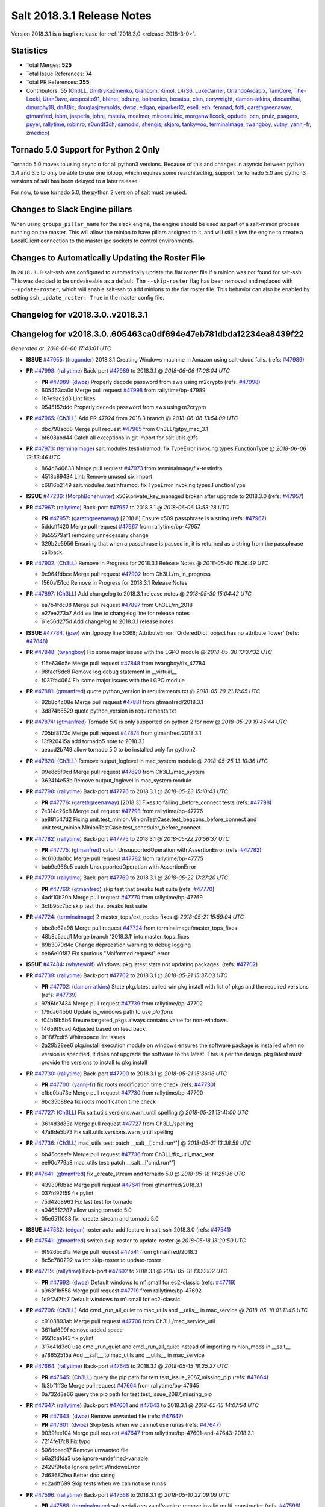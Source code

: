 ===========================
Salt 2018.3.1 Release Notes
===========================

Version 2018.3.1 is a bugfix release for :ref:`2018.3.0 <release-2018-3-0>`.

Statistics
==========

- Total Merges: **525**
- Total Issue References: **74**
- Total PR References: **255**

- Contributors: **55** (`Ch3LL`_, `DmitryKuzmenko`_, `Giandom`_, `Kimol`_, `L4rS6`_, `LukeCarrier`_, `OrlandoArcapix`_, `TamCore`_, `The-Loeki`_, `UtahDave`_, `aesposito91`_, `bbinet`_, `bdrung`_, `boltronics`_, `bosatsu`_, `clan`_, `corywright`_, `damon-atkins`_, `dincamihai`_, `dmurphy18`_, `dnABic`_, `douglasjreynolds`_, `dwoz`_, `edgan`_, `ejparker12`_, `esell`_, `ezh`_, `femnad`_, `folti`_, `garethgreenaway`_, `gtmanfred`_, `isbm`_, `jasperla`_, `johnj`_, `mateiw`_, `mcalmer`_, `mirceaulinic`_, `morganwillcock`_, `opdude`_, `pcn`_, `pruiz`_, `psagers`_, `psyer`_, `rallytime`_, `robinro`_, `s0undt3ch`_, `samodid`_, `shengis`_, `skjaro`_, `tankywoo`_, `terminalmage`_, `twangboy`_, `vutny`_, `yannj-fr`_, `zmedico`_)


Tornado 5.0 Support for Python 2 Only
=====================================

Tornado 5.0 moves to using asyncio for all python3 versions.  Because of this
and changes in asyncio between python 3.4 and 3.5 to only be able to use one
ioloop, which requires some rearchitecting, support for tornado 5.0 and python3
versions of salt has been delayed to a later release.

For now, to use tornado 5.0, the python 2 version of salt must be used.

Changes to Slack Engine pillars
===============================

When using ``groups_pillar_name`` for the slack engine, the engine should be
used as part of a salt-minion process running on the master.  This will allow
the minion to have pillars assigned to it, and will still allow the engine to
create a LocalClient connection to the master ipc sockets to control
environments.

Changes to Automatically Updating the Roster File
=================================================

In ``2018.3.0`` salt-ssh was configured to automatically update the flat roster
file if a minion was not found for salt-ssh. This was decided to be
undesireable as a default.  The ``--skip-roster`` flag has been removed and
replaced  with ``--update-roster``, which will enable salt-ssh to add minions
to the flat roster file.  This behavior can also be enabled by setting
``ssh_update_roster: True`` in the master config file.

Changelog for v2018.3.0..v2018.3.1
==================================

Changelog for v2018.3.0..605463ca0df694e47eb781dbda12234ea8439f22
=================================================================

*Generated at: 2018-06-06 17:43:01 UTC*

* **ISSUE** `#47955`_: (`frogunder`_) 2018.3.1 Creating Windows machine in Amazon using salt-cloud fails. (refs: `#47989`_)

* **PR** `#47998`_: (`rallytime`_) Back-port `#47989`_ to 2018.3.1
  @ *2018-06-06 17:08:04 UTC*

  * **PR** `#47989`_: (`dwoz`_) Properly decode password from aws using m2crypto (refs: `#47998`_)

  * 605463ca0d Merge pull request `#47998`_ from rallytime/bp-47989

  * 1b7e9ac2d3 Lint fixes

  * 0545152ddd Properly decode password from aws using m2crypto

* **PR** `#47965`_: (`Ch3LL`_) Add PR 47924 from 2018.3 branch
  @ *2018-06-06 13:54:09 UTC*

  * dbc798ac68 Merge pull request `#47965`_ from Ch3LL/gitpy_mac_3.1

  * bf608abd44 Catch all exceptions in git import for salt.utils.gitfs

* **PR** `#47973`_: (`terminalmage`_) salt.modules.testinframod: fix TypeError invoking types.FunctionType
  @ *2018-06-06 13:53:46 UTC*

  * 864d640633 Merge pull request `#47973`_ from terminalmage/fix-testinfra

  * 4518c89484 Lint: Remove unused six import

  * c6816b2149 salt.modules.testinframod: fix TypeError invoking types.FunctionType

* **ISSUE** `#47236`_: (`MorphBonehunter`_) x509.private_key_managed broken after upgrade to 2018.3.0 (refs: `#47957`_)

* **PR** `#47967`_: (`rallytime`_) Back-port `#47957`_ to 2018.3.1
  @ *2018-06-06 13:53:28 UTC*

  * **PR** `#47957`_: (`garethgreenaway`_) [2018.8] Ensure x509 passphrase is a string (refs: `#47967`_)

  * 5ddcfff420 Merge pull request `#47967`_ from rallytime/bp-47957

  * 9a55579af1 removing unnecessary change

  * 329b2e5956 Ensuring that when a passphrase is passed in, it is returned as a string from the passphrase callback.

* **PR** `#47902`_: (`Ch3LL`_) Remove In Progress for 2018.3.1 Release Notes
  @ *2018-05-30 18:26:49 UTC*

  * 9c964fdbce Merge pull request `#47902`_ from Ch3LL/rn_in_progress

  * f560a151cd Remove In Progress for 2018.3.1 Release Notes

* **PR** `#47897`_: (`Ch3LL`_) Add changelog to 2018.3.1 release notes
  @ *2018-05-30 15:04:42 UTC*

  * ea7b4fdc08 Merge pull request `#47897`_ from Ch3LL/rn_2018

  * e27ee273a7 Add == line to changelog line for release notes

  * 61e56d275d Add changelog to 2018.3.1 release notes

* **ISSUE** `#47784`_: (`jpsv`_) win_lgpo.py line 5368; AttributeError: 'OrderedDict' object has no attribute 'lower' (refs: `#47848`_)

* **PR** `#47848`_: (`twangboy`_) Fix some major issues with the LGPO module
  @ *2018-05-30 13:37:32 UTC*

  * f15e636d5e Merge pull request `#47848`_ from twangboy/fix_47784

  * 98facf8dc8 Remove log.debug statement in __virtual__

  * f037fa4064 Fix some major issues with the LGPO module

* **PR** `#47881`_: (`gtmanfred`_) quote python_version in requirements.txt
  @ *2018-05-29 21:12:05 UTC*

  * 92b8c4c08e Merge pull request `#47881`_ from gtmanfred/2018.3.1

  * 3d874b5529 quote python_version in requirements.txt

* **PR** `#47874`_: (`gtmanfred`_) Tornado 5.0 is only supported on python 2 for now
  @ *2018-05-29 19:45:44 UTC*

  * 705bf8172d Merge pull request `#47874`_ from gtmanfred/2018.3.1

  * 13f920415a add tornado5 note to 2018.3.1

  * aeacd2b749 allow tornado 5.0 to be installed only for python2

* **PR** `#47820`_: (`Ch3LL`_) Remove output_loglevel in mac_system module
  @ *2018-05-25 13:10:36 UTC*

  * 09e8c5f0cd Merge pull request `#47820`_ from Ch3LL/mac_system

  * 362414e53b Remove output_loglevel in mac_system module

* **PR** `#47798`_: (`rallytime`_) Back-port `#47776`_ to 2018.3.1
  @ *2018-05-23 15:10:43 UTC*

  * **PR** `#47776`_: (`garethgreenaway`_) [2018.3] Fixes to failing _before_connect tests (refs: `#47798`_)

  * 7e314c26c8 Merge pull request `#47798`_ from rallytime/bp-47776

  * ae881547d2 Fixing unit.test_minion.MinionTestCase.test_beacons_before_connect and unit.test_minion.MinionTestCase.test_scheduler_before_connect.

* **PR** `#47782`_: (`rallytime`_) Back-port `#47775`_ to 2018.3.1
  @ *2018-05-22 20:56:37 UTC*

  * **PR** `#47775`_: (`gtmanfred`_) catch UnsupportedOperation with AssertionError (refs: `#47782`_)

  * 9c610da0bc Merge pull request `#47782`_ from rallytime/bp-47775

  * bab9c966c5 catch UnsupportedOperation with AssertionError

* **PR** `#47770`_: (`rallytime`_) Back-port `#47769`_ to 2018.3.1
  @ *2018-05-22 17:27:20 UTC*

  * **PR** `#47769`_: (`gtmanfred`_) skip test that breaks test suite (refs: `#47770`_)

  * 4adf10b20b Merge pull request `#47770`_ from rallytime/bp-47769

  * 3cfb95c7bc skip test that breaks test suite

* **PR** `#47724`_: (`terminalmage`_) 2 master_tops/ext_nodes fixes
  @ *2018-05-21 15:59:04 UTC*

  * bbe8e62a98 Merge pull request `#47724`_ from terminalmage/master_tops_fixes

  * 48b8c5acd1 Merge branch '2018.3.1' into master_tops_fixes

  * 89b3070d4c Change deprecation warning to debug logging

  * ceb6e10f87 Fix spurious "Malformed request" error

* **ISSUE** `#47484`_: (`whytewolf`_) Windows: pkg.latest state not updating packages. (refs: `#47702`_)

* **PR** `#47739`_: (`rallytime`_) Back-port `#47702`_ to 2018.3.1
  @ *2018-05-21 15:37:03 UTC*

  * **PR** `#47702`_: (`damon-atkins`_) State pkg.latest called win pkg.install with list of pkgs and the required versions (refs: `#47739`_)

  * 97d6fe7434 Merge pull request `#47739`_ from rallytime/bp-47702

  * f79da64bb0 Update is_windows path to use `platform`

  * f04b19b5b6 Ensure targeted_pkgs always contains value for non-windows.

  * 14659f9cad Adjusted based on feed back.

  * 9f18f7cdf5 Whitespace lint issues

  * 2a29b28ee6 pkg.install execution module on windows ensures the software package is installed when no version is specified, it does not upgrade the software to the latest. This is per the design. pkg.latest must provide the versions to install to pkg.install

* **PR** `#47730`_: (`rallytime`_) Back-port `#47700`_ to 2018.3.1
  @ *2018-05-21 15:36:16 UTC*

  * **PR** `#47700`_: (`yannj-fr`_) fix roots modification time check (refs: `#47730`_)

  * cfbe0ba73e Merge pull request `#47730`_ from rallytime/bp-47700

  * 9bc35b88ea fix roots modification time check

* **PR** `#47727`_: (`Ch3LL`_) Fix salt.utils.versions.warn_until spelling
  @ *2018-05-21 13:41:00 UTC*

  * 3614d3d83a Merge pull request `#47727`_ from Ch3LL/spelling

  * 47a8de5b73 Fix salt.utils.versions.warn_until spelling

* **PR** `#47736`_: (`Ch3LL`_) mac_utils test: patch __salt__['cmd.run*']
  @ *2018-05-21 13:38:59 UTC*

  * bb45cdaefe Merge pull request `#47736`_ from Ch3LL/fix_util_mac_test

  * ee90c779a8 mac_utils test: patch __salt__['cmd.run*']

* **PR** `#47641`_: (`gtmanfred`_) fix _create_stream and tornado 5.0
  @ *2018-05-18 14:25:36 UTC*

  * 43930f8bac Merge pull request `#47641`_ from gtmanfred/2018.3.1

  * 037fd92f59 fix pylint

  * 75d42d8963 Fix last test for tornado

  * a046512287 allow using tornado 5.0

  * 05e651f038 fix _create_stream and tornado 5.0

* **ISSUE** `#47532`_: (`edgan`_) roster auto-add feature in salt-ssh-2018.3.0 (refs: `#47541`_)

* **PR** `#47541`_: (`gtmanfred`_) switch skip-roster to update-roster
  @ *2018-05-18 13:29:50 UTC*

  * 9f926bcd1a Merge pull request `#47541`_ from gtmanfred/2018.3

  * 8c5c780292 switch skip-roster to update-roster

* **PR** `#47719`_: (`rallytime`_) Back-port `#47692`_ to 2018.3.1
  @ *2018-05-18 13:22:02 UTC*

  * **PR** `#47692`_: (`dwoz`_) Default windows to m1.small for ec2-classic (refs: `#47719`_)

  * a963f1b558 Merge pull request `#47719`_ from rallytime/bp-47692

  * 1d9f247fb7 Default windows to m1.small for ec2-classic

* **PR** `#47706`_: (`Ch3LL`_) Add cmd._run_all_quiet to mac_utils and __utils__ in mac_service
  @ *2018-05-18 01:11:46 UTC*

  * c9108893ab Merge pull request `#47706`_ from Ch3LL/mac_service_util

  * 3611af699f remove added space

  * 9921caa143 fix pylint

  * 317e41d3c0 use cmd._run_quiet and cmd._run_all_quiet instead of importing minion_mods in __salt__

  * a78652515a Add __salt__ to mac_utils and __utils__ in mac_service

* **PR** `#47664`_: (`rallytime`_) Back-port `#47645`_ to 2018.3.1
  @ *2018-05-15 18:25:27 UTC*

  * **PR** `#47645`_: (`Ch3LL`_) query the pip path for test test_issue_2087_missing_pip (refs: `#47664`_)

  * fb3bf1ff3e Merge pull request `#47664`_ from rallytime/bp-47645

  * 0a732d8e66 query the pip path for test test_issue_2087_missing_pip

* **PR** `#47647`_: (`rallytime`_) Back-port `#47601`_ and `#47643`_ to 2018.3.1
  @ *2018-05-15 14:07:54 UTC*

  * **PR** `#47643`_: (`dwoz`_) Remove unwanted file (refs: `#47647`_)

  * **PR** `#47601`_: (`dwoz`_) Skip tests when we can not use runas (refs: `#47647`_)

  * 9039fee104 Merge pull request `#47647`_ from rallytime/bp-47601-and-47643-2018.3.1

  * 7214fe17c8 Fix typo

  * 506dceed17 Remove unwanted file

  * b6a21dfda3 use ignore-undefined-variable

  * 2429f9fe8a Ignore pylint WindowsError

  * 2d63682fea Better doc string

  * ec2adff699 Skip tests when we can not use runas

* **PR** `#47596`_: (`rallytime`_) Back-port `#47568`_ to 2018.3.1
  @ *2018-05-10 22:09:09 UTC*

  * **PR** `#47568`_: (`terminalmage`_) salt.serializers.yaml/yamlex: remove invalid multi_constructor (refs: `#47596`_)

  * 17b5265d95 Merge pull request `#47596`_ from rallytime/bp-47568

  * ecf5dc8b9f Add exception logging on serialize/deserialize exceptions

  * 9659b19819 salt.serializers.yaml/yamlex: remove invalid multi_constructor

* **PR** `#47595`_: (`rallytime`_) Back-port `#47569`_ to 2018.3.1
  @ *2018-05-10 22:08:53 UTC*

  * **PR** `#47569`_: (`Ch3LL`_) Update salt.utils.path mock in virtual core test (refs: `#47595`_)

  * c4c400f3e9 Merge pull request `#47595`_ from rallytime/bp-47569

  * 0763f96458 update salt.utils.platform path for virt core test

  * 718252c1ef Update salt.utils.path mock in virtual core test

* **PR** `#47599`_: (`rallytime`_) Back-port `#47570`_ to 2018.3.1
  @ *2018-05-10 22:06:44 UTC*

  * **PR** `#47570`_: (`gtmanfred`_) Update dependency to msgpack (refs: `#47599`_)

  * ec7de14be0 Merge pull request `#47599`_ from rallytime/bp-47570

  * 9334c03da9 Update dependency to msgpack

* **PR** `#47571`_: (`rallytime`_) [2018.3.1] Update man pages
  @ *2018-05-10 16:21:57 UTC*

  * 2a10d92669 Merge pull request `#47571`_ from rallytime/man-pages

  * ade5e9f664 [2018.3.1] Update man pages

* **PR** `#47550`_: (`pcn`_) Fixes a bad deletion I did that only surfaced in 2018.3
  @ *2018-05-09 13:36:33 UTC*

  * 85284caaf9 Merge pull request `#47550`_ from pcn/fix-disable-term-protect-in-2018.3

  * d58a56877c Fixes a bad deletion I did that only surfaced in 2018.3

* **ISSUE** `#47553`_: (`douglasjreynolds`_) Unicode version error in lxc (refs: `#47554`_)

* **PR** `#47554`_: (`douglasjreynolds`_) Converted unicode str version to a LooseVersion; matching line 2080.
  @ *2018-05-09 13:34:13 UTC*

  * f9083ff77e Merge pull request `#47554`_ from douglasjreynolds/lxc_unicode_fix

  * e6bce581c6 Converted unicode str version to _LooseVersion to match line 2080.

* **PR** `#47518`_: (`Ch3LL`_) Fix 47364: ensure we are not caching zfs.is_supported
  @ *2018-05-09 13:29:07 UTC*

  * fe4e79f1de Merge pull request `#47518`_ from Ch3LL/zfs_support

  * d19fef963e remove unnecessary patch in zfs.is_supported test

  * 58c4f29f96 Fix 47364: ensure we are not caching zfs.is_supported

* **PR** `#47159`_: (`terminalmage`_) Fix for whitelist/blacklist checking for non-list iterables
  @ *2018-05-08 20:43:51 UTC*

  * 332e9f13a6 Merge pull request `#47159`_ from terminalmage/whitelist_blacklist-iter-fix

  * ca936de372 Treat empty whitelist/blacklist as no whitelist/blacklist

  * bcccaf2621 Raise a TypeError when invalid input passed to check_whitelist_blacklist

  * 2ae510ff2b Fix comment in test

  * 17398efcf7 Fix for whitelist/blacklist checking for non-list iterables

* **PR** `#47514`_: (`rallytime`_) [2018.3] Merge forward from 2017.7 to 2018.3
  @ *2018-05-08 18:36:54 UTC*

  * 21809ddc02 Merge pull request `#47514`_ from rallytime/merge-2018.3

  * e2616b605f Update the pip tests to use the parsing syntax generated in PR `#47196`_

  * b13b59791f Remove double instance of adding `--format=json` in pip module

  * 2ad60c7e81 Lint: remove duplicate function in helpers.py

  * 75480158b3 Lint: cur_version should just be pip_version

  * 5565d5e9b1 Update old utils paths with new utils paths

  * 786076ac03 Merge branch '2017.7' into '2018.3'

    * 611ca1fc03 Merge pull request `#47476`_ from gtmanfred/2017.7

      * 1f91a85587 specify cache dir for pip install

      * 99e150e09c check for kitchen-vagrant gem before loading windows tests

    * 7c3f2c56da Merge pull request `#47412`_ from twangboy/fix_47125

      * c9bab0b8e3 Merge branch '2017.7' into fix_47125

      * 2600e404d5 Fix overly long line

      * 5c8db05769 Fix issue where the cwd was being removed

    * 4846e957c4 Merge pull request `#47467`_ from twangboy/cleanup_settings

      * 9d498293b1 Remove unused settings, update NSIS

    * da9871d36b Merge pull request `#47196`_ from twangboy/fix_47024

      * 14ee5537b9 Add @with_tempdir helper

      * 6c3b5fa6fa Fix typo

      * f031710af2 Merge branch '2017.7' into fix_47024

      * 7c46d9d0d4 Fix integration.modules.test_pip

      * 22ac81df63 Fix integration.modules.test_pip

      * 57d98224d4 Merge pull request #9 from terminalmage/twangboy/fix_47024

        * 37a13d8004 Update pip unit tests to reflect changes

        * 7f86779be0 Lint fix

      * c48d8f4f61 DRY and other fixes in pip module

      * b1117896a0 Change from global variable to __context__``

      * 3e6e524eca Fix some tests``

      * c94f0f20e4 Fix lint error

      * fd47b21530 Fix merge conflict

    * e8c4524bae Merge pull request `#47455`_ from Ch3LL/unreleased_rn

      * b6d0cc2ab7 Add In Progress Warning for 2017.7.6 Release Notes

    * 2c7a4b6179 Merge pull request `#47459`_ from gtmanfred/2017.7

      * d228e72477 update ubuntu-rolling to 18.04

    * 64a64c0ed7 Merge pull request `#47462`_ from terminalmage/docs

      * 6d7803ece0 Fix docs build on Sphinx 1.7+

    * 6cd0d31c03 Merge pull request `#47438`_ from lomeroe/double_admx_test

      * 4902f1e2ba check if a policy has either an enabled value or enabled list entry or a disabled value or disabled list entry when determining the state of the policy

    * ed69821d19 Merge pull request `#47433`_ from s0undt3ch/2017.7

      * 5abadf25d6 Add missing requirements files not commited in `#47106`_

* **ISSUE** `#47443`_: (`skylerberg`_) Input validation does not raise SaltInvocationError in win_dsc.py (refs: `#47505`_)

* **PR** `#47516`_: (`rallytime`_) Back-port `#47505`_ to 2018.3
  @ *2018-05-08 13:32:33 UTC*

  * **PR** `#47505`_: (`dwoz`_) Raise proper invocation errors (refs: `#47516`_)

  * 9559ac7679 Merge pull request `#47516`_ from rallytime/bp-47505

  * 7c60e4071e Raise proper invocation errors

* **ISSUE** `#47502`_: (`psagers`_) service.enable (and .disable) destroys /etc/rc.conf on FreeBSD (refs: `#47503`_)

* **PR** `#47515`_: (`rallytime`_) Back-port `#47503`_ to 2018.3
  @ *2018-05-08 13:32:03 UTC*

  * **PR** `#47503`_: (`psagers`_) Fix `#47502`_: Remove an extraneous (accidentally introduced?) call to rstrip() (refs: `#47515`_)

  * bf79acfbc8 Merge pull request `#47515`_ from rallytime/bp-47503

  * 821dbb88a0 Fix `#47502`_: Remove an extraneous (accidentally introduced?) call to rstrip.

* **ISSUE** `#47511`_: (`joesusecom`_) sshconfig salt-ssh roster is missing in the documentation (refs: `#47531`_)

* **PR** `#47531`_: (`gtmanfred`_) add ssh config doc for rosters
  @ *2018-05-07 22:26:30 UTC*

  * 779b3ed056 Merge pull request `#47531`_ from gtmanfred/2018.3

  * 92ded7162c add ssh config doc for rosters

* **PR** `#47520`_: (`rallytime`_) Cleanup weird spaces
  @ *2018-05-07 19:50:58 UTC*

  * 95b2f9db30 Merge pull request `#47520`_ from rallytime/cleanup-spaces

  * e9cb080a00 Cleanup weird spaces

* **PR** `#47495`_: (`dwoz`_) Fix crufty nssm.exe reference
  @ *2018-05-07 19:12:49 UTC*

  * 05fc52f124 Merge pull request `#47495`_ from dwoz/uninstall_wart

  * caa36c9064 Merge branch '2018.3' into uninstall_wart

* **ISSUE** `#47322`_: (`masau`_) lxc clone not working (refs: `#47494`_)

* **PR** `#47494`_: (`ejparker12`_) Fixed lxc.clone unhandled exception in salt/modules/lxc.py
  @ *2018-05-07 19:03:58 UTC*

  * 3cc7d3ae7c Merge pull request `#47494`_ from ejparker12/fix-lxc-clone

  * e0e2c9782d Fixed lxc.clone unhandled exception in salt/modules/lxc.py

* **ISSUE** `#47496`_: (`mateiw`_) salt-ssh --extra-filerefs doesn't include any files if no refs in state files (refs: `#47497`_)

* **PR** `#47497`_: (`mateiw`_) Fix salt-ssh --extra-filerefs to include files even if no refs in states to apply
  @ *2018-05-07 19:02:50 UTC*

  * adde83f639 Merge pull request `#47497`_ from mateiw/2018.3-fix-ssh-extra-files-refs-issue-47496

  * d67239aae7 --extra-filerefs include files even if no refs in states to apply

* **ISSUE** `#47404`_: (`shengis`_) Localized version of yum breaks pkg.install (refs: `#47441`_)

* **PR** `#47441`_: (`shengis`_) Fix _run to reset LANGUAGE env variable
  @ *2018-05-07 18:29:25 UTC*

  * 34b1b1ee53 Merge pull request `#47441`_ from shengis/fix-run-env-reset

  * 62fc16b721 Merge branch '2018.3' into fix-run-env-reset

  * 3b02b0bdc1 Merge branch '2018.3' into fix-run-env-reset

  * ee2ab38c8c Fix _run to reset LANGUAGE env variable

* **ISSUE** `#47479`_: (`whytewolf`_) win_task.info on py3 throwing error, but works in py2 (refs: `#47507`_)

* **PR** `#47507`_: (`gtmanfred`_) fix win_task for py3
  @ *2018-05-07 17:41:21 UTC*

  * 17cfd4f7cf Merge pull request `#47507`_ from gtmanfred/2018.3

  * 19db39f402 fix win_task for py3

* **PR** `#47472`_: (`terminalmage`_) salt.utils.hashutils: Fix UnicodeEncodeError in several funcs
  @ *2018-05-07 13:31:07 UTC*

  * a4c2df8fb2 Merge pull request `#47472`_ from terminalmage/hashutils

  * 7266c9984d salt.utils.hashutils: Fix UnicodeEncodeError in several funcs

* **PR** `#47485`_: (`gtmanfred`_) add openstack modules to doc index.rst
  @ *2018-05-07 13:11:42 UTC*

  * 8b0a370189 Merge pull request `#47485`_ from gtmanfred/2018.3

  * c86163d79f add openstack modules to doc index.rst

        * 3557fc5fa6 Fix crufty nssm.exe reference

* **PR** `#47482`_: (`gtmanfred`_) add all autodoc for new salt openstack modules
  @ *2018-05-04 21:03:38 UTC*

  * 8df37f734a Merge pull request `#47482`_ from gtmanfred/2018.3

  * 1f65d5cb73 add all autodoc for new salt openstack modules

* **PR** `#47447`_: (`dwoz`_) Fix failing test due to windows console encoding
  @ *2018-05-04 16:41:29 UTC*

  * d20ca15c5d Merge pull request `#47447`_ from dwoz/strv

  * 8c01773833 Use the same non decodable bytes for all tests

  * 983881a2a1 Add bytes that will not decode using cp1252

* **PR** `#47466`_: (`dwoz`_) bytes file that decodes the same utf-8 and cp1252
  @ *2018-05-04 15:54:24 UTC*

  * 8c5b30b541 Merge pull request `#47466`_ from dwoz/randbytes

  * fd9bc06aab bytes file that decodes the same utf-8 and cp1252

* **ISSUE** `#46660`_: (`mruepp`_) top file merging same does produce conflicting ids with gitfs (refs: `#47354`_, `#46751`_)

* **PR** `#47465`_: (`rallytime`_) Back-port `#47354`_ to 2018.3
  @ *2018-05-04 13:06:04 UTC*

  * **PR** `#47354`_: (`folti`_) fix forward port of `#46751`_ (refs: `#47465`_)

  * **PR** `#46751`_: (`folti`_) top file merging strategy 'same' works again (refs: `#47354`_)

  * 3658604c43 Merge pull request `#47465`_ from rallytime/bp-47354

  * 3df6fa7990 fix forward port of `#46751`_

* **PR** `#47435`_: (`rallytime`_) [2018.3] Merge forward from 2017.7 to 2018.3
  @ *2018-05-04 13:05:32 UTC*

  * fa293f8fac Merge pull request `#47435`_ from rallytime/merge-2018.3

  * be0731da5f Add skipIfs back in for rest_tornado tests

  * fd98ee3dc1 Lint: Add missing blank line

  * 561718b20b Update old is_windows utils path to new utils path

  * a94cdf8a0d Merge branch '2017.7' into '2018.3'

    * 7ae3497b0c Merge pull request `#47429`_ from gtmanfred/2017.7

      * 8ae32033cc server_list_min should use state, not status

    * 2f5fc4ecc5 Merge pull request `#47399`_ from isbm/isbm-zeromq17-deprecationwarning-2017.7.2-v2

      * a36e49fd27 fix pylint

      * 98b5629b36 Fix imports

      * d94c0f0152 Remove unnecessary variable

      * 8e377b5653 Lintfix: E0203 and attribute access

      * 2aab70b1b8 Install ZMQ handler if <15 version

      * 296c589f4b Use ZMQ switch utility in the integration tests

      * ab5fa34d7c Use ZMQ_VERSION_INFO constant everywhere

      * 43b5558b82 Add trace logging on ZMQ sockets communication

      * 164204a9fe Remove duplicate code for ZMQ monitor handling

      * 834b1e4ff0 Remove obsolete ZMQIOLoop direct instance

      * 1c90cbdb3c Remove an empty line

      * ef2e0acd66 Add logging on ZMQ socket exception

      * 38ceed371d Lintfix: ident

      * 1ece6a5f52 Lintfix: line too long

      * 4e650c0b44 Remove code duplicate by reusing utilities functions

      * 57da54b676 Fix imports

      * 948368e9a1 Add libzmq version info builder

      * 0b4a17b859 Update log exception message

      * 116e1809fc Put a message alongside the exception to the logs

      * 4bc43124b7 Remove unnecessary ZMQ import and check for its presence

      * 05f4d40269 Use utility for ZMQ import handling in SSH client

      * 457ef7d9a5 Use utility for ZMQ import handling in flo/zero

      * 08dee6f5bd Use utility for ZMQ import handling

      * e2a353cfb0 Remove unnecessary ZMQ extra-check for cache utils

      * c8f2cc271d Remove unnecessary ZMQ extra-check for master utils

      * 3940667bb9 Remove old ZMQ import handling

      * f34a53e029 Use ZMQ utility for version check

      * cbb26dcb28 Use ZMQ installer for master

      * 453e83210a Add ZMQ version build

      * af9601e21d Use ZMQ importer utility in async

      * d50b2b2023 Incorporate tornado-5 fixes

      * 1fd9af0655 Add ZMQ backward-compatibility tornado installer for older versions

      * ad4b40415c Add one place for handling various ZMQ versions and IOLoop classes

    * b14e974b5f Merge pull request `#47343`_ from Ch3LL/win_srv_test

      * 2173b6f549 ensure we are enabling/disabling before test

      * d58be06751 Add additionatl service module integration tests and enable for windows

    * b0f3fb577f Merge pull request `#47375`_ from terminalmage/issue47310

      * fa2bea52bb Remove extra blank line to appease linter

      * f8ab2be81c Add debug logging if we fail to detect virtual packages

      * 67c4fc56ac Warn on use of virtual packages in pkg.installed state

    * 56235032f4 Merge pull request `#47415`_ from kstreee/fix-local-client-tgt-bug

      * b8d37e0a1e To add a test case for the syndic environment, copies the test case which was written by @mattp- that was already merged into develop branch, related pr is `#46692`_.

      * 4627bad1fd Realizes 'tgt' field into actual minions using ckminions to subscribe results of the minions before publishing a payload.

    * d65ceaee03 Merge pull request `#47286`_ from baniobloom/vpc_peering_connection_name_fix

      * a968965087 Merge branch '2017.7' into vpc_peering_connection_name_fix

    * 8a5d4437bb Merge pull request `#47270`_ from meaksh/2017.7-fix-retcode-on-schedule-utils

      * d299cf3385 Merge branch '2017.7' into 2017.7-fix-retcode-on-schedule-utils

      * b6da600fff Initialize __context__ retcode for functions handled via schedule util module

    * 5b51075384 Merge pull request `#47371`_ from rallytime/fix-47264

      * a43485b49c Fix "of pass" typo in grains.delval docs: change to "or pass"

    * a86e53be66 Merge pull request `#47389`_ from dwoz/moregittestfix

      * 67745c1362 Older GitPython versions will not have close

    * a5367eaf63 Merge pull request `#47388`_ from dwoz/test_pip_fix

      * eb26321e8b Fix missing import

    * 9b59b991c2 Merge pull request `#47380`_ from gtmanfred/2017.7

      * 93d1445ec1 add io_loop handling to runtests engine

    * 37822c0cbb Merge pull request `#47384`_ from dwoz/test_pip_fix

      * a37a9da1fb Fix py2 version of pip test

    * eefd96732e Merge pull request `#47382`_ from dwoz/gitfs_tests

      * 1570708fac Close the repo and fix multiple tests

    * 57c75ff660 Merge pull request `#47369`_ from terminalmage/ldap_pillar

      * 085883ae2d Return an empty dict if no search_order in ldap ext_pillar config file

    * bcc66dd9bf Merge pull request `#47363`_ from DSRCorporation/bugs/replace_exc_info_with_exception

      * 3f7b93a23c Tornado5.0: Future.exc_info is dropped

    * bcef34f7e1 Merge pull request `#47334`_ from terminalmage/ldap_pillar

      * 0175a8687c pillar_ldap: Fix cryptic errors when config file fails to load

      * 65c3ba7ff1 Remove useless documentation

      * 5d67cb27de Remove unncessary commented line

            * 8de3d41adb fixed vpc_peering_connection_name option

* **PR** `#47464`_: (`dwoz`_) Skip tests not applicable to windows
  @ *2018-05-04 13:04:38 UTC*

  * 51d21afd4f Merge pull request `#47464`_ from dwoz/skiP_syslog_tests

  * ca9393b7fb Skip tests not applicable to windows

* **PR** `#47456`_: (`dwoz`_) Sysname returns text type
  @ *2018-05-04 02:57:50 UTC*

  * 3219430dcc Merge pull request `#47456`_ from dwoz/sysname

  * 559ee1961f Sysname returns text type

* **PR** `#47458`_: (`Ch3LL`_) Add In Progress Warning for 2018.3.1 Release Notes
  @ *2018-05-03 20:40:46 UTC*

  * f3918514a7 Merge pull request `#47458`_ from Ch3LL/unreleased_rn_2018

  * 6a261e5e3a Add In Progress Warning for 2018.3.1 Release Notes

* **PR** `#47448`_: (`dwoz`_) Fix missing import in test suite
  @ *2018-05-03 14:30:23 UTC*

  * 9fbdcbe994 Merge pull request `#47448`_ from dwoz/transport_import

  * 7e04eb82e1 Fix missing import in test suite

* **ISSUE** `#47260`_: (`mew1033`_) disable_saltenv_mapping not working as expected (refs: `#47410`_)

* **PR** `#47410`_: (`terminalmage`_) gitfs: Fix identification of base env when saltenv mapping is disabled
  @ *2018-05-03 14:12:27 UTC*

  * 157a32af7f Merge pull request `#47410`_ from terminalmage/issue47260

  * 3ab332ad0e Update tests to reflect bugfix

  * 7b8127f336 gitfs: Fix identification of base env when saltenv mapping is disabled

* **PR** `#47413`_: (`dmurphy18`_) Repobuild improvements for Ubuntu 18.04 lack of gpg2 and better error checking
  @ *2018-05-02 16:21:31 UTC*

  * 091e4cf9a6 Merge pull request `#47413`_ from saltstack/repobuild_improv

  * c064032110 Removed extra spaces for pylint

  * 20c50b3331 Minor cleanup due to review comments

  * c143b359e9 Update for Ubuntu 18.04 lack of gpg2 and enhanced error checking

* **PR** `#47216`_: (`twangboy`_) Reg docs
  @ *2018-05-02 13:33:27 UTC*

  * 5e5774fd37 Merge pull request `#47216`_ from twangboy/reg_docs

  * 0beeb58b16 Fix lint, add bytes

  * bad441f8dc Fix some lint`

  * af5139c2ff Add additional examples

  * 24df6ec1b7 Additional docs formatting

  * ff46b27a60 Update reg docs, fix formatting issues

* **PR** `#47417`_: (`gtmanfred`_) revert instantiating a Caller Client in the engine
  @ *2018-05-01 18:58:06 UTC*

  * 63baf4c4f8 Merge pull request `#47417`_ from gtmanfred/slack

  * 5c8ea7f506 Update slack.py

  * ee8a5eeb10 revert instantiating a Caller Client in the engine

* **ISSUE** `#45790`_: (`bdarnell`_) Test with Tornado 5.0b1 (refs: `#46066`_, `#47106`_, `#47433`_)

* **PR** `#47368`_: (`rallytime`_) [2018.3] Merge forward from 2017.7 to 2018.3
  @ *2018-05-01 18:56:20 UTC*

  * **PR** `#47106`_: (`DmitryKuzmenko`_) Tornado50 compatibility fixes (refs: `#47374`_, `#47368`_, `#47433`_)

  * **PR** `#46002`_: (`isbm`_) Pyzmq 17.0.0 proper handling (refs: `#47374`_, `#47368`_)

  * 0bdfaa5ffe Merge pull request `#47368`_ from rallytime/merge-2018.3

  * 46806e595b Update test assertion comment for pip pkgs

  * d9d24de49e Lint: Add missing import

  * c7b73d132e Merge branch '2017.7' into '2018.3'

    * 31db8ca7ad Merge pull request `#47347`_ from dwoz/test_mysql_fix_again

      * add78fb618 Fix linter warnings

      * 2644cc7553 Fix linter nits

      * 799c601184 Proper fix for mysql tests

  * fefc0cc3ca Update old utils paths to use new utils paths

  * 13e8124031 Merge branch '2017.7' into '2018.3'

    * e573236848 Merge pull request `#47359`_ from gtmanfred/2017.7

      * 6214ed8133 add mention of the formulas channel to the formulas docs

    * 629503b2a8 Merge pull request `#47317`_ from dwoz/threadshutdown

      * 6db2a0e4d3 Log exceptions at exception level

      * d4ae787595 Do not join a thread that is stopped

    * aacd5cefe3 Merge pull request `#47304`_ from cachedout/test_cli_timeout_arg

      * 85025af83c Pass timeout to salt CLI for tests

    * 55534fb659 Merge pull request `#47311`_ from Ch3LL/firewall_windows

      * 4e16c18c16 Add firewall module windows tests to whitelist

      * 4b2fc4ec66 Add windows firewall execution modules integration tests

    * 1667375a80 Merge pull request `#47348`_ from dwoz/no_symlinks

      * 94a70e847a Ignore gitfs tests when symlinks not enabled

    * dac04261b5 Merge pull request `#47342`_ from dwoz/test_mysql_fix

      * 7496f4c5a8 Fix mysql test cases

    * 34e78ef564 Merge pull request `#47341`_ from dwoz/inet_pton_fix

      * 85451f48d4 Fix python 3 support for inet_pton function

    * e4779f3246 Merge pull request `#47339`_ from dwoz/ssh_key_test_fix

      * e37a93a1ca Remove redundent close call

      * b2ae5889b7 Close the temporary file handle

      * 9f7f83a975 Use salt.utils.fopen for line ending consistancy

    * b221860151 Merge pull request `#47335`_ from dwoz/pip_test_fix

      * dcb6a22c00 Remove un-needed string-escape

    * 1c527bfd3a Merge pull request `#47331`_ from dwoz/py3_wingroup_fix

      * cc154ef857 Do not encode usernames

    * 708078b152 Merge pull request `#47329`_ from cachedout/frank_credit

      * 33c0644ac4 Credit Frank Spierings

    * a545e55543 Merge pull request `#47281`_ from Ch3LL/system_test

      * c9181a75a6 Add destructivetest decorator on tests

      * 0d0c8987fc Add win_system integration module tests

    * b64d930df0 Merge pull request `#47283`_ from Ch3LL/ntp_test

      * ced7f86546 Add windows ntp integration module tests

    * 910aff910f Merge pull request `#47314`_ from Ch3LL/net_mac_test

      * 67beb1451c Skip netstat test on macosx as its not supported

    * 0549ef7c16 Merge pull request `#47307`_ from rallytime/bp-47257

      * 6c5b2f92bc Role is not a list but a dictionary

    * d6ff4689f6 Merge pull request `#47312`_ from rallytime/update-bootstrap-release

      * 765cce06a2 Update bootstrap script to latest release: 2018.04.25

    * e0765f5719 Merge pull request `#47279`_ from dwoz/py3_build_fix

      * 21dc1bab91 Pep-8 line endings

      * 717abedaf7 Fix comman wart

      * 4100dcd64c Close might get called more than once

      * dbe671f943 Stop socket before queue on delete

      * 9587f5c69e Silence pylint import-error for six.moves

      * 4b0c7d3b34 Fix typo

      * 05adf7c2b1 Use six.moves for queue import

      * fe340778fa Gracefully shutdown worker threads

    * 44f19b2f94 Merge pull request `#47113`_ from jfindlay/iptables_state

      * 8bd08012ee modules,states.iptables support proto for policy ext

    * b7a6206330 Merge pull request `#47302`_ from Ch3LL/dead_code

      * daa68b4877 Add virtual grains test for core grains

      * a59dd2785d Remove dead code in core grains file for virt-what

    * e29362acfc Merge pull request `#47303`_ from baniobloom/bug_fix_doc

      * b97c9df5f3 added clarity on how to figure out what is the oldest supported main release branch

    * 0d9d55e013 Merge pull request `#47106`_ from DSRCorporation/bugs/tornado50

      * 39e403b18d Merge branch '2017.7' into bugs/tornado50

      * 6706b3a2d1 Run off of a temporary config

      * d6873800d5 Allow running pytest>=3.5.0

      * 2da3983740 Tornado 5.0 compatibility fixes

    * 2e014f4746 Merge pull request `#47271`_ from gtmanfred/amazon

      * 8a53908908 Do not load rh_service module when booted with systemd

      * e4d1d5bf11 Revert "support amazon linux 2 for service module"

    * 599b0ed1e9 Merge pull request `#47246`_ from cloudflare/fix-44847-2017.7

      * ad80028104 This way, we can pass flags such as ``debug`` into the state, but also ``test``.

    * 4e2e1f0719 Merge pull request `#47220`_ from benediktwerner/fix-pip-2017.7

      * 0197c3e973 Fix pip test

      * 34bf66c09f Fix pip.installed with pip>=10.0.0

    * 92e606251f Merge pull request `#47272`_ from rallytime/reg-windows-codeowners

      * 9445af0185 Add windows tests and reg module/state to CODEOWNERS file for team-windows

    * 9dca5c0221 Merge pull request `#47252`_ from rallytime/codeowners-fixes

      * 204b6af92b Fix the matching patterns in the CODEOWNERS file to use fnmatch patterns

    * 3de1bb49c8 Merge pull request `#47177`_ from fpicot/fix_47173_pkg_normalize

      * 149f846f34 fix normalize parameter in pkg.installed

    * 10e30515dc Merge pull request `#47251`_ from Ch3LL/pub_fix_rn

      * fa4c2e6575 Update Docs to remove unnecessary + sign

    * bb7850a431 Merge pull request `#47249`_ from Ch3LL/pub_fix_rn

      * 24dea24b7e Add CVE number to 2016.3.6 Release

    * 56933eb0b2 Merge pull request `#47227`_ from pruiz/pruiz/zfs-dataset-present-slow-2017.7

      * fded61f19b Fix issue `#47225`_: avoid zfs.filesystem_present slowdown when dataset has lots of snapshots

    * 9825065048 Merge pull request `#47167`_ from smitty42/vbox-skd-fix

      * 5de53139cd Merge branch '2017.7' into vbox-skd-fix

    * 976f031170 Merge pull request `#47213`_ from dwoz/py3win

      * ad9c7f63f0 Fix coverate on py3 windows builds

      * 91252bac95 Adding updates for python3 compatibility and new virtualbox SDK version support.

    * cebcd6d069 Merge pull request `#47197`_ from dwoz/testfix

      * 25803c9176 Move process target to top level module namespace

    * d4269c2b70 Merge pull request `#47193`_ from Ch3LL/network_test

      * bbf9987c19 Add network module integration tests

    * c777248a78 Merge pull request `#47189`_ from Ch3LL/autoruns

      * 6a88bedb7a Add autoruns to windows whitelist

      * e9e4d4af70 Add autoruns.list integration test for Windows

* **PR** `#47403`_: (`rallytime`_) Back-port `#47356`_ to 2018.3
  @ *2018-05-01 15:19:06 UTC*

  * **PR** `#47356`_: (`robinro`_) Fix sysctl translate (refs: `#47403`_)

  * 4e6870305c Merge pull request `#47403`_ from rallytime/bp-47356

  * 9b682bc48e Fix sysctl translate

* **PR** `#47407`_: (`terminalmage`_) Reduce severity of missing X_update_interval key
  @ *2018-05-01 15:18:46 UTC*

  * 7e0cdd6145 Merge pull request `#47407`_ from terminalmage/update-interval-log

  * abc592bfff Reduce severity of missing X_update_interval key

* **ISSUE** `#47042`_: (`valentin2105`_) [ERROR] Unable to manage file: 'utf8' codec can't decode byte  (refs: `#47061`_)

* **PR** `#47405`_: (`terminalmage`_) Fix file.get_diff regression in 2018.3 branch
  @ *2018-05-01 15:16:46 UTC*

  * **PR** `#47061`_: (`terminalmage`_) Fix diffing binary files in file.get_diff (refs: `#47405`_)

  * 1377942bcc Merge pull request `#47405`_ from terminalmage/binary-diff

  * 89ddb08026 Use a lambda instead of defining a one-line function

  * b79ff04fda Remove no-longer-used enumerate

  * e03b865359 Add unit test for file.get_diff

  * 5bdc9e9bd5 Fix UnboundLocalError in file.get_diff

* **ISSUE** `#47325`_: (`robertodocampo`_) docker_container.running creates containers using the image ID as the image name (refs: `#47367`_)

* **PR** `#47367`_: (`terminalmage`_) Start docker containers with image name instead of ID
  @ *2018-04-30 18:46:13 UTC*

  * c267e6083e Merge pull request `#47367`_ from terminalmage/issue47325

  * 798134caa3 Add regression test for creating images with image name insead of ID

  * 4ed47e839c Start docker containers with image name instead of ID

* **ISSUE** `#47006`_: (`cedwards`_) marathon & fx2 grain modules cause master and minion failure (refs: `#47401`_)

* **PR** `#47401`_: (`gtmanfred`_) fix proxy virtual checks for marathon and fx2
  @ *2018-04-30 18:44:46 UTC*

  * 3bb00cbb55 Merge pull request `#47401`_ from gtmanfred/proxy

  * 99f9231759 fix proxy virtual checks for marathon and fx2

* **PR** `#47397`_: (`rallytime`_) Add 2018.3.1 Release Notes
  @ *2018-04-30 14:44:38 UTC*

  * c160fe36ce Merge pull request `#47397`_ from rallytime/2018.3.1-release-notes

  * 3b40cdad2a Add 2018.3.1 Release Notes

* **ISSUE** `#45790`_: (`bdarnell`_) Test with Tornado 5.0b1 (refs: `#46066`_, `#47106`_, `#47433`_)

* **PR** `#47374`_: (`DmitryKuzmenko`_) tornado50 merge forward for 2018.3
  @ *2018-04-29 16:29:12 UTC*

  * **PR** `#47106`_: (`DmitryKuzmenko`_) Tornado50 compatibility fixes (refs: `#47374`_, `#47368`_, `#47433`_)

  * **PR** `#46002`_: (`isbm`_) Pyzmq 17.0.0 proper handling (refs: `#47374`_, `#47368`_)

  * 3400f829c4 Merge pull request `#47374`_ from DSRCorporation/bugs/tornado50-2018.3

  * 400999c54f fix pylint

  * 47b6d409d1 add io_loop handling to runtests engine

  * fd074fdb7d use salt.utils.zeromq

  * 4ae33c5d9a Run off of a temporary config

  * 7938b4906e Allow running pytest>=3.5.0

  * 34058c181e Tornado 5.0 compatibility fixes

* **ISSUE** `#47124`_: (`mchugh19`_) Vault module problem in 2018.3.0 (refs: `#47379`_)

* **PR** `#47379`_: (`dwoz`_) Properly encode messages when creating/validating signatures with m2crypto
  @ *2018-04-28 08:38:23 UTC*

  * 2afe4bee95 Merge pull request `#47379`_ from dwoz/m2crypto_regression

  * 068f2d430d Always sign and verify bytes

  * 7810ebaba9 Add sign regression tests

  * f4441c3a1c Adding regression test for 47124

* **PR** `#47277`_: (`morganwillcock`_) Fix minion crash on NetBSD
  @ *2018-04-27 15:02:21 UTC*

  * 7390b72808 Merge pull request `#47277`_ from morganwillcock/netbsdswap

  * 0bcb1a079a Merge branch '2018.3' into netbsdswap

  * 30478e8c9c Use swapctl for NetBSD

* **PR** `#47320`_: (`twangboy`_) Change from NSSM to SSM
  @ *2018-04-27 14:37:50 UTC*

  * 2b7c7ef704 Merge pull request `#47320`_ from twangboy/win_ssm

  * 5549d83aae Use ssm instead of nssm

* **PR** `#47308`_: (`rallytime`_) Back-port `#47287`_ to 2018.3
  @ *2018-04-27 13:50:49 UTC*

  * **PR** `#47287`_: (`esell`_) convert unicode ssh pass to str for azure (refs: `#47308`_)

  * b6df5facce Merge pull request `#47308`_ from rallytime/bp-47287

  * 5f392a23fe convert unicode ssh pass to str for azure

* **ISSUE** `#47324`_: (`rlschilperoort`_) archive.extracted keep and/or keep_source not working (refs: `#47332`_)

* **PR** `#47332`_: (`garethgreenaway`_) [2018.3] Removing duplicate code from state/archive.py
  @ *2018-04-27 13:12:51 UTC*

  * efa3aab800 Merge pull request `#47332`_ from garethgreenaway/47324_archive_extracted_keep_keep_source

  * cc10bfec6b Removing redundant code which is prevening keep & keep_source from being set.

* **PR** `#47326`_: (`The-Loeki`_) Some Redis fixes
  @ *2018-04-26 17:12:47 UTC*

  * 245d62ca16 Merge pull request `#47326`_ from The-Loeki/redis-cache-sockets

  * d86fbe5bdd redis_return: add unix_socket_path to docs

  * ee9f533765 redis_cache: document UNIX socket access

  * 5337558a5a redis_return: Let redis handle pool creation, add UNIX socket support

  * c90f83b0f9 redis_return: cluster_mode default to False in __virtual__ to prevent KeyError stacktraces

  * 71e3286829 redis_return: Fix code blocks in docs

  * e6605f1c78 redis_cache fix code blox in docs

  * 40e67747ee redis_cache: add socket to options

* **PR** `#47319`_: (`dwoz`_) Skip unix group tests on windows.
  @ *2018-04-26 15:59:35 UTC*

  * 27a438f0ff Merge pull request `#47319`_ from dwoz/skip_tests

  * d9442d043e Skip tests not applicable to windows

* **PR** `#47293`_: (`dwoz`_) The grp module is not available on windows
  @ *2018-04-25 20:22:34 UTC*

  * 057f668788 Merge pull request `#47293`_ from dwoz/win_build_fix

  * 0386216005 Fix sneaky indention

  * 082b8d0b3d Use salt.utils.platform

  * cc2538e08f The grp modules is not available on windows

* **ISSUE** `#46862`_: (`kivoli`_) Setting locale.system fails in 2018.3 (refs: `#47280`_, `#46869`_)

* **PR** `#47280`_: (`gtmanfred`_) make sure not to send invalid information
  @ *2018-04-25 17:46:45 UTC*

  * fff4f8c1a5 Merge pull request `#47280`_ from gtmanfred/localectl

  * 7c212cbb2d fix pylint

  * 6754787e8e update localemod tests

  * 9075070573 make sure not to send invalid information

* **ISSUE** `#46977`_: (`gtmanfred`_) [2018.3.0] Backwards compatibilty breaking change in 2018.3.0 (refs: `#47038`_)

* **PR** `#47038`_: (`garethgreenaway`_) [2018.3] fix to fileclient.py
  @ *2018-04-25 14:57:04 UTC*

  * 205701dcbe Merge pull request `#47038`_ from garethgreenaway/46977_fixing_fileclient_forward_compatibilty

  * ba01d2133a Updating version.py to include Magnesium.

  * 10c823dd79 The _ext_nodes master function has been renamed to _master_tops. To ensure compatibility when using older Salt masters we continue to pass the function as _ext_nodes until the Magnesium release.

* **ISSUE** `#47059`_: (`OrlandoArcapix`_) Some states incorrectly return None instead of an empty dict when there are no changes (refs: `#47060`_)

* **ISSUE** `#46985`_: (`OrlandoArcapix`_) grafana4_user.present and grafana4_org.present states not working in 2018.3.0 (refs: `#47048`_)

* **PR** `#47060`_: (`OrlandoArcapix`_) Return an empty dict for 'changes' instead of 'None'
  @ *2018-04-25 14:55:24 UTC*

  * **PR** `#47048`_: (`OrlandoArcapix`_) Issue46985 fix grafana4 state (refs: `#47060`_)

  * 89daf4fdc7 Merge pull request `#47060`_ from OrlandoArcapix/Issue47059-return_dict_from_state

  * 5378e4fd07 Update grafana_datasource test to check for empty dict being returned on no changes, rather than None

  * f115452653 Return an empty dict for 'changes' instead of 'None'

* **ISSUE** `#47089`_: (`syphernl`_) UnicodeDecodeError: 'ascii' codec can't decode byte 0xc3 in position 404: ordinal not in range(128) (refs: `#47153`_)

* **PR** `#47153`_: (`terminalmage`_) salt.modules.ssh: properly encode/decode I/O
  @ *2018-04-25 14:53:51 UTC*

  * 10cc0d312b Merge pull request `#47153`_ from terminalmage/issue47089

  * bdb52797f8 salt.modules.ssh: properly encode/decode I/O

* **ISSUE** `#47199`_: (`tkaehn`_) Targeting by list (-L) broken for minions behind syndic? (refs: `#47275`_)

* **PR** `#47275`_: (`terminalmage`_) Fix false failure events sent when using syndic
  @ *2018-04-25 13:56:47 UTC*

  * b5d64f1a70 Merge pull request `#47275`_ from terminalmage/issue47199

  * 8012ad12f8 Fix false failure events sent when using syndic

* **ISSUE** `#47267`_: (`skjaro`_) Problem with beacon diskusage on windows platform in 2018.3 (refs: `#47284`_)

* **PR** `#47284`_: (`skjaro`_) Fix beacon diskusage documentation for the new beahavior mentioned in issue `#47267`_
  @ *2018-04-25 13:52:30 UTC*

  * 6215a995d8 Merge pull request `#47284`_ from skjaro/beacon_diskusage_doc_fix

  * fcc042aa5f Fix beacon documentation for the new beahavior mentioned in issue `#47267`_

* **PR** `#47291`_: (`bosatsu`_) Fix proxy minion beacon doc
  @ *2018-04-25 13:42:36 UTC*

  * 3ef4fe6ed2 Merge pull request `#47291`_ from bosatsu/fix-proxy-minion-beacon-doc

  * 01980b4c43 Fix topics/releases/2018.3.0.rst to include correct example of proxy_example beacon yaml configuration.

  * 9682e26eec Fix topics/proxyminion/beacon.rst to include correct example of salt_proxy beacon yaml configuration.

* **ISSUE** `#47239`_: (`bosatsu`_) Unable to load salt_proxy beacon on minion in 2018.3.0 (refs: `#47255`_)

* **PR** `#47255`_: (`garethgreenaway`_) [2018.3] Fixes to salt_proxy beacon and beacon tests
  @ *2018-04-25 13:41:51 UTC*

  * ea2d68b865 Merge pull request `#47255`_ from garethgreenaway/47239_fixes_to_salt_proxy_beacon

  * a2a8d78cb0 Fixing status beacon tests.

  * c87d6cae23 Ensure the salt_proxy is returning the correct tuple when the configuration is valid.  Update various beacon unit tests to ensure they are testing the results of the validate function for a True result.

* **PR** `#47292`_: (`dwoz`_) Fix decorator wart
  @ *2018-04-25 04:25:23 UTC*

  * **PR** `#47290`_: (`dwoz`_) Run cache_master test in tmp dir (refs: `#47292`_)

  * 19f9e8258f Merge pull request `#47292`_ from dwoz/cp_fix_again

  * 7d045eb235 Fix decorator wart

* **PR** `#47285`_: (`dwoz`_) Fix reg grains test
  @ *2018-04-25 00:16:56 UTC*

  * da532aa1ac Merge pull request `#47285`_ from dwoz/core_test_fix

  * 884f4c1829 Fix extra space

  * 8a9027c0c9 Fix reg grains test

* **PR** `#47290`_: (`dwoz`_) Run cache_master test in tmp dir (refs: `#47292`_)
  @ *2018-04-24 23:37:21 UTC*

  * f591cff643 Merge pull request `#47290`_ from dwoz/test_cp_fix

  * 5ff51affbd Run cache_master test in tmp dir

* **ISSUE** `#47092`_: (`syphernl`_) [2018.3.0] pkg.installed breaks with virtual packages (refs: `#47250`_)

* **ISSUE** `#38838`_: (`Zorlin`_) Failing to remove nginx (refs: `#44455`_)

* **PR** `#47250`_: (`terminalmage`_) Fix virtual package detection
  @ *2018-04-24 19:22:24 UTC*

  * **PR** `#44455`_: (`samodid`_) Fix for `#38838`_ (refs: `#47250`_)

  * 6d323aa8f0 Merge pull request `#47250`_ from terminalmage/issue47092

  * b8630a70be Fix virtual package detection

* **ISSUE** `#47225`_: (`pruiz`_) zfs.filesystem_present takes forever on a dataset with lots (10k+) of snapshots (refs: `#47228`_, `#47227`_, `#47226`_)

* **PR** `#47228`_: (`pruiz`_) Fix issue `#47225`_: avoid zfs.filesystem_present slowdown when dataset has lots of snapshots (2018.3 branch)
  @ *2018-04-24 13:35:21 UTC*

  * **PR** `#47226`_: (`pruiz`_) Fix issue `#47225`_: avoid zfs.filesystem_present slowdown when dataset has lots of snapshots (refs: `#47228`_, `#47227`_)

  * 428e915d6a Merge pull request `#47228`_ from pruiz/pruiz/zfs-dataset-present-slow-2018.3

  * cfbf136ab2 Fix issue `#47225`_: avoid zfs.filesystem_present slowdown when dataset has lots of snapshots

* **ISSUE** `#46943`_: (`Auha`_) Slack.Engine could not start (refs: `#47262`_, `#47109`_)

* **PR** `#47262`_: (`garethgreenaway`_) [2018.3] Fixes to targeting in Slack engine
  @ *2018-04-24 13:18:36 UTC*

  * 0b836106b9 Merge pull request `#47262`_ from garethgreenaway/slack_engine_target_fix

  * bcdef641e8 Removing target and tgt_type from the cmdline that is passed along to Salt, the target is used else where and including it in the cmdline causes problem when it is passed along.  Adding an additional test to ensure we are getting the right targt.

* **ISSUE** `#47047`_: (`Giandom`_) Pillars aren't evaluated when alias is passed in Slack Engine (refs: `#47142`_)

* **PR** `#47142`_: (`garethgreenaway`_) [2018.3] pillar and output formatting fixes to Slack engine
  @ *2018-04-23 19:55:07 UTC*

  * 2ed4b38b02 Merge pull request `#47142`_ from garethgreenaway/47047_passing_pillar_to_slack_aliases

  * 6f183e1d80 Initial commmit for unit/engines/test_slack_engine

  * a2840fc230 Only include the rest of the cmdline if the cmd is an alias.

  * e846df7409 Fixing a bug when passing pillar values to aliases for the Slack engine.  Cleaned up the formatting of the results, color codes don't translate well into Slack output.  For any state runs, eg. highstate. apply, sls, we run the output through the highstate formater.  For anything else run it though the yaml outputer.  Running it though highstate causes errors when the output does match what the highstate output is expecting.

* **PR** `#47245`_: (`terminalmage`_) Ensure we pass hexid as bytes when zmq_filtering enabled
  @ *2018-04-23 16:54:57 UTC*

  * 42a0e655dc Merge pull request `#47245`_ from terminalmage/zeromq-bytes

  * a7accc0548 Ensure we pass hexid as bytes when zmq_filtering enabled

* **PR** `#47242`_: (`aesposito91`_) PY3 fix for zeromq setsockopt
  @ *2018-04-23 16:38:09 UTC*

  * 73525d1460 Merge pull request `#47242`_ from aesposito91/2018.3

  * b225351e6d Update napalm_syslog.py

* **ISSUE** `#47117`_: (`prashanthtuttu`_) Napalm / Capirca Issue  (refs: `#47241`_)

* **PR** `#47241`_: (`mirceaulinic`_) Fix the imports into the netacl execution and state modules
  @ *2018-04-23 14:56:32 UTC*

  * b78295aee9 Merge pull request `#47241`_ from cloudflare/fix-47117

  * 26c5583264 `#47117`_: fix the napalm imports in the netacl state module

  * 48396467c1 `#47117`_: fix the napalm imports in the netacl execution module

* **PR** `#47219`_: (`garethgreenaway`_) [2018.3] Fixing a backward compatibility issue with vault module & runner
  @ *2018-04-23 14:10:19 UTC*

  * 88557ea991 Merge pull request `#47219`_ from garethgreenaway/vault_backward_compatibility

  * 1758081ffe When using the vault module on a 2018.3 minion against a 2017.7 master, the 2018.3 minion is expecting a verify element in the results from the Salt runner on the master.  The runner in 2017.7 did not include a verify element, which results in an error.  This change accounts for this by using the default in 2018.3 which is not to verify if not configured.

* **PR** `#47186`_: (`dmurphy18`_) backport of issue 46933, updated ZFS handling to Salt 2018.3.x
  @ *2018-04-23 14:07:06 UTC*

  * 370feadbd2 Merge pull request `#47186`_ from dmurphy18/zfs_backport_46933

  * 283359d315 Corrected typo in comma-seprated and 2018.3.0 -> 2018.3.1

  * b7f8d5a22f Replace use of Fluorine with 2018.3.0 for comma-separated warnings

  * 3f30ab2ed6 ZFS backport of 46933 to 2018.3.1

* **PR** `#47217`_: (`twangboy`_) Remove installation of pywin32 from setup.py
  @ *2018-04-23 13:32:54 UTC*

  * bf3a67d11b Merge pull request `#47217`_ from twangboy/fix_setup

  * eb3d45bb08 Remove installation of pywin32 from setup.py

* **PR** `#47195`_: (`rallytime`_) [2018.3] Merge forward from 2017.7 to 2018.3
  @ *2018-04-20 19:25:30 UTC*

  * 8e21703f13 Merge pull request `#47195`_ from rallytime/merge-2018.3

  * f90fd8c663 Test fix: file strings must be unicode in master config

  * bee4948df1 Lint: use full path for event utils function

  * 120c5446b7 Update old utils paths to new utils paths

  * 4718d31e53 Merge branch '2017.7' into '2018.3'

    * 65f344e371 Merge pull request `#47184`_ from Ch3LL/status_test

      * 25a84428b8 Add status module integration modules tests for Windows

    * 965600ad6c Merge pull request `#47163`_ from rallytime/jenkins-autodoc

      * 0039395017 Updage jenkins module autodocs to use jenkinsmod name instead

    * 0a43dde5fc Merge pull request `#47185`_ from twangboy/add_tests

      * 345daa0423 Add additional integration tests to whitelist

    * 1a600bb9a4 Merge pull request `#47172`_ from dwoz/cover_without_admin

      * cadd759727 Use warnings to warn user

      * 144c68e214 Allow non admin name based runs on windows

    * d5997d2301 Merge pull request `#47110`_ from kstreee/fix-misusing-of-timeout

      * 0624aee0ed Fixes misusing of the timeout option.

    * 87ca2b4003 Merge pull request `#40961`_ from terminalmage/issue40948

      * 6ba66cca41 Fix incorrect logic in exception check

      * fed5041c5f Make error more specific to aid in troubleshooting

      * 8c67ab53b4 Fix path in log message

      * 3198ca8b19 Make error more explicit when PKI dir not present for salt-call

    * f5e63584d4 Merge pull request `#47134`_ from Ch3LL/user_win_test

      * e7c9bc4038 Add user integration tests for windows OS

    * da2f6a3fac Merge pull request `#47131`_ from gtmanfred/cli

      * 1b1c29bf62 add __cli for master processes

    * 9b8e6ffb8c Merge pull request `#47129`_ from rallytime/bp-47121

      * 11da526b21 add ImportError

      * bd0c23396c fix pip.req import error in pip 10.0.0

    * eb5ac51a48 Merge pull request `#47102`_ from gtmanfred/2017.7

      * 3dc93b310b fix tests

      * 8497e08f8e fix pip module for 10.0.0

      * 4c07a3d1e9 fix other tests

      * b71e3d8a04 dont allow using no_use_wheel for pip 10.0.0 or newer

    * c1dc42e67e Merge pull request `#47037`_ from twangboy/fix_dev_scripts

      * 990a24d7ed Fix build_env scripts

* **ISSUE** `#46906`_: (`whytewolf`_) Windows failure with PR 46541 (refs: `#47168`_)

* **PR** `#47168`_: (`gtmanfred`_) fix metadata grain for py3 and windows
  @ *2018-04-20 19:07:50 UTC*

  * a56eb7e05d Merge pull request `#47168`_ from gtmanfred/metadata

  * 396f7906e3 fix metadata grain for py3 and windows

* **ISSUE** `#46918`_: (`AmbicaY`_) napalm/capirca issue (refs: `#47202`_)

* **PR** `#47202`_: (`mirceaulinic`_) Fix `#46918`_: add the TTL field
  @ *2018-04-20 14:34:09 UTC*

  * 6135b76e2c Merge pull request `#47202`_ from cloudflare/fix-46918

  * 1e74141cc0 Fix `#46918`_

* **ISSUE** `#47150`_: (`srkunze`_) [Regression] ip_to_host and SSH._expand_target require missing reverse-lookup (refs: `#47191`_)

* **PR** `#47191`_: (`terminalmage`_) salt-ssh: Do not attempt to match host/ip to minion ID if reverse lookup fails
  @ *2018-04-20 14:20:05 UTC*

  * 7f1115e611 Merge pull request `#47191`_ from terminalmage/issue47150

  * 95a6f075cb Add debug logging when ip_to_host fails

  * 45696e622b salt-ssh: Do not attempt to match host/ip to minion ID if reverse lookup fails

* **PR** `#47122`_: (`rallytime`_) [2018.3] Merge forward from 2017.7 to 2018.3
  @ *2018-04-19 20:44:18 UTC*

  * 1947ffdf56 Merge pull request `#47122`_ from rallytime/merge-2018.3

  * 878fa06134 Test fix: remove tornado testing lib from class

  * a40f007962 lint: get_context is in stringutils.py now

  * 3416e398c6 Update old utils paths references to use new paths

  * 94c2a12be6 Merge branch '2017.7' into '2018.3'

    * 6a4c0b8a1a Merge pull request `#47108`_ from dwoz/async_test_fix

      * 3d85e30ce5 AsyncTestCase is required for AsyncEventPublisher

    * 03892eaf0b Merge pull request `#47068`_ from cachedout/catch_value_error_socket_test

      * 7db5625632 Catch an operation on a closed socket in a test

    * 1ea2885ec2 Merge pull request `#47065`_ from dwoz/jinja_test_fix

      * 673cd31c65 Merge branch '2017.7' into jinja_test_fix

    * 5293b5b5ca Merge pull request `#47077`_ from dwoz/test_state_fix

      * 444da3f893 Fix py3 wart (chr vs bytesstring)

      * e8acca01c2 Fix failing state test by normalizing line endings

    * ca967de5da Merge pull request `#47067`_ from gtmanfred/2017.7

      * f913a7859c use the recommended opennebula lookup method

    * 7fddad6cd9 Merge pull request `#47064`_ from dwoz/roots_tests_fix

      * 25fd7c0694 fix py3 wart, encode os.linesep

      * d79f1a1961 Fix fileserver roots tests

    * 977c6939c4 Merge pull request `#47069`_ from cachedout/match_timeout_arg

      * b8990f5258 Pass the timeout variable to the CLI when calling salt in tests

    * 2c4c19c622 Merge pull request `#47074`_ from dwoz/ignore_artifacts

      * c3941efad0 Kitchn should ignore artifacts directory

    * c484c0bd71 Merge pull request `#47055`_ from bloomberg/GH-47000

      * 8af3f5b874 GH-47000: add proper handling of full_return in cmd_subset

    * f3496030cc Merge pull request `#47039`_ from twangboy/win_fix_winrm_script

      * 6635b9003f Fix winrm powershell script

          * 46fa2c04de Fix py3 os.linesep wart

          * 3c565d7e54 Use salt.utils.fopen

          * aa965310f1 Clean up cruft

          * efc9866580 Jinja test fixes

* **PR** `#47162`_: (`terminalmage`_) Partial backport of `#47161`_ to 2018.3 branch
  @ *2018-04-19 19:28:47 UTC*

  * **PR** `#47161`_: (`terminalmage`_) Fix failing pillar unit test (refs: `#47162`_)

  * 291cca7ed8 Merge pull request `#47162`_ from terminalmage/bp-47161

  * d185f97a47 mocked file_roots and pillar_roots should be dicts

* **ISSUE** `#47081`_: (`sjorge`_) file.directory with recursion fails if there are non-ascii characters in the path (refs: `#47165`_)

* **PR** `#47165`_: (`terminalmage`_) Make sure a str type is passed to os.walk
  @ *2018-04-19 14:59:16 UTC*

  * 2ee8006da3 Merge pull request `#47165`_ from terminalmage/issue47081

  * 9e29acb477 Make sure a str type is passed to os.walk

* **PR** `#47070`_: (`terminalmage`_) Use decorators for temp files/dirs in test suite
  @ *2018-04-19 14:01:48 UTC*

  * 6257862bbb Merge pull request `#47070`_ from terminalmage/with_tempdir

  * 048728d2b7 Remove unused imports

  * 879c557264 Use decorators for temp files/dirs in test suite

* **PR** `#47155`_: (`mcalmer`_) Fix patchinstall for yumpkg
  @ *2018-04-18 19:24:17 UTC*

  * b46365614b Merge pull request `#47155`_ from mcalmer/fix-patchinstall

  * 382afba457 fix invalid string compare

  * 8c19368938 provide kwargs to pkg_resource.parse_targets required to detect advisory type

* **ISSUE** `#47042`_: (`valentin2105`_) [ERROR] Unable to manage file: 'utf8' codec can't decode byte  (refs: `#47061`_)

* **PR** `#47061`_: (`terminalmage`_) Fix diffing binary files in file.get_diff (refs: `#47405`_)
  @ *2018-04-18 18:52:10 UTC*

  * 13ae1a2413 Merge pull request `#47061`_ from terminalmage/issue47042

  * 87f6cefea3 Rewrite flaky utf8 state to make it easier to troubleshoot

  * df6e535f05 Fix diffing binary files in file.get_diff

* **PR** `#47058`_: (`terminalmage`_) Fix calls to file.lsattr when lsattr is not installed
  @ *2018-04-18 16:30:12 UTC*

  * cba0f13cd9 Merge pull request `#47058`_ from terminalmage/lsattr

  * eeb067e910 Fix calls to file.lsattr when lsattr is not installed

* **ISSUE** `#46929`_: (`noelmcloughlin`_) 2018.3 regression file.managed.context parsing (refs: `#47104`_)

* **PR** `#47104`_: (`terminalmage`_) yamlloader: Properly handle colons in inline dicts
  @ *2018-04-18 16:22:47 UTC*

  * b96ce23b3f Merge pull request `#47104`_ from terminalmage/issue46929

  * 33bf6643cd Add additional test for plain scalars

  * 508659b682 yamlloader: Properly handle colons in inline dicts

* **ISSUE** `#46887`_: (`julientravelaer`_) ldap.managed broken with 2018.3.0 (refs: `#47029`_)

* **ISSUE** `#46859`_: (`cheribral`_) pillar_ldap causing TypeError exceptions in python-ldap with unicode objects (refs: `#47029`_)

* **PR** `#47076`_: (`terminalmage`_) pillar_ldap: Load config options as str types
  @ *2018-04-18 16:16:22 UTC*

  * **PR** `#47029`_: (`terminalmage`_) ldapmod.py/ldap3.py: Force modlist for search/modify/etc. to be str types (refs: `#47076`_)

  * c12697b173 Merge pull request `#47076`_ from terminalmage/issue46859

  * c06c859caf pillar_ldap: Load config options as str types

* **PR** `#47107`_: (`twangboy`_) Fix issues with reg state, add tests
  @ *2018-04-18 15:53:02 UTC*

  * 50bd885ec7 Merge pull request `#47107`_ from twangboy/fix_46932

  * ae8ab2ab1a Fix tests for py3, enable tearDown

  * 3cf4ac1475 Add integration tests for reg state

  * cc259b146f Cast vdata to appropriate type in reg state

* **ISSUE** `#46909`_: (`epelc`_) Binary `contents_pillar` with file.managed raises UnicodeDecodeError (refs: `#47041`_)

* **PR** `#47041`_: (`terminalmage`_) Force null bytes to be str types
  @ *2018-04-18 14:08:25 UTC*

  * d6c59696be Merge pull request `#47041`_ from terminalmage/issue46909

  * e4182715be Special check specifically for bytes types

  * ee90dd5d95 Merge branch '2018.3' into issue46909

  * 0e99343a7f Use the same way of defining contents in both file.managed states

  * 5741d287b5 Move back to using null byte check for contents

  * 8e214c9fa9 file.managed: Add test to ensure binary contents work

  * 7b7dc94610 Use salt.utils.stringutils.is_binary to check if contents are binary

  * e3c969da81 PY3: Ensure binary contents work with file.managed

  * 5d98a8bedd Make salt.utils.stringutils.to_binary work for bytestrings

  * 1024000369 Force null bytes to be str types

* **PR** `#47007`_: (`twangboy`_) Fix some issues with the win_servermanager module
  @ *2018-04-17 20:57:04 UTC*

  * 9a9f6524f8 Merge pull request `#47007`_ from twangboy/fix_46968

  * 432db7c6ec Lint: Remove unused import

  * 10341e8f8b Remove erroneous pop statement

  * 56582f293a Remove redundant try/except block from state`

  * 6ad2427279 Remove unnecessary try/except blocks

  * 92eeaa51bd Put some error checking in the shell command

* **ISSUE** `#46943`_: (`Auha`_) Slack.Engine could not start (refs: `#47262`_, `#47109`_)

* **PR** `#47109`_: (`garethgreenaway`_) [2018.3] fixes to Slack engine
  @ *2018-04-17 13:56:27 UTC*

  * a52137ee36 Merge pull request `#47109`_ from garethgreenaway/46943_slack_engine_fixes

  * 02baa76595 Fixing a bug that occured when a comment was added to a message sent to Slack by Salt.  Also making `slack_engine:groups_pillar` optional.

* **PR** `#47045`_: (`tankywoo`_) Fix ba7d00f5 for gentoo pkg.installed method
  @ *2018-04-17 13:55:45 UTC*

  * 6c16a34c44 Merge pull request `#47045`_ from tankywoo/fix-gentoo-pkg-installed

  * 551f4e10cf Fix ba7d00f5 for gentoo pkg.installed

* **PR** `#47053`_: (`clan`_) handle jinja error in <module> level
  @ *2018-04-16 22:47:54 UTC*

  * 86c7cfef56 Merge pull request `#47053`_ from clan/jinja-error

  * a847466946 handle jinja error in <module> level

* **PR** `#47062`_: (`rallytime`_) [2018.3] Merge forward from 2017.7 to 2018.3
  @ *2018-04-16 19:58:32 UTC*

  * 7bfa608e9f Merge pull request `#47062`_ from rallytime/merge-2018.3

  * 59f5880e72 lint fix

  * 1ddf8c584b Update old utils files to new new utils files path

  * 28a79ebba4 Merge branch '2017.7' into '2018.3'

    * 1700a10ebe Merge pull request `#46326`_ from kstreee/fix-client-local

      * 0f358a9c9e Fixes a timing bug of saltnado's client local.

    * c3c00316c5 Merge pull request `#46913`_ from lomeroe/2017_7-fix46877

      * 369a0645ed move exception for clarity

      * 32ce5bfda5 Use configparser serializer object to read psscript.ini and script.ini startup/shutdown script files.

    * 9e37cfc9d6 Merge pull request `#47025`_ from terminalmage/fix-server_id-windows

      * cb0cf89ed3 Fix server_id grain in PY3 on Windows

    * 2e193cfb45 Merge pull request `#47027`_ from rallytime/bp-44508

      * 8e72f362f4 Add priority field to support the latest capirca.

      * 112f92baab Add priority field to support the latest capirca.

    * 385fe2bc1e Merge pull request `#47020`_ from rallytime/bp-46970

      * 9373dff52b Update test_pkgrepo.py

      * 13cf9eb5b1 Removing debugging.

      * a61a8593e5 Removing suse from pkgrepo comments tests.  the pkgrepo functions in SUSE pkg module do not support comments.

* **PR** `#47066`_: (`terminalmage`_) Fix regression in handling of environment/saltenv
  @ *2018-04-16 19:57:12 UTC*

  * fa27e64a33 Merge pull request `#47066`_ from terminalmage/issue46979

  * 5c4c0468ad Fix regression in handling of environment/saltenv

* **PR** `#47051`_: (`rallytime`_) Simplify LooseVersion check in `__virtual__` check in mac_assistive module
  @ *2018-04-13 19:43:33 UTC*

  * 8761b81a69 Merge pull request `#47051`_ from rallytime/fix-lint

  * d52b3689d9 Simplify LooseVersion check in `__virtual__` check in mac_assistive module

* **PR** `#47057`_: (`corywright`_) Fix copy/paste typo in minionfs tutorial
  @ *2018-04-13 19:43:01 UTC*

  * bbb8018b55 Merge pull request `#47057`_ from corywright/fix-minionfs-whitelist-docs

  * 9b7ee97d12 Fix copy/paste typo in minionfs tutorial

* **ISSUE** `#46931`_: (`anlutro`_) file.managed diff is switched when using template in salt-ssh 2018.3 (refs: `#47046`_)

* **PR** `#47046`_: (`clan`_) switch order of file to be diffed
  @ *2018-04-13 13:40:13 UTC*

  * d5afa4a2c5 Merge pull request `#47046`_ from clan/file_diff

  * bb58605c54 switch order of file to be diffed

* **ISSUE** `#46985`_: (`OrlandoArcapix`_) grafana4_user.present and grafana4_org.present states not working in 2018.3.0 (refs: `#47048`_)

* **PR** `#47048`_: (`OrlandoArcapix`_) Issue46985 fix grafana4 state (refs: `#47060`_)
  @ *2018-04-13 13:34:29 UTC*

  * ec9251ecd3 Merge pull request `#47048`_ from OrlandoArcapix/Issue46985-fix-grafana4-state

  * 259d747414 Remove accidentally added copy of a file

  * 6c8c3da74d Return an empty dict instead of 'None' from grafana4 states

* **PR** `#47017`_: (`opdude`_) Don’t encode a unicode string
  @ *2018-04-13 13:31:33 UTC*

  * d8c4c221cf Merge pull request `#47017`_ from Unity-Technologies/hotfix/pip_windows

  * 838670f626 Don’t encode a unicode string

* **ISSUE** `#46917`_: (`boltronics`_) mysql_grants.present broken with `database: somedatabase.*` (refs: `#46919`_)

* **PR** `#47019`_: (`rallytime`_) Back-port `#46919`_ to 2018.3
  @ *2018-04-12 19:43:01 UTC*

  * **PR** `#46919`_: (`boltronics`_) Replace failing is and is not tests with == and != (refs: `#47019`_)

  * 5b7544eaa0 Merge pull request `#47019`_ from rallytime/bp-46919

  * 6837d6c138 Replace failing is and is not tests with == and !=

* **ISSUE** `#46887`_: (`julientravelaer`_) ldap.managed broken with 2018.3.0 (refs: `#47029`_)

* **ISSUE** `#46859`_: (`cheribral`_) pillar_ldap causing TypeError exceptions in python-ldap with unicode objects (refs: `#47029`_)

* **PR** `#47029`_: (`terminalmage`_) ldapmod.py/ldap3.py: Force modlist for search/modify/etc. to be str types (refs: `#47076`_)
  @ *2018-04-12 19:41:29 UTC*

  * ac2d54d78a Merge pull request `#47029`_ from terminalmage/issue46859

  * ab6314247b ldapmod.py/ldap3.py: Force modlist for search/modify/etc. to be str types

  * 7691dee4ed Add to_str option to decode funcs

* **ISSUE** `#46868`_: (`tjyang`_) 2017.7.4 to 2018.3.0 upgrade issue: Salt request timed out. The master is not responding (refs: `#46930`_)

* **PR** `#46930`_: (`dwoz`_) Clean up bad public key headers
  @ *2018-04-12 18:57:37 UTC*

  * e6e07720fa Merge pull request `#46930`_ from dwoz/crptodomekeyfix

  * f2e484ed54 Merge branch '2018.3' into crptodomekeyfix

  * e1995a92ee Fix verify signature test

  * 0ba32118d9 Add test for bad public key without m2crypto

  * a44c356233 Clean up bad public key headers

* **ISSUE** `#46951`_: (`Giandom`_) Slack engine error using aliases: TypeError unhashable type (refs: `#47008`_)

* **PR** `#47008`_: (`garethgreenaway`_) [2018.3] Fixing aliases in slack engine
  @ *2018-04-12 15:24:40 UTC*

  * 0e43becc12 Merge pull request `#47008`_ from garethgreenaway/46951_fixing_slack_engine_aliases

  * dc2a72d44f Fixing aliases in slack engine

* **ISSUE** `#46947`_: (`Giandom`_) Slack engine groups error (refs: `#47009`_)

* **PR** `#47009`_: (`garethgreenaway`_) [2018.3] fixes to slack engine documentation
  @ *2018-04-12 15:20:54 UTC*

  * c33de7c82d Merge pull request `#47009`_ from garethgreenaway/46947_slack_documentation_update_catch_non_dicts

  * f0fadbb4ce Fixing indention for slack documention.  Updating try..except to ensure we catch when groups aren't dicts.

* **PR** `#47023`_: (`rallytime`_) Back-port `#46997`_ to 2018.3
  @ *2018-04-12 15:05:24 UTC*

  * **PR** `#46997`_: (`LukeCarrier`_) Fix respository (=> repository) typo in sls_build (refs: `#47023`_)

  * **PR** `#44638`_: (`terminalmage`_) Many improvements to docker network and container states (refs: `#46997`_)

  * 68d17c71f1 Merge pull request `#47023`_ from rallytime/bp-46997

  * c2c60f4ffc Fix respository (=> repository) typo in sls_build

* **PR** `#47026`_: (`rallytime`_) [2018.3] Merge forward from 2017.7 to 2018.3
  @ *2018-04-12 14:39:41 UTC*

  * 9cf3c6406a Merge pull request `#47026`_ from rallytime/merge-2018.3

  * ba70df9d62 Use msgpack utils for loads call, import msgpack for UnpackValueError

  * 34a478dfe5 Update old fopen path with new utils files path

  * 590c7fc13f Merge branch '2017.7' into '2018.3'

    * 8f994e7cf9 Merge pull request `#46539`_ from jfoboss/patch-1

      * 6890122e41 Merge pull request `#1`_ from twangboy/pull_46539

        * 19c3fadbe5 Fix unit test for win_ntp

      * 826a8d3099 Fixing `#46504`_

    * 74d70e95a5 Merge pull request `#46999`_ from gtmanfred/2017.7

      * 791af8f6ce switch pip test package

    * 8adaf7f526 Merge pull request `#46023`_ from bloomberg/parallel-orch

      * 0ac0b3ca29 Merge branch '2017.7' into parallel-orch

    * 39d65a39cf Merge pull request `#46613`_ from myinitialsarepm/fix_puppet.fact_and_puppet.facts

      * 44ecd13abc Update tests to use cmd.run_all

      * 7d7d40f541 Merge branch '2017.7' into fix_puppet.fact_and_puppet.facts

      * 0ce1520bd0 Merge branch '2017.7' into fix_puppet.fact_and_puppet.facts

      * 69e1f6f681 Fix puppet.fact and puppet.facts to use stdout.

            * 3d5e69600b address lint issues raised by @isbm

            * a9866c7a03 fix parallel mode py3 compatibility

            * 6d7730864a removing prereq from test orch

            * 6c8a25778f add integration test to runners/test_state to exercise parallel

            * 2c86f16b39 cherry-pick cdata KeyError prevention from `#39832`_

            * 26a96e8933 record start/stop duration for parallel processes separately

            * e4844bdf2b revisit previous join() behavior in check_requisites

            * f00a359cdf join() parallel process instead of a recursive sleep

            * 6e7007a4dc add parallel support for orchestrations

* **PR** `#47021`_: (`garethgreenaway`_) [2018.3] Fixing integration.modules.test_state_jinja_filters.StateModuleJinjaFiltersTest.test_path_which
  @ *2018-04-12 13:12:39 UTC*

  * d3be828696 Merge pull request `#47021`_ from garethgreenaway/920_state_module_jinja_filters_test_test_path_which

  * 2ccf2c5fe0 Fixing test_path_which to check that the filter is available rather than results.

* **PR** `#47022`_: (`corywright`_) Add auth.file module to auth documentation page
  @ *2018-04-11 21:11:10 UTC*

  * 66e8445b82 Merge pull request `#47022`_ from corywright/add-auth-file-module-to-docs

  * bd0918fc40 Add auth.file module to auth documentation page

* **PR** `#45774`_: (`twangboy`_) Fix __virtual__ issue in mac_system.py
  @ *2018-04-11 14:26:13 UTC*

  * 12ecfdee93 Merge pull request `#45774`_ from twangboy/mac_add_service_util

  * 5796696617 Fix tests for Py3

  * 7b40218790 Fix lint, remove sentence from docstring

  * 781880f0fc Add _available_services function for testing

  * 6080633613 Add assert_called_with

  * 1bf70b2033 Add more tests for available_services

  * b429fc3e74 Add tests for mac_utils

  * b5f67130cc Used *args and **kwargs

  * ed061617a2 Fix unicode_literal issue in mac_assistive

  * 82e17e5fc8 Fix args/kwargs

  * 455146500a Move some functions into mac_utils

  * 125586264b Add utils\mac_service.py

* **ISSUE** `#46953`_: (`cskowronnek`_) salt-cloud azurearm [ERROR   ] There was a profile error: Parameter 'subscription_id' must be str. (refs: `#47012`_)

* **PR** `#47012`_: (`terminalmage`_) Azure: ensure subscription_id is a str type
  @ *2018-04-11 13:57:08 UTC*

  * 79347f108a Merge pull request `#47012`_ from terminalmage/issue46953

  * 5192622a32 Azure: ensure subscription_id is a str type

* **PR** `#46526`_: (`Ch3LL`_) Add tests for new source_* minion options
  @ *2018-04-10 19:56:45 UTC*

  * 6503bf8dfa Merge pull request `#46526`_ from Ch3LL/ip_conf

  * c01180ff47 Patch ZMQ versions for master_uri test

  * da38f332a5 Change comment and salt.utils.network import

  * e972ebdf1a Add for new source_* minion options

* **PR** `#46993`_: (`L4rS6`_) Fix: tuple instead of string
  @ *2018-04-10 17:07:59 UTC*

  * 03907d3fce Merge pull request `#46993`_ from L4rS6/fix-broken-keystone-auth/2018.3

  * e33ba1b3d5 Fix: tuple instead of string

* **PR** `#46990`_: (`rallytime`_) [2018.3] Merge forward from 2017.7 to 2018.3
  @ *2018-04-10 17:07:33 UTC*

  * ffaee26540 Merge pull request `#46990`_ from rallytime/merge-2018.3

  * ccc5bad2df Merge branch '2017.7' into merge-2018.3

    * ba5421d988 Merge pull request `#46991`_ from gtmanfred/windows

      * 98588c1dc5 use saltstack salt-jenkins

  * 2f1cf3e511 Merge branch '2017.7' into '2018.3'

    * 00c4067585 Merge pull request `#46975`_ from gtmanfred/windows

      * 1f69c0d7f8 make sure windows outputs xml junit files

      * 4a2ec1bbb3 support new versions of winrm-fs

      * b9efec8526 remove libnacl on windows

      * 2edd5eaf9e fix path

      * b03e272e44 windows work

    * 3cf2353e41 Merge pull request `#46945`_ from vutny/doc-faq-fix-jinja

      * bfdf54e61d [DOC] Fix Jinja block in FAQ page

    * fc2f728665 Merge pull request `#46925`_ from terminalmage/fix-file.patch-docstring

      * 97695657f0 Remove reference to directory support in file.patch state

    * eef6c518e1 Merge pull request `#46900`_ from rallytime/bp-46801

      * 6a41e8b457 rename jenkins to jenkinsmod

    * 71839b0303 Merge pull request `#46899`_ from rallytime/bp-45116

      * b92f908da4 fix adding parameters to http.query from sdb yaml

* **PR** `#46339`_: (`DmitryKuzmenko`_) SSH State test failures
  @ *2018-04-10 17:06:51 UTC*

  * a34b92ae82 Merge pull request `#46339`_ from DSRCorporation/bugs/ssh_state_test_failures

  * bd98c49dc7 Merge branch '2018.3' into bugs/ssh_state_test_failures

  * 6fdc458a7f Increase timeout for run_run in ShellCase

  * 8e60cccdfb Give background task more chance to start.

  * e0b6878fac One more useful assert for better test results.

  * 92a6c43c73 More logging and assertion fixes. Extended ssh ops timeout.

  * 6ebdd17ac4 Advanced logging in the failing SSH State tests.

* **PR** `#46989`_: (`Ch3LL`_) Fix redis cache log debug line
  @ *2018-04-10 16:35:12 UTC*

  * 9924100c44 Merge pull request `#46989`_ from Ch3LL/redis_log

  * 6160bc06c6 Fix redis cache log debug line

* **ISSUE** `#46834`_: (`oeuftete`_) strftime filter not found in 2018.3.0 (refs: `#46848`_)

* **ISSUE** `#46668`_: (`anlutro`_) Jinja2 filter strftime stopped working in salt-ssh 2018.3 (refs: `#46848`_, `#46744`_)

* **PR** `#46848`_: (`garethgreenaway`_) [2018.8] salt-ssh jinja filters tests
  @ *2018-04-10 16:19:51 UTC*

  * c6431936cb Merge pull request `#46848`_ from garethgreenaway/testing_jinja_filters_avaiable_via_salt_ssh

  * 5fcda3eff8 Merge branch '2018.3' into testing_jinja_filters_avaiable_via_salt_ssh

  * 0adfee9b11 Updating a couple tests.  Fixing check_whitelist_blacklist to work with PY3 when non-iterables are passed.  Adding warning about lst_avg results being wrong and future updates in Neon.

  * f3f42146ca Removing expected from strftime and hashsum tests since the results are always different and we are only concerned about the filter being available.

  * 860234c045 Fixing lint.

  * 0891c6b580 fixing docstring

  * c8945e4b2e cleaning up some imports.

  * 0599759e5b cleaning up some test doc strings.

  * dceda5eb88 Moving all jinja filter tests into support/jinja_filters.py.  Updaitng integration/ssh/test_jinja_filters.py to use those tests.  Adding integration/modules/test_state_jinja_filters.py to also use the common jinja filter tests.

  * 07d7e3ca01 Adding a new integration test and corresponding state files to test availabilty of jinja filters when using salt-ssh.

* **ISSUE** `#46880`_: (`liquidgecka`_) rabbitmq_policy broken in 2018.3.0 (refs: `#46973`_)

* **PR** `#46973`_: (`rallytime`_) New "apply_to" kwarg in rabbitmq module should be added at the end
  @ *2018-04-10 14:42:32 UTC*

  * **PR** `#41233`_: (`dnABic`_) added parameter apply_to for rabbitmq policy (refs: `#46973`_)

  * fbbcb7584c Merge pull request `#46973`_ from rallytime/fix-46880

  * 8ce21f982c New "apply_to" kwarg in rabbitmq module should be added at the end

* **ISSUE** `#46934`_: (`d601`_) GPG encrypted binary data in pillars breaks in 2018.3.0 (refs: `#46966`_)

* **PR** `#46966`_: (`terminalmage`_) Fix traceback when attempting to decode binary data to unicode
  @ *2018-04-10 14:08:35 UTC*

  * 58f59cfbff Merge pull request `#46966`_ from terminalmage/issue46934

  * df43ffdb8f salt.payload.Serial: fix traceback when unpacking binary blob

  * 40a49358c9 gpg renderer: fix tranceback when decrypted ciphertext contains binary data

  * 17a88f6a71 Include exc_info in pillar render errors to aid in troubleshooting

* **ISSUE** `#46881`_: (`SynPrime`_) Cron.file - source file not found (refs: `#46944`_)

* **PR** `#46944`_: (`garethgreenaway`_) [2018.3] cron.file with salt source URL
  @ *2018-04-10 13:34:03 UTC*

  * e33e792e2a Merge pull request `#46944`_ from garethgreenaway/46881_Cron_file_source_file_not_found

  * 438aafeb03 Adding kwargs to calls into file module functions

  * 14d12b1d6b Remove unused imports.  Gating tests so they do not run on Windows

  * 623d96f21a Adding dummy cron file for integration/states/test_cron

  * c8e01871d6 Adding an integration test to test cron.file.

  * ddc55d8f9b Fixing bug that made cron.file unable to use a file via a Salt URL.

* **PR** `#46937`_: (`gtmanfred`_) enable_ssh_minions does not work with subset yet
  @ *2018-04-07 02:54:56 UTC*

  * 08e8782f76 Merge pull request `#46937`_ from gtmanfred/2018.3

  * 3fb75e903c enable_ssh_minions does not work with subset yet

* **PR** `#46936`_: (`gtmanfred`_) don't copy __pycache__ or .pyc files for kitchen
  @ *2018-04-06 19:15:46 UTC*

  * ac4e7cd73f Merge pull request `#46936`_ from gtmanfred/2018.3

  * 91474878fa don't copy __pycache__ or .pyc files for kitchen

* **ISSUE** `#46659`_: (`stamak`_) [salt-cloud] [new oxygen openstack driver ] no public_ips and floating_ips in salt-cloud output (refs: `#46912`_)

* **PR** `#46912`_: (`gtmanfred`_) pull latest vm data after building for openstack shade driver
  @ *2018-04-06 13:46:42 UTC*

  * 8105fd9715 Merge pull request `#46912`_ from gtmanfred/openstack

  * 5ef538f8ad pull latest vm data after building for openstack shade driver

* **PR** `#46908`_: (`rallytime`_) [2018.3] Merge forward from 2017.7 to 2018.3
  @ *2018-04-05 21:27:03 UTC*

  * 735ea12960 Merge pull request `#46908`_ from rallytime/merge-2018.3

  * 102e966512 Remove redundant section in log setup

  * 177c686b52 Update old utils paths to new utils paths

  * 0a297e7319 Merge branch '2017.7' into '2018.3'

    * d0f5b43753 Merge pull request `#44926`_ from frogunder/whitelisted_acl

      * 18e460fc30 Merge branch '2017.7' into whitelisted_acl

      * 1ad4d7d988 fix assert errors

      * e6a56016df update test

      * 19a2244cb7 whitelist_acl_test

    * 7d822f9cec Merge pull request `#46464`_ from gtmanfred/orchestration

      * 637cdc6b7b fix pylint

      * 0151013ddb document `cli` option for cmd_subset

      * 4a3ed6607d add test for subset in orchestration

      * 3112359dd6 fix salt subset in orchestrator

    * 805ed1c964 Merge pull request `#46879`_ from dwoz/cloudtestfix

      * dc54fc53c3 Fix multiple typos causing tests to fail

    * f70f6de282 Merge pull request `#46647`_ from twangboy/win_fix_test_grains

      * c179388b0e Fix the tear down function in integration.modules.test_grains.GrainsAppendTestCase

    * 91c078ce12 Merge pull request `#46756`_ from nages13/bugfix-grain-virtual_subtype

      * 781f5030a4 Merge branch 'bugfix-grain-virtual_subtype' of https://github.com/nages13/salt into bugfix-grain-virtual_subtype

        * cd1ac4b7f9 Merge branch '2017.7' into bugfix-grain-virtual_subtype

        * 0ace76c0e7 Merge branch '2017.7' into bugfix-grain-virtual_subtype

        * 9eb6f5c0d0 Merge branch '2017.7' into bugfix-grain-virtual_subtype

        * 73d6d9d365 Merge branch '2017.7' into bugfix-grain-virtual_subtype

        * a4a17eba6a Merge branch '2017.7' into bugfix-grain-virtual_subtype

        * bf5034dbdb Merge branch '2017.7' into bugfix-grain-virtual_subtype

        * 8d12770951 Merge branch '2017.7' into bugfix-grain-virtual_subtype

      * 7e704c0e81 Moved down container check code below hypervisors to validate containers type running in virtual environment. Fixes `#46754`_ & `#43405`_

      * 710f74c4a6 fix grains['virtual_subtype'] to show Docker on xen kernels

    * 058bbed221 Merge pull request `#46799`_ from garethgreenaway/46762_prereq_shenanigans_tests

      * 13875e78cf Fixing documention string for test.

      * 3d288c44d4 Fixing test documentation

      * 6cff02ef6a Adding tests for `#46788`_

    * d9770bf3f8 Merge pull request `#46867`_ from terminalmage/unicode-logging-normalization

      * 7652688e83 Backport string arg normalization to 2017.7 branch

    * 9eb98b1f6e Merge pull request `#46770`_ from twangboy/fix_46433

      * 89af0a6222 Merge branch '2017.7' into fix_46433

      * 67b4697578 Remove unused import (ling)

      * 9302fa5ab0 Clean up code comments

      * b383b9b330 Change the order of SID Lookup

    * 9c776cffb7 Merge pull request `#46839`_ from gtmanfred/tupletarget

      * 3b7208ce27 match tuple for targets as well

    * 7db251dc11 Merge pull request `#46845`_ from rallytime/bp-46817

      * 36a0f6d8ca address filehandle/event leak in async run_job invocations

    * e3d17ab7bc Merge pull request `#46847`_ from dwoz/missing-strdup

      * 55845f4846 strdup from libc is not available on windows

    * f2dd79f9c4 Merge pull request `#46776`_ from gtmanfred/2017.7

      * edc1059ee0 fix shrinking list in for loop bug

* **PR** `#46853`_: (`terminalmage`_) Add back date_format filter
  @ *2018-04-05 20:33:50 UTC*

  * 9a47afc33b Merge pull request `#46853`_ from terminalmage/date_format_filter

  * 266d13a665 Add back date_format filter

* **PR** `#46882`_: (`jasperla`_) Backport `#46280`_ `#46849`_ `#46852`_ to 2018.3
  @ *2018-04-05 14:29:12 UTC*

  * **PR** `#46852`_: (`jasperla`_) fix creating a nic tag on a link with double 0 in the MAC (refs: `#46882`_)

  * **PR** `#46849`_: (`jasperla`_) Unbreak creating etherstubs on SmartOS (refs: `#46882`_)

  * **PR** `#46280`_: (`jasperla`_) Remove unneeded checks for binaries in SmartOS modules (refs: `#46882`_)

  * a064a3e695 Merge pull request `#46882`_ from jasperla/smartos/backports

  * 47a66975ff fix creating a nic tag on a link with double 0 in the MAC

  * a3cb0e576e Unbreak creating etherstubs on SmartOS

  * e703254990 Remove unneeded checks for binaries in SmartOS modules

* **PR** `#46873`_: (`terminalmage`_) Attempt UTF-8 first when decoding/encoding
  @ *2018-04-05 14:16:28 UTC*

  * 4e5e291c99 Merge pull request `#46873`_ from terminalmage/utf8-first

  * cf28eb74aa Don't log command when output_loglevel == 'quiet'

  * f59cee28db Remove hacky workarounds to get encode/decode tests to pass on Windows

  * 76e5d81bb4 Remove hacky workaround to get Windows to decode deserialized data properly

  * 0b5729e58a Remove hacky workaround to get git state/exec module to work properly on Windows

  * 22ff48518f Attempt UTF-8 first when decoding/encoding

* **ISSUE** `#43499`_: (`tyeapple`_) zmq setsockopt need to adapt python3 (refs: `#46874`_)

* **PR** `#46878`_: (`terminalmage`_) Backport `#46874`_ to 2018.3
  @ *2018-04-05 13:26:04 UTC*

  * **PR** `#46874`_: (`johnj`_) Use bytestrings for PY3 compatibility when running setsockopt for zmq.SUBSCRIBE (refs: `#46878`_)

  * 1518762465 Merge pull request `#46878`_ from terminalmage/bp-46874

  * d9511d04d4 `#43499`_, zmq setsockopt need to adapt python3

* **ISSUE** `#46862`_: (`kivoli`_) Setting locale.system fails in 2018.3 (refs: `#47280`_, `#46869`_)

* **PR** `#46869`_: (`gtmanfred`_) Always return dictionary for _localectl_status
  @ *2018-04-05 13:25:14 UTC*

  * 67894e3ee9 Merge pull request `#46869`_ from gtmanfred/2018.3

  * 1496e985f7 fix pylint

  * 75425dfd20 fix tests for localemod

  * 2d7c7b5e33 Always return dictionary for _localectl_status

* **PR** `#46870`_: (`mirceaulinic`_) Correct the documentation for two new proxy modules
  @ *2018-04-04 21:48:41 UTC*

  * 58c8ff18e2 Merge pull request `#46870`_ from cloudflare/proxy-doc

  * f4b6184476 Corect and add the cimc proxy module to autodoc

  * a99bc202b9 Correct & add Panos to autodoc

* **PR** `#46729`_: (`terminalmage`_) Performance improvement/error catching in expr_match
  @ *2018-04-04 20:25:57 UTC*

  * d7e4b9d755 Merge pull request `#46729`_ from terminalmage/expr_match

  * 70cfafe299 Add test case

  * 250039b11f Restore original variable name

  * ae0f112a49 Log an exception when non-string val/expr passed to expr_match

  * dac42a672b Performance improvement/error catching in expr_match

* **PR** `#46872`_: (`terminalmage`_) Backport `#46863`_ to 2018.3
  @ *2018-04-04 19:04:40 UTC*

  * **PR** `#46863`_: (`TamCore`_) fixed top function which was broken since commit 002aa88a97e (refs: `#46872`_)

  * e0b383afb5 Merge pull request `#46872`_ from terminalmage/bp-46863

  * be284e5b99 Add skipIf when older mock present

  * db8faaee56 Add unit tests for ext_nodes master_tops module

  * ee437f7cbf fixed top function which was broken since commit 002aa88a97e

* **PR** `#46850`_: (`rallytime`_) [2018.3] Merge forward from 2017.7 to 2018.3
  @ *2018-04-04 18:07:44 UTC*

  * 5c76d98d1a Merge pull request `#46850`_ from rallytime/merge-2018.3

  * a0fcd5c053 Fix test_cp failure: forgot to add tgt to test when @with_tempfile is present

  * d0202cab72 Resolve bad merge: there should only be one test_get_file_from_env_in_url test

  * e28f71b418 Lint: use full salt utils path

  * 4ad50bbdee Update old utils paths to new paths

  * 893196d3e6 Merge branch '2017.7' into '2018.3'

    * 1941426218 Merge pull request `#46838`_ from gtmanfred/npm

      * bff61dd291 use http registry for npm

    * e544254e7b Merge pull request `#46823`_ from rallytime/fix-42312

      * dafa820f93 Improve __virtual__ checks in sensehat module

    * 37f6d2de35 Merge pull request `#46641`_ from skizunov/develop3

      * c624aa4827 Make LazyLoader thread safe

    * 989508b100 Merge pull request `#46837`_ from rallytime/merge-2017.7

      * 8522c1d634 Merge branch '2016.11' into '2017.7'

      * 3e844ed1df Merge pull request `#46739`_ from rallytime/2016.11_update_version_doc

        * 4d9fc5cc0f Update release versions for the 2016.11 branch

    * 307e7f35f9 Merge pull request `#46740`_ from rallytime/2017.7_update_version_doc

      * 7edf98d224 Update 2018.3.0 information and move branch from "latest" to "previous"

      * 5336e866ac Update release versions for the 2017.7 branch

    * ebf5dd276f Merge pull request `#46783`_ from twangboy/fix_46680

      * da5ce25ef3 Fix unit tests on Linux

      * b7f4f377cd Add space I removed

      * f1c68a09b5 Fix network.managed test=True on Windows

    * f652f25cc1 Merge pull request `#46821`_ from rallytime/fix-mantest-failures

      * 209a8029c3 Fix the new test failures from the mantest changes

    * c460f62081 Merge pull request `#46800`_ from lomeroe/2017_7-46627

      * 2bee383e9d correct create list item value names if the valuePrefix attribute does not exist on the list item, the value is the value name, other wise, the valuename a number with the valuePrefix prepended to it

    * df26f2641e Merge pull request `#46675`_ from dwoz/inspectlib-tests

      * d39f4852d8 Handle non-zero status exception

      * 83c005802b Handle cases where git can not be found

      * 628b87d5c4 Skip test when git symlinks are not configured

    * 4083e7c460 Merge pull request `#46815`_ from terminalmage/bp-46809

      * 71d5601507 Fix sharedsecret authentication

    * 3bac9717f4 Merge pull request `#46769`_ from dwoz/wincloudtest

      * eabc234e5d Fix config override name

      * 5c22a0f88d Use aboslute imports

      * 810042710d Set default cloud test timeout back to 500 seconds

      * 5ac89ad307 Use winrm_verify_ssl option causing tests to pass

      * 71858a709c allow not verifying ssl winrm saltcloud

      * ba5f11476c Adding windows minion tests for salt cloud

    * f1be939763 Merge pull request `#46786`_ from twangboy/fix_46757

      * b0053250ff Remove int(), just return -1

      * 7d56126d74 Fixes some lint

      * 49b3e937da Return int(-1) when pidfile contains invalid data

    * 89bf24b15c Merge pull request `#46814`_ from terminalmage/bp-46772

      * a9f26f2ab8 avoid breaking if AutoRemove is not found

      * 97779c965d fix container removal if auto_remove was enabled

    * 5ea4ffbdb6 Merge pull request `#46813`_ from terminalmage/event-debug-log

      * 5d6de3a2eb Get rid of confusing debug logging

    * e533b7182d Merge pull request `#46766`_ from twangboy/win_fix_test_git

      * 5afc66452c Remove unused/redundant imports

      * 88fd72c52c Use with_tempfile decorator where possible

    * 69d450db84 Merge pull request `#46778`_ from terminalmage/salt-jenkins-906

      * bbfd35d3ea Replace flaky SPM man test

    * c935ffb740 Merge pull request `#46788`_ from garethgreenaway/46762_prereq_shenanigans

      * fa7aed6424 Ensure failed tags are added to self.pre.

    * 395b7f8fdc Merge pull request `#46655`_ from dwoz/pyobjects-46350

      * 5aabd442f2 Fix up import and docstring syntax

      * 62d64c9230 Fix missing import

      * 18b1730320 Skip test that requires pywin32 on *nix platforms

      * 45dce1a485 Add reg module to globals

      * 09f9322981 Fix pep8 wart

      * 73d06f664b Fix linter error

      * 009a8f56ea Fix up environ state tests for Windows

      * b4be10b8fc Fixing cleanUp method to restore environment

    * af45c49c42 Merge pull request `#46632`_ from dwoz/file-recurse-36802

      * 44db77ae79 Fix lint errors and typo

      * cb5619537f Only change what is essential for test fix

      * eb822f5a12 Fix file.recurse w/ clean=True `#36802`_

    * 6e9f504ed1 Merge pull request `#46751`_ from folti/2017.7

      * 7058f10381 same top merging strategy works again

    * d3623e0815 Merge pull request `#46691`_ from Ch3LL/win_group_test

      * 7cda825e90 Add groupadd module integration tests for Windows

    * 14ab50d3f4 Merge pull request `#46696`_ from dwoz/win_test_client

      * ec4634fc06 Better explanation in doc strings

      * d9ae2abb34 Fix splling in docstring

      * b40efc5db8 Windows test client fixes

* **PR** `#46851`_: (`rallytime`_) Back-port `#46844`_ to 2018.3
  @ *2018-04-04 18:04:59 UTC*

  * **PR** `#46844`_: (`UtahDave`_) Fix warning format in 2018.3.0 release notes (refs: `#46851`_)

  * b808ba7049 Merge pull request `#46851`_ from rallytime/bp-46844

  * ab2ccea1af Quick grammar fix in 2018.3.0 release notes

  * af7bad3c7f Fix warning format in 2018.3.0 release notes

* **ISSUE** `#46864`_: (`femnad`_) Attribute Error When Invoking Vault Module Method (refs: `#46865`_)

* **PR** `#46865`_: (`femnad`_) Fix Log Line for Vault Token Generation Debug Line
  @ *2018-04-04 14:52:00 UTC*

  * ea56778e03 Merge pull request `#46865`_ from femnad/fix-log-in-vault-runner

  * 01a5b88e7b Fix Log Line for Vault Token Generation Debug Line

* **PR** `#46836`_: (`rallytime`_) [2018.3] Merge forward from 2018.3.0rc1 to 2018.3
  @ *2018-04-03 16:54:53 UTC*

  * a0e168ccee Merge pull request `#46836`_ from rallytime/merge-2018.3

  * e75ba1f502 Merge branch '2018.3.0rc1' into '2018.3'

    * 39235715e6 Merge pull request `#46792`_ from damon-atkins/patch-1

    * db5b9464e6 provided an example

    * 41e3e1e253 Update windows information in release notes

    * 99447fbf49 Added more windows information

    * d4241006f2 Update 2018.3.0.rst Windows Items, Group topics

* **ISSUE** `#46808`_: (`ezh`_) Sharedsecret authentication is broken (refs: `#46809`_)

* **PR** `#46809`_: (`ezh`_) Fix sharedsecret authentication (refs: `#46815`_)
  @ *2018-04-03 16:53:24 UTC*

  * 4a358217a0 Merge pull request `#46809`_ from ezh/2018.3-sharedsecret

  * 20db8f03f7 Merge branch '2018.3' into 2018.3-sharedsecret

  * 9df6d18ec7 Fix sharedsecret authentication

* **PR** `#46820`_: (`rallytime`_) [2018.3] Update the latest release information for docs
  @ *2018-04-03 14:36:31 UTC*

  * 1519d7d895 Merge pull request `#46820`_ from rallytime/2018.3_update_version_doc

  * 274f8ee0dd [2018.3] Update the latest release information for docs

* **PR** `#46731`_: (`rallytime`_) Back-port `#46024`_ to 2018.3
  @ *2018-04-02 19:00:42 UTC*

  * **PR** `#46024`_: (`zmedico`_) Trivial bug fixes for tagify and fire_args functions (refs: `#46731`_)

  * 07f1141722 Merge pull request `#46731`_ from rallytime/bp-46024

  * ee4ee5b619 fire_args: fix UnboundLocalError: local variable 'tag'

  * 4ce2c21824 tagify: handle integer suffix list

* **ISSUE** `#46779`_: (`anlutro`_) salt-ssh 2018.3 states with "runas" fail with "Environment could not be retrieved for User" (refs: `#46796`_)

* **PR** `#46796`_: (`terminalmage`_) Fix regression introduced in merge-forward
  @ *2018-04-02 18:10:22 UTC*

  * **PR** `#46503`_: (`psyer`_) Fixes stdout user environment corruption (refs: `#46796`_)

  * 4f31c1062d Merge pull request `#46796`_ from terminalmage/issue46779

  * f8f9d045ac Add regression test

  * e0e4e19ba3 Include extra troubleshooting information

  * dcb0c67309 Fix regression introduced in merge-forward

* **PR** `#46690`_: (`dincamihai`_) Fix unicode handling in pkg.info_installed
  @ *2018-03-29 14:10:48 UTC*

  * 4609a7dd85 Merge pull request `#46690`_ from dincamihai/2018.3

  * 980adf8253 Fix unicode handling in pkg.info_installed

* **PR** `#46746`_: (`rallytime`_) [2018.3] Merge forward from 2017.7 to 2018.3
  @ *2018-03-28 21:13:07 UTC*

  * e5b3c8fa91 Merge pull request `#46746`_ from rallytime/merge-2018.3

  * e8864b7b0b Merge branch '2017.7' into '2018.3'

    * 1222bdbc00 Merge pull request `#46732`_ from rallytime/bp-46032

      * bf0b962dc0 Workaroung python bug in traceback.format_exc()

    * 50fe1e9480 Merge pull request `#46749`_ from vutny/doc-deprecate-copr

      * a1cc55da3d [DOC] Remove mentions of COPR repo from RHEL installation page

    * bd1e8bcc7d Merge pull request `#46734`_ from terminalmage/busybox

      * 6502b6b4ff Make busybox image builder work with newer busybox releases

    * c09c6f819c Merge pull request `#46742`_ from gtmanfred/2017.7

      * fd0e649d1e only use npm test work around on newer versions

    * 3b6d5eca88 Merge pull request `#46743`_ from Ch3LL/mac_auth

      * 4f1c42c0e3 Workaround getpwnam in auth test for MacOSX

  * d0278345fc Update old utils paths to new utils paths

  * e312efb5e7 Merge branch '2017.7' into '2018.3'

    * b548a3e742 Merge pull request `#46171`_ from amaclean199/fix_mysql_grants_comparison

      * 97db3d9766 Merge branch '2017.7' into fix_mysql_grants_comparison

      * 0565b3980e Merge branch '2017.7' into fix_mysql_grants_comparison

      * 8af407173d Merge branch '2017.7' into fix_mysql_grants_comparison

      * 00d13f05c4 Fix mysql grant comparisons by stripping both of escape characters and quotes. Fixes `#26920`_

    * 554400e067 Merge pull request `#46709`_ from vutny/doc-faq-minion-master-restart

      * d0929280fc [DOC] Update FAQ about Salt self-restarting

    * 3f21e9cc65 Merge pull request `#46503`_ from psyer/fix-cmd-run-env-corrupt

      * e8582e80f2 Python 3-compatibility fix to unit test

      * 27f651906d Merge pull request `#1`_ from terminalmage/fix-cmd-run-env-corrupt

        * 172d3b2e04 Allow cases where no marker was found to proceed without raising exception

        * 35ad828ab8 Simplify the marker parsing logic

      * a09f20ab45 fix repr for the linter

      * 4ee723ac0f Rework how errors are output

      * dc283940e0 Merge branch '2017.7' into fix-cmd-run-env-corrupt

      * a91926561f Fix linting problems

      * e8d3d017f9 fix bytes or str in find command

      * 0877cfc38f Merge branch '2017.7' into fix-cmd-run-env-corrupt

      * 86176d1252 Merge branch '2017.7' into fix-cmd-run-env-corrupt

      * 3a7cc44ade Add python3 support for byte encoded markers

      * 09048139c7 Do not show whole env in error

      * ed94700255 fix missing raise statement

      * 15868bc88c Fixes stdout user environment corruption

    * ac2a6616a7 Merge pull request `#46432`_ from twangboy/win_locales_utf8

      * affa35c30d Revert passing encoding

      * a0ab27ef15 Merge remote-tracking branch 'dw/win_locales_utf8' into win_locales_utf8

        * 9f95c50061 Use default SLS encoding, fall back to system encoding

        * 6548d550d0 Use salt.utils.to_unicode

        * 8c0164fb63 Add ability to specify encoding in sdecode

        * 2e7985a81c Default to utf-8 on Windows

      * 8017860dcc Use salt.utils.to_unicode

      * c10ed26eab Add ability to specify encoding in sdecode

      * 8d7e2d0058 Default to utf-8 on Windows

    * fadc5e4ba4 Merge pull request `#46669`_ from terminalmage/pillar-merge-order

      * b4a1d34b47 Add option to return to pre-2017.7.3 pillar include merge order

    * b90f0d1364 Merge pull request `#46711`_ from terminalmage/wildcard-versions-info

      * fc7d16f1af Add performance reminder for wildcard versions

    * 6c80d90bb6 Merge pull request `#46693`_ from dwoz/test_smtp_return

      * 5bf850c67f File and Pillar roots are dictionaries

    * 9a6bc1418c Merge pull request `#46543`_ from dafenko/fix-add-saltenv-pillarenv-to-pillar-item

      * 6d5b2068aa Merge branch '2017.7' into fix-add-saltenv-pillarenv-to-pillar-item

      * 5219377313 Merge branch '2017.7' into fix-add-saltenv-pillarenv-to-pillar-item

      * b7d39caa86 Merge branch '2017.7' into fix-add-saltenv-pillarenv-to-pillar-item

      * 25f1074a85 Add docstring for added parameters

      * 973bc13955 Merge branch '2017.7' into fix-add-saltenv-pillarenv-to-pillar-item

      * 164314a859 Merge branch '2017.7' into fix-add-saltenv-pillarenv-to-pillar-item

      * 267ae9f633 Fix missing saltenv and pillarenv in pillar.item

    * f776040e25 Merge pull request `#46679`_ from vutny/doc-state-pkg

      * 4a730383bf [DOC] Correct examples in `pkg` state module

    * 47409eaa6e Merge pull request `#46646`_ from twangboy/win_fix_test_local_cache

      * 8d93156604 Fix `unit.returners.test_local_cache` for Windows

    * 0c2dce0416 Merge pull request `#46649`_ from terminalmage/issue46595

      * e82a1aa1ec Make server_id consistent on Python 3

    * 4e7466a21c Merge pull request `#46588`_ from UtahDave/no_crash_winshell

      * b7842a1777 Update error message.

      * 95dfdb91ca Don't stacktrace when salt-ssh w/o saltwinshell

    * 33af3cfc7c Merge pull request `#46631`_ from rallytime/update-pillar-unit-tests

      * 0f728186aa Fix pillar unit test failures: file_roots and pillar_roots environments should be lists

    * d329e7af78 Merge pull request `#46640`_ from terminalmage/file.copy-docs

      * 480c5f8faa Clarify the docs for the file.copy state

    * ff40590c06 Merge pull request `#46642`_ from vutny/doc-cloud-index

      * 51e6aa54a1 [DOC] Unify cloud modules index header

    * 83ed40c06a Merge pull request `#46619`_ from rallytime/merge-2017.7

      * bcbddf5d07 Merge branch '2017.7.5' into '2017.7'

        * 19bb725698 Merge pull request `#46612`_ from Ch3LL/7.5_rn

          * 6076bfa2ee Add changelog to 2017.7.5 release

        * 31c78aef11 Merge pull request `#46572`_ from dmurphy18/update_xxxbuild

          * c87511570d Merge branch '2017.7.5' into update_xxxbuild

        * cdd768fa4d Merge pull request `#46577`_ from gtmanfred/2017.7.5

          * 78cbf7b5cd Fix npm issue

          * c76f7eb028 enable debug logging on the minionlog

        * e6682c660c Merge pull request `#46551`_ from terminalmage/salt-jenkins-885

          * 703b5e7e65 Change versionadded to show that 2018.3.0 will not have this function

          * 010d260d06 Rewrite failing Suse pkg integration test

          * f3f5dec239 zypper.py: fix version argument being ignored

          * 214f2d6ad3 Add pkg.list_repo_pkgs to zypper.py

              * 0a541613f2 Additon of -sa flag to allow for revision numbers other than -0 or -1

        * bd62699ccb Merge pull request `#46563`_ from gtmanfred/2017.7.5

          * 8d5ab72983 virtualenv version too old for python3.6

        * 2916708124 Merge pull request `#46561`_ from gtmanfred/2017.7.5

          * 2c39ac6dfb disable verbose

        * ee3bff6e32 Merge pull request `#46537`_ from rallytime/bp-46529

          * 289c7a228f retry if there is a segfault

        * 1271536a89 Merge pull request `#46519`_ from rallytime/man-pages-2017.7.5

          * 782a5584f5 Update man pages for 2017.7.5

    * df12135439 Merge pull request `#46584`_ from twangboy/lgpo-46568

      * 661017104b Detect disabled reg_multi_sz elements properly

    * 2fd3aa487c Merge pull request `#46624`_ from twangboy/win_fix_installer

      * fa0b0efe46 Fix some installer script inconsistencies

    * f038e3c452 Merge pull request `#46571`_ from garethgreenaway/46552_onfail_and_require

      * 152c43c843 Accounting for a case when multiple onfails are used along with requires.  Previously if you have multiple states using 'onfail' and two of those states using a 'require' against the first one state, the last two will run even if the 'onfail' isn't met because the 'require' is met because the first state returns true even though it didn't excute.  This change adds an additional hidden variable that is used when checking requisities to determine if the state actually ran.

    * 2677330e19 Merge pull request `#46520`_ from gtmanfred/2017.7

      * caefedc095 make sure utils is empty for pickling for windows

      * 2883548e6b pass utils to the scheduler for reloading in modules

    * 7bc3c2e588 Merge pull request `#46531`_ from terminalmage/issue44299

      * b70c3389da Fix case where no comments specified

      * ce391c53f4 Add regression test for `#44299`_

      * c3e36a6c94 Fix regression in yumpkg._parse_repo_file()

      * f0c79e3da3 Slight modification to salt.utils.pkg.rpm.combine_comments()

    * b80edb5d26 Merge pull request `#46567`_ from dwoz/runtest-n-wart

      * 3b6901e19d Honor named tests when running integration suites

    * 1dcd22e767 Merge pull request `#46580`_ from twangboy/win_update_docs_dism

      * d52b99d7a3 Clarify some issues with msu files in win_dism.py

    * 0a68c22332 Merge pull request `#46541`_ from gtmanfred/metadata

      * 19bd1d9db5 handle user-data for metadata grains

* **ISSUE** `#46668`_: (`anlutro`_) Jinja2 filter strftime stopped working in salt-ssh 2018.3 (refs: `#46848`_, `#46744`_)

* **PR** `#46744`_: (`garethgreenaway`_) [2018.3] Ensure salt.utils.dateutils is available for templates via salt-ssh
  @ *2018-03-28 21:09:46 UTC*

  * ef68df7f3a Merge pull request `#46744`_ from garethgreenaway/46668_jinja2_filter_strftime_unavailable

  * 0b30955c00 Including salt.utils.dateutils so various jinja_filters are available when using salt-ssh.

* **ISSUE** `#46334`_: (`sjorge`_) [2018.3.0rc1] Stacktrace on call to nacl.dec (refs: `#46426`_)

* **PR** `#46720`_: (`rallytime`_) Bump deprecation notices in nacl module & runner to Neon
  @ *2018-03-27 21:15:46 UTC*

  * **PR** `#46426`_: (`garethgreenaway`_) [2018.3.0rc1] fixes to nacl module & runner (refs: `#46639`_, `#46720`_)

  * 65bb37effd Merge pull request `#46720`_ from rallytime/bump-nacl-deprecation

  * 5102c0310c Bump deprecation notices in nacl module & runner to Neon

* **PR** `#46733`_: (`rallytime`_) [2018.3] Merge forward from 2018.3.0rc1 to 2018.3
  @ *2018-03-27 18:46:43 UTC*

  * c83d9e66fe Merge pull request `#46733`_ from rallytime/merge-2018.3

  * 00d4eb26f3 Merge branch '2018.3.0rc1' into '2018.3'

* **PR** `#46565`_: (`twangboy`_) Create reg salt util (2018.3)
  @ *2018-03-26 22:03:33 UTC*

  * 0faced1d54 Merge pull request `#46565`_ from twangboy/win_fix_cmd_powershell_2018.3

  * 5ee64e9b0e Fix lint (spelling error)

  * 0de54ed953 Additional tests

  * fc9ecd75e2 Skip unit.state.test_reg unless on Windows

  * aa98bdf250 Fix some lint

  * e0d201a96f Make sure the docs are correct for the tests

  * f15f92318d Add tests for salt.utils.win_reg

  * f7112b19a2 Submit `#46527`_ agains 2018.3

* **ISSUE** `#46334`_: (`sjorge`_) [2018.3.0rc1] Stacktrace on call to nacl.dec (refs: `#46426`_)

* **PR** `#46639`_: (`terminalmage`_) Use the correct path for nacl certificates in Windows
  @ *2018-03-26 19:20:10 UTC*

  * **PR** `#46426`_: (`garethgreenaway`_) [2018.3.0rc1] fixes to nacl module & runner (refs: `#46639`_, `#46720`_)

  * dd52368f90 Merge pull request `#46639`_ from terminalmage/nacl-default-path

  * 2f7660fe35 Use the correct path for nacl certificates in Windows

* **PR** `#46416`_: (`dincamihai`_) Fix cp.push empty file
  @ *2018-03-26 17:52:47 UTC*

  * 2efef52a3e Merge pull request `#46416`_ from dincamihai/fix-cp.push-empty-file

  * 536ba0fa1e Fix cp.push empty file

* **PR** `#46643`_: (`mcalmer`_) fix docker return
  @ *2018-03-26 15:52:31 UTC*

  * 84579e7652 Merge pull request `#46643`_ from mcalmer/fix-docker-return

  * 3ceb63f607 fix checking test results

  * af64632bf3 add unit test for failed login

  * 0fc7989236 make it possible to use login, pull and push from module.run and detect errors

* **PR** `#46650`_: (`Ch3LL`_) Mirror libnacl imports in test from the nacl module
  @ *2018-03-26 14:48:40 UTC*

  * c67afbeb36 Merge pull request `#46650`_ from Ch3LL/nacl_test

  * 9fef8bc431 Mirror libnacl imports in test from the nacl runner

  * f11d58a8e9 Mirror libnacl imports in test from the nacl module

* **PR** `#46645`_: (`terminalmage`_) Add Unicode / Python 3 update to 2018.3.0 release notes
  @ *2018-03-26 14:43:53 UTC*

  * 03b58a01cf Merge pull request `#46645`_ from terminalmage/release-notes

  * 986c7bcdae Rewrite unicode/py3 section

  * 064bc83276 Add Unicode / Python 3 update to 2018.3.0 release notes

* **ISSUE** `#46150`_: (`whytewolf`_) With chocolately.version some packages don't work with check_remote=True (refs: `#46661`_)

* **PR** `#46661`_: (`Kimol`_) Chocolatey - Lowered name of local and remote packages before comparing versions.
  @ *2018-03-26 14:35:39 UTC*

  * 308c9ddfc3 Merge pull request `#46661`_ from Kimol/2018.3-fix_chocolatey_check_remote_packages

  * 52581e7918 Removed trailing whitespace

  * 123a86947c Chocolatey - Added lowering local packages for unifing both local and remote names to lowercase for comparison.

  * 4be1a991c2 Lowered name of available packages before comparing with local packages

* **PR** `#46569`_: (`rallytime`_) [2018.3] Merge forward from 2017.7 to 2018.3 (refs: `#46631`_)
  @ *2018-03-21 20:57:04 UTC*

  * 2e1f7c37f7 Merge pull request `#46569`_ from rallytime/merge-2018.3

  * 46ba72fb1c Fix pillar unit test failures: file_roots and pillar_roots environments should be lists

  * fe2d46dd0c Better merge conflict resolution for setup.py windows changes

  * 8886b61576 Update old utils paths to new paths

  * 8d1e1e7f94 Merge branch '2017.7' into '2018.3'

    * 048b2ba3f6 Merge pull request `#46547`_ from garethgreenaway/46427_service_module_cumulus

      * edd0b11447 Merge branch '2017.7' into 46427_service_module_cumulus

      * ea3c16080e Disable the `service` module on Cumulus since it is using systemd.

    * 98e3260b9a Merge pull request `#46548`_ from Ch3LL/profit_test

      * db96c4e72e check for foo,bar username,password set in profitbrick config

    * 79f2a76609 Merge pull request `#46549`_ from Ch3LL/dimension_test

      * bb338c464c Fix dimensionsdata test random_name call

    * 083846fe0e Merge pull request `#46529`_ from gtmanfred/kitchen

      * 50d6e2c7be retry if there is a segfault

    * 5cc11129f1 Merge pull request `#46511`_ from rallytime/bp-45769

      * a8ffceda53 Surpress boto WARNING during decode, reference: https://github.com/boto/boto/issues/2965

    * 0e90c8ca6f Merge pull request `#46493`_ from terminalmage/issue46207

      * f06ff68f10 salt-call: don't re-use initial pillar if CLI overrides passed

    * b11a8fc8e0 Merge pull request `#46450`_ from gtmanfred/salt_runner

      * 7974ff7264 load grains for salt.cmd runner

    * 22d753364b Merge pull request `#46337`_ from gtmanfred/2017.7

      * d6d9e36359 add tests for names and listen/listen_in

      * 3f8e0db572 let listen_in work with names

      * 7161f4d4df fix listen to be able to handle names

    * b7191b8782 Merge pull request `#46413`_ from meaksh/2017.7-explore-result-in-depth

      * 885751634e Add new unit test to check state.apply within module.run

      * 9f19ad5264 Rename and fix recursive method

      * 1476ace558 Fix Python3 and pylint issue

      * 726ca3044d Explore 'module.run' response to catch the 'result' in depth

    * 02a79a2014 Merge pull request `#46496`_ from gtmanfred/kitchen

      * da002f78d0 include virtualenv path for py3 windows

      * fe2efe03ea remove duplicate setup

    * 5c4c182d75 Merge pull request `#46330`_ from bdrung/fix_kubernetes_test_create_deployments

      * 5008c53c44 Fix ValueError for template in AppsV1beta1DeploymentSpec

    * c7e05d3ff4 Merge pull request `#46482`_ from rongshengfang/fix-keyerror-in-instance_present

      * ed8c83e89a Fix KeyError in salt/states/boto_ec2.py when an EIP is being associated to an existing instance with the instance_present state.

    * 573d51afec Merge pull request `#46463`_ from terminalmage/mock-2.0

      * b958b4699c Update requirements files to depend on mock>=2.0.0

    * a154d35fc7 Merge pull request `#46422`_ from rallytime/bp-46300

      * 829dfde8e8 Change stringutils path to old utils path for 2017.7

      * 91db2e0782 Python 3 support

    * 2afaca17a1 Merge pull request `#46320`_ from mcalmer/warn-kubernetes

      * c493ced415 add warning about future config option change

    * c7f95581e3 Merge pull request `#46449`_ from bdrung/make-doc-theme-configurable

      * 4a5da2d144 Make documentation theme configurable

    * 10ce0e9e20 Merge pull request `#46162`_ from rallytime/team-suse-zypper-owner

      * 13a295a3b7 Add *pkg* and *snapper* to team-suse

      * 35c7b7b0d3 Add btrfs, xfs, yumpkg, and kubernetes file to team-suse

      * 485d777ac0 Add team-suse to CODEOWNERS file for zypper files

    * cac096b311 Merge pull request `#46434`_ from gtmanfred/highstate_return

      * d18f1a55a7 fix pylint

      * 9e2c3f7991 split return key value correctly

    * 7dd71101ce Merge pull request `#46455`_ from whytewolf/Issue_44452_unicode_cloud

      * 5fe474b1a8 .format remove fix for `#44452`_

    * 4c8d9026d3 Merge pull request `#46428`_ from twangboy/win_fix_reqs

      * e7ab97cc17 Remove six as a hard dep for Salt

      * cc67e5c2ef Set six to 1.11.0

    * e834d9a63b Merge pull request `#46454`_ from gtmanfred/kitchen

      * b8ab8434a5 fix windows for kitchen

    * 2886dca88f Merge pull request `#46452`_ from gtmanfred/spm_cache_dir

      * 169cf7a4e2 make spm cache_dir instead of all cachedirs

    * a188984cd9 Merge pull request `#46446`_ from bdrung/fix-typos

      * 7e6e80be87 heat: Fix spelling mistake of environment

      * a3c54b50f6 Fix various spelling mistakes

    * e35fc5263c Merge pull request `#46309`_ from bdrung/dynamic-pillarenv

      * 584b451fd1 Support dynamic pillar_root environment

    * 35fe9827fe Merge pull request `#46430`_ from terminalmage/issue44032

      * f9f187e915 Improve reliability/idempotence of file.blockreplace state

    * 2bad0a21c0 Merge pull request `#46429`_ from twangboy/win_fix_snmp

      * 8995a9b8de Fix problem with __virtual__ in win_snmp

    * 93a572f229 Merge pull request `#46100`_ from jfindlay/resolv_scope

      * d5561bedaf tests.unit.grains.core add scoped IPv6 nameserver

      * 4e2e62d508 salt.utils.dns parse scope param for ipv6 servers

    * 5acc1d5c54 Merge pull request `#46420`_ from bdrung/2017.7

      * e48c13d9e0 Fix SSH client exception if SSH is not found

    * ca6a76e317 Merge pull request `#46379`_ from angeloudy/2017.7

      * 3acb59c74c Merge branch '2017.7' into 2017.7

      * d971e0c08b Fix indent

      * 269514683f Update http.py

      * 908c040ac3 Update http.py

      * 51ba3c135b Update http.py

      * 14aba24111 fix bytes-object required error in python 3

    * 73f9233557 Merge pull request `#46404`_ from gtmanfred/kitchen

      * c56baa95a8 clone .git for the version tests

      * 3620611b5b fix unhold package for debian

      * 5219f7d2ba fix minion log path

    * ca28cfd4e4 Merge pull request `#46310`_ from twangboy/win_update_installer_build

      * bcf8b19566 Update the installer build

    * decccbeca3 Merge pull request `#46316`_ from twangboy/win_fix_dsc

      * 2042d33d59 Fix issues with the DSC module

* **PR** `#46620`_: (`rallytime`_) [2018.3] Merge 2018.3.0rc1 into 2018.3
  @ *2018-03-20 22:45:00 UTC*

  * 8cdd56b9dc Merge pull request `#46620`_ from rallytime/merge-2018.3.0rc1-into-2018.3

  * b03cda3cea Merge branch '2018.3.0rc1' into '2018.3'

* **PR** `#46606`_: (`Ch3LL`_) add autodoc topics for infoblox state modules
  @ *2018-03-19 21:35:46 UTC*

  * 2d2fe22ae2 Merge pull request `#46606`_ from Ch3LL/infoblox_docs

  * 6eab6a7dc4 add autodoc topics for infoblox state modules

* **PR** `#46540`_: (`s0undt3ch`_) Some missing `isinstance` checks.
  @ *2018-03-15 16:17:19 UTC*

  * 1191d5b379 Merge pull request `#46540`_ from s0undt3ch/2018.3

  * fa1d668774 Some missing `isinstance` checks. Committed again through a PR.

* **PR** `#46513`_: (`rallytime`_) [2018.3] Merge forward from 2018.3.0rc1 to 2018.3
  @ *2018-03-15 15:58:59 UTC*

  * 5429438e4b Merge pull request `#46513`_ from rallytime/merge-2018.3

  * aa760334a1 Merge branch '2018.3.0rc1' into '2018.3'

* **ISSUE** `#43208`_: (`mitar`_) Prevent user.present to change uid and gid of existing user (refs: `#46502`_)

* **PR** `#46502`_: (`terminalmage`_) user.present: don't change uid/gid unless explicitly told to
  @ *2018-03-13 14:25:20 UTC*

  * 3e073c7e8a Merge pull request `#46502`_ from terminalmage/issue43208

  * 4106840deb user.present: don't change uid/gid unless explicitly told to

* **PR** `#46398`_: (`rallytime`_) [2018.3] Merge forward from 2017.7 to 2018.3
  @ *2018-03-12 20:25:19 UTC*

  * 7cdb00ca9c Merge pull request `#46398`_ from rallytime/merge-2018.3

  * d22e5ba442 Merge fix: return back `wb+` mode in `crypt.gen_keys`.

  * c7dddaf8ce Lint: Use log variable, not logger.

  * ca1860cd91 Use new get_umask function in mask calls in virt.py

  * 19ec7b6de1 Update old utils paths with new utils paths

  * d83727fdf9 Merge branch '2017.7' into '2018.3'

    * 95586678c3 Merge pull request `#46394`_ from Ch3LL/mac_doc

      * 158add6661 change oxdownload to oxdownload-{python_version}

      * 21aa848c89 Add mac py2 and py3 packages to mac installation docs

    * 07b5d09ac1 Merge pull request `#46338`_ from rallytime/fix-44831

      * 90771da999 Remove cmd.wait deprecation reference in docs

    * 3849e7a085 Merge pull request `#46333`_ from danlsgiga/issue-42438

      * 3b13f37b44 Revert changes in the code and change docs instead

      * 38114a65d8 Fixes color parameter mismatch and handles 204 responses correctly

    * a8f2f1b063 Merge pull request `#46322`_ from terminalmage/issue44935

      * 85ac6a9893 yamlify_arg: don't treat leading dashes as lists

    * da5c282cb2 Merge pull request `#46327`_ from samilaine/fix-vmware-cloud-fqdn

      * 4b8dfb326f Modify the way a FQDN is handled in the vmware cloud provider.

    * 78c45d3786 Merge pull request `#46318`_ from terminalmage/squelch-warnings

      * 5889b36646 Skip type-checking for several gitfs/git_pillar/winrepo params

    * bb0d6fc263 Merge pull request `#46312`_ from gtmanfred/2017.7

      * 749ae580ed add module_dirs to salt ssh thin tarball

    * 88b5f7383d Merge pull request `#46242`_ from redbaron4/fix-46127

      * 06dba51617 Make changes from review

      * 727ebe1056 Merge branch '2017.7' into fix-46127

      * 08d1ee8baf Fix Python3 test errors

      * aa9d709015 Pass env_vars to pip.freeze

    * a0716643e4 Merge pull request `#46265`_ from Ch3LL/profit_cloud

      * d4893eab4c Add username/password to profitbricks conf for cloud tests

    * ed7bffa7e0 Merge pull request `#46306`_ from rallytime/bp-46256

      * 6439bce4a8 Don't install msgpack 0.5.5

    * 8c2c4e3316 Merge pull request `#46208`_ from terminalmage/audit-umask-usage

      * 9c92aadce8 Disable blacklisted-function check for legitimate uses

      * 58a11aaa26 Disable pylint check in salt-ssh shim

      * ecadf67659 Blacklist os.umask

      * 31b1d98fcb Replace direct use of os.umask with use of existing context manager

      * 82ce546e18 Prevent failed os.makedirs from leaving modified umask in place

    * 978e869490 Merge pull request `#46293`_ from eliasp/2017.7-44624-py3-compat

      * 2e08b0d9c8 Fix Python3 comparison `TypeError` in `salt.modules.upstart`

    * bee4a66d0c Merge pull request `#46264`_ from terminalmage/issue46128

      * 68000b7211 Fix incorrect merge conflict resolution

    * 1e0b3aa348 Merge pull request `#46296`_ from vutny/doc-pillar-get

      * 1faa8331e1 [DOC] Add missing params to `pillar.get` docstring

    * c490a50452 Merge pull request `#45874`_ from GwiYeong/2017.7-local-client-hotfix

      * 949aefc82b Merge branch '2017.7' into 2017.7-local-client-hotfix

      * 45d663f435 fix for local client timeout bug

    * 8e8a3a2897 Merge pull request `#46261`_ from rallytime/merge-2017.7

      * 8256ae5ee5 Merge branch '2016.11' into '2017.7'

        * 140ef4d6b9 Merge pull request `#46253`_ from rallytime/doc-banners

          * 07ed8c7db3 Update docbanner for SaltConf18

        * 9fe86ee520 Merge pull request `#46179`_ from wedge-jarrad/cifs-remount-fix

          * 9ca25c4313 Add credentials and secretfile to mount.mounted mount_invisible_keys

* **PR** `#46421`_: (`bdrung`_) Skip SSHPasswordTests if ssh binary is not found
  @ *2018-03-09 16:21:02 UTC*

  * 9c089aa4de Merge pull request `#46421`_ from bdrung/skip-ssh-tests-if-ssh-is-missing

  * 3d6f658309 Skip SSHPasswordTests if ssh binary is not found

* **PR** `#46453`_: (`bdrung`_) Fix various spelling mistakes in 2018.3
  @ *2018-03-09 14:48:33 UTC*

  * **PR** `#46446`_: (`bdrung`_) Fix various typos (refs: `#46453`_)

  * 4cbfde5839 Merge pull request `#46453`_ from bdrung/fix-typos-2018.3

  * 3d37eca847 Fix various spelling mistakes

* **ISSUE** `#44032`_: (`PhilippeAB`_) blockreplace marker_end isn't applied with newline (refs: `#46430`_)

* **PR** `#46437`_: (`terminalmage`_) Improve reliability/idempotence of file.blockreplace state (2018.3 branch)
  @ *2018-03-08 15:38:53 UTC*

  * **PR** `#46430`_: (`terminalmage`_) Improve reliability/idempotence of file.blockreplace state (refs: `#46437`_)

  * a43d999fb8 Merge pull request `#46437`_ from terminalmage/issue44032-2018.3

  * 4798187035 Improve reliability/idempotence of file.blockreplace state (2018.3 branch)

* **PR** `#46328`_: (`dincamihai`_) Fix openscap push
  @ *2018-03-07 17:51:41 UTC*

  * 0c66507aff Merge pull request `#46328`_ from dincamihai/2018.3.0rc1

  * b5e508f339 Fix openscap push

* **PR** `#46174`_: (`twangboy`_) Fix a unicode issue with the git module on Windows
  @ *2018-03-06 18:53:53 UTC*

  * 82cb2ea5a0 Merge pull request `#46174`_ from twangboy/win_fix_test_git_2

  * 80e3a47dd4 Add output_encoding argument to git state, and add docs

  * 661a0687ec Fix git utf-8 issues for Windows

* **PR** `#46235`_: (`twangboy`_) Fix `unit.modules.test_ssh` for Windows
  @ *2018-03-05 20:39:44 UTC*

  * 7690cf8564 Merge pull request `#46235`_ from twangboy/win_fix_test_ssh

  * 9ea02d7045 Use write instead of writelines for Windows

* **PR** `#46332`_: (`terminalmage`_) Update the merge-forward docs to reference the 2018.3 branch
  @ *2018-03-05 19:39:56 UTC*

  * c4f366cdd9 Merge pull request `#46332`_ from terminalmage/merge-forward-docs

  * 0411845cec Update the merge-forward docs to reference the 2018.3 branch

* **PR** `#46307`_: (`rallytime`_) [2018.3] Merge forward from 2018.3.0rc1 to 2018.3
  @ *2018-03-03 12:56:07 UTC*

  * 241611aca5 Merge pull request `#46307`_ from rallytime/merge-2018.3

  * c9fa21f62c Merge branch '2018.3.0rc1' into '2018.3'

* **PR** `#46314`_: (`terminalmage`_) Merge 2017.7 branch into 2018.3
  @ *2018-03-03 12:54:27 UTC*

  * 30c34f0c62 Merge pull request `#46314`_ from terminalmage/merge-2017.7-2018.3

  * 61ab47ee70 Merge branch '2017.7' into merge-2017.7-2018.3

    * 88a3166589 Merge pull request `#46276`_ from terminalmage/issue44046

      * a14d4daf8c salt.utils.docker.translate_input: operate on deepcopy of kwargs

    * da60399b8f Merge pull request `#46183`_ from oeuftete/fix-docker-container-running-host-config-ulimits

      * 5b09644429 Sort lists from Ulimits before comparing

      * 0b80f02226 Update old dockerng doc ref

    * 509429f08c Merge pull request `#46260`_ from terminalmage/git_pillar

      * b1ce2501fd Normalize global git_pillar/winrepo config items

    * a97a3e6fb0 Merge pull request `#46101`_ from jfindlay/openrc_ret

      * 2eef3c65a6 tests.unit.modules.gentoo_service add retcode arg

      * 81ec66fd8b modules.gentoo_service handle stopped retcode

    * 1a17593c05 Merge pull request `#46254`_ from rallytime/enterprise-banner

      * f5fae3dedf Update enterprise banner

    * 8c50ff32bd Merge pull request `#46250`_ from terminalmage/runner-docs

      * 91b4895087 Add documentation to the fileserver runner

    * 53067cca43 Merge pull request `#46243`_ from racker-markh/fix-openstack-private-network-issue

      * 50c1e140f0 Don't check deny private_ips already in the original list of private_ips

    * 15405c8760 Merge pull request `#46239`_ from terminalmage/issue46109

      * 586d8b0dcf archive.extracted: don't check source file when if_missing path exists

* **ISSUE** `#33177`_: (`robnagler`_) pillar.stack should not continue after errors (refs: `#46287`_)

* **PR** `#46287`_: (`bbinet`_) Update PillarStack stack.py to latest upstream version
  @ *2018-03-02 21:39:52 UTC*

  * 194b0317ac Merge pull request `#46287`_ from bbinet/upstream-pillarstack

  * b14b6f2c95 Update PillarStack stack.py to latest upstream version

* **PR** `#46227`_: (`Ch3LL`_) Mock file_client call in smtp return test
  @ *2018-02-28 22:12:22 UTC*

  * 7382654c70 Merge pull request `#46227`_ from Ch3LL/smtp_file_client

  * 280dc9a2b6 Mock file_client call in smtp return test

* **PR** `#46232`_: (`rallytime`_) [2018.3] Merge forward from 2017.7 to 2018.3
  @ *2018-02-28 19:16:37 UTC*

  * 123625213e Merge pull request `#46232`_ from rallytime/merge-2018.3

  * 04f24c1794 Lint: fix from a bad merge

  * aad61c77bd Update old utils paths to new paths

  * 7243baf2c0 Merge branch '2017.7' into '2018.3'

    * 633e1208e4 Merge pull request `#46221`_ from terminalmage/salt-jenkins-854

      * 0eb012659c Fix hanging tests in integration suite

    * 7917277345 Merge pull request `#46214`_ from vutny/formulas-readme-formatting

      * d702846961 [DOC] Replace `note` rST block for GitHub

    * a2e099b744 Merge pull request `#46203`_ from Ch3LL/7.5_release

      * 6ddf3246ce Add 2017.7.5 Release Notes File

    * 973b227818 Merge pull request `#46201`_ from rallytime/merge-2017.7

      * 9ac2101baa Merge branch '2016.11' into '2017.7'

      * a4c5417d23 Merge pull request `#46132`_ from rallytime/2016.11_update_version_doc

        * d2196b6df3 Update release versions for the 2016.11 branch

    * 89cf2e5061 Merge pull request `#46139`_ from bdrung/os-grains

      * 0b445f2a37 tests: Add unit tests for _parse_os_release()

      * f6069b77ed Fix osfinger grain on Debian

      * 8dde55a761 tests: Add os_grains test cases for Debian

      * ff02ab9937 tests: Add Ubuntu 17.10 (artful) os_grains test case

      * 77d5356aba Fix incorrect oscodename grain on Ubuntu

      * 7e62dc9fd2 tests: Support reading os-release files from disk

      * a92ec0db1b Make _parse_os_release() always callable

      * eee1fe5b38 tests: Dissolve _run_ubuntu_os_grains_tests

      * 1d6ef731fe tests: Deduplicate _run_os_grains_tests()

    * c8c71e75ca Merge pull request `#46133`_ from rallytime/2017.7_update_version_doc

      * 0ed338e643 Update release versions for the 2017.7 branch

    * 390d592aa6 Merge pull request `#46185`_ from terminalmage/issue46124

      * 3b58dd0da0 gitfs: Fix detection of base env when its ref is also mapped to a different env

    * 705caa8cca Merge pull request `#46148`_ from rallytime/merge-2017.7

      * 25deebf7a6 Merge branch '2017.7.3' into '2017.7'

        * b5b083fd26 Merge pull request `#46074`_ from Ch3LL/update-7.4

          * 8d0eeeb059 Update 2017.7.4 Release Notes with new fixes

        * 32f3d00e44 Merge pull request `#46066`_ from rallytime/pin-tornado

          * 6dc1a3b9dc Pin tornado version in requirements file

        * 85761ee650 Merge pull request `#46036`_ from terminalmage/issue43769

          * e2140d9a84 Mock the ssh.key_is_encrypted utils func

          * 169924b3fe Move ssh.key_is_encrypted to a utils module temporarily

          * 54f4d78f7a Only keep ssh.py in the Windows installer

          * 5f04531e1b Keep ssh state and execution modules in the installer

          * f2b69f703d git.latest: Fix regression with identity file usage

    * 10a47dcbc4 Merge pull request `#46137`_ from damon-atkins/2017.7_fix_ec2_pillar2

      * 99e7f6a7d3 update ec2 pillar arguments with better names

    * d74cb14557 Merge pull request `#46145`_ from terminalmage/issue46004

      * 467ff841cd pillarenv argument should default to None and not the value from opts

      * 2a185855ea Better solution for fixing the opts munging in pillar.show_pillar runner

      * e2c4702e0c Update tests to reflect changes to the SaltCacheLoader

      * f9301fcc34 Document behavior when orchestration runnner invoked with non-orch states

      * 9644579cd0 Instantiate the SaltCacheLoader's fileclient in the __init__

      * f9a6c86e21 salt.runners.pillar.show_pillar: don't modify master opts

      * e0940a9fc4 Properly detect use of the state.orch alias and add orch jid to kwargs

* **ISSUE** `#42932`_: (`bobrik`_) cmd.run with bg: true doesn't fail properly (refs: `#46172`_, `#45932`_)

* **PR** `#46172`_: (`The-Loeki`_) cmdmod: reimplementation of `#45932`_ for Oxygen
  @ *2018-02-28 19:14:26 UTC*

  * **PR** `#45932`_: (`The-Loeki`_) Fix cmd run_all bg error (refs: `#46172`_)

  * **PR** `#39980`_: (`vutny`_) [2016.3] Allow to use `bg` kwarg for `cmd.run` state function (refs: `#46172`_, `#45932`_)

  * 20d869c228 Merge pull request `#46172`_ from The-Loeki/fix_cmd_run_all_bg_oxygen

  * 3ecf5018d0 Merge branch '2018.3' into fix_cmd_run_all_bg_oxygen

  * b5315e817b Merge branch '2018.3' into fix_cmd_run_all_bg_oxygen

  * beabf4f06b cmdmod: reimplementation of `#45932`_ for Oxygen

* **PR** `#46238`_: (`terminalmage`_) Don't allow salt.utils.files.fopen() to open stdin/stdout/stderr
  @ *2018-02-28 19:08:23 UTC*

  * 687575b582 Merge pull request `#46238`_ from terminalmage/fds-in-fopen

  * fe1527a3c4 Don't allow salt.utils.files.fopen() to open stdin/stdout/stderr

* **PR** `#46219`_: (`twangboy`_) Fix `unit.modules.test_network` for Windows
  @ *2018-02-28 15:45:02 UTC*

  * 3da5dcb313 Merge pull request `#46219`_ from twangboy/win_fix_inet_pton

  * 46f1d2cc09 Use six.text_type instead of six.u

* **PR** `#46228`_: (`twangboy`_) Fix `unit.modules.test_pip` for Windows
  @ *2018-02-28 15:37:49 UTC*

  * 44343f8063 Merge pull request `#46228`_ from twangboy/win_fix_test_pip

  * 415821eee9 Fix encoding issue

* **PR** `#46198`_: (`rallytime`_) [2018.3] Merge forward from 2018.3.0rc1 to 2018.3
  @ *2018-02-27 15:17:51 UTC*

  * adc8950bbe Merge pull request `#46198`_ from rallytime/merge-2018.3

  * 1b4dc71930 Lint fix

  * 776f2ea5d7 Merge branch '2018.3.0rc1' into '2018.3'

* **ISSUE** `#45849`_: (`Epiclemonaid`_) XenServer Provisioning errors out on this line. removing it succeeds. (refs: `#46168`_)

* **PR** `#46168`_: (`gtmanfred`_) driver and provider should be specified
  @ *2018-02-26 16:17:13 UTC*

  * 06d2dff3ac Merge pull request `#46168`_ from gtmanfred/2018.3

  * ac99bd26db driver and provider should be specified

* **PR** `#46161`_: (`rallytime`_) [2018.3] Merge forward from 2017.7 to 2018.3
  @ *2018-02-26 15:29:39 UTC*

  * 605e5eff73 Merge pull request `#46161`_ from rallytime/merge-2018.3

  * 69ac94baca Update utils paths

  * cffbf52c10 Lint fix: remove extra line

  * 79bed6cff1 Merge branch '2017.7' into '2018.3'

    * 0398ce0482 Merge pull request `#46135`_ from rallytime/bp-46088

      * 57a60f62a3 fix kernel subpackages install bug

    * 1fcbbd1e02 Merge pull request `#46136`_ from rallytime/bp-46115

      * 0a481d707f update digitalocean salt-cloud driver

    * 11e5e8eb86 Merge pull request `#45911`_ from twangboy/win_fix_lgpo_unicode

      * bcde5cc625 Update log statement

      * e9fa53d3b7 Change the Invalid Data Message

      * c818d4b791 Convert reg values to unicode for debug

    * 524a6a72a0 Merge pull request `#46123`_ from gtmanfred/2017.7

      * 8d36730ef7 If no pubkey is passed in openmode fail

    * e48fa58012 Merge pull request `#46131`_ from vutny/doc-formula-formatting

      * d8fb051e44 [DOC] Fix code-blocks for reStructuredText

    * 6cea44ee95 Merge pull request `#46118`_ from rallytime/bp-44603

      * 2a2c23c66b Fix acme state to correctly return on test

    * 16c382b55b Merge pull request `#46121`_ from rallytime/merge-2017.7

      * 4c2f504a85 Merge branch '2016.11' into '2017.7'

        * e197a0fbc5 Merge pull request `#46076`_ from rallytime/bp-46066

          * b94d73c53e Pin tornado version in requirements file

        * c72c1bde5f Merge pull request `#46093`_ from wedge-jarrad/contributing-doc-typo

          * 5a0fe104f7 Fix contributing doc typo

        * 3cb83ea87e Merge pull request `#45992`_ from bgridley/fix-routes-present-state

          * 679787699c Add vpc_peering_connection_id to describe_route_tables route_keys

        * 8a60635da0 Merge pull request `#46000`_ from terminalmage/issue45910

          * 8cf13325ee salt.states.reg.present: Prevent traceback when reg data is binary

        * 1f44e285dc Merge pull request `#46011`_ from terminalmage/fix-solaris-runas

          * 8ee0a3a28b Move Solaris USER workaround up a bit

          * 13cdb52690 cmdmod.py: runas workaround for platforms that don't set a USER env var

        * 30fb8f7be0 Merge pull request `#45467`_ from twangboy/win_exclude_hidden

          * ea41215646 Make the regex pattern less greedy

          * 6d223cffa7 Add tip about passing bogus saltenv

          * 1282ae3a93 Skip hidden first

          * 437a457911 Skip hidden dirs in genrepo

          * 87dc554dc3 Add final updates to docs

          * 3646d5c897 Fix some docs formatting, add some warnings

          * 35c81faf5a Log the source_dir when caching the files

          * 91c3da8dfd Improve docs for pkg.refresh_db

          * 4803d92707 Add some documentation

          * 08b82e0875 Fix lint error, use raw

          * 2f712691cf Exclude hidden directories in pkg.refresh_db

    * b92346645b Merge pull request `#46107`_ from amendlik/yumpkg-assumeyes

      * 8d9a432fb2 Add --assumeyes to yum/dnf commands in yumpkg.refresh_db

    * 14fe423e0c Merge pull request `#46094`_ from kstreee/fix-memory-leak

      * 48080a1bae Fixes memory leak, saltclients should be cleaned after used.

      * aba00805f4 Adds set_close_callback function to removes stream instance after closed from a set streams.

    * 320c2037e1 Merge pull request `#46097`_ from vutny/fix-https-link

      * 2062fd0e5c [DOC] Put https link to the formulas doc page

    * 0eb137fb4e Merge pull request `#46103`_ from bdrung/2017.7

      * dd3f936557 Fix skipping Kubernetes tests if client is not installed

    * c3a938e994 Merge pull request `#46070`_ from Ch3LL/fix-doc-dns

      * 2a5d855d97 add required arg to dns_check jinja doc example

    * 01042e9d77 Merge pull request `#46067`_ from rallytime/bp-45994

      * a07bb48726 Correct formatting for lint

      * e8678f633d Fix Comment being None not '' and inject quotes into the TXT ChangeRecords

    * 5e0e2a30e2 Merge pull request `#45932`_ from The-Loeki/fix_cmd_run_all_bg

      * f83da27ca5 Merge branch '2017.7' into fix_cmd_run_all_bg

      * 771758fbca Merge branch '2017.7' into fix_cmd_run_all_bg

      * c54fcf7a2d cmd: move separate DRY logging blocks into _run, prevent logging on bg=True, don't use_vt on bg

      * ebb1f81a9b cmd run: when running in bg, force ignore_retcode=True

    * 45ace39961 Merge pull request `#46062`_ from vutny/pg-user-state-fix-typo

      * a5fbe4e95e Fix typo in postgres_user.present state function

    * edcb64de76 Merge pull request `#45763`_ from twangboy/win_fix_path_rehash

      * b9a2bc7b29 Fix hyperlinks

      * 29912adc15 Move the test_rehash test to test_win_functions

      * adc594c183 Remove duplicate link

      * e84628c1eb Add some comments to the code

      * d50d5f582f Add additional info to docs for `broadcast_setting_change`

      * 3a54e09cd9 Rename setting to message

      * a3f9e99bc0 Change to a generic function to broadcast change

      * 79299361c3 Create refresh_environment salt util

      * 967b83940c Fix rehash function

    * a46fbc546c Merge pull request `#46042`_ from jfindlay/file_tree_doc

      * 0ba4954a4b salt.pillar.file_tree revise module documentation

      * 3c6a5bf967 salt.pillar.file_tree provide better debug info

      * bb1cdc451e salt.pillar.file_tree no stack trace when nodegroups undefined

    * de86126dd8 Merge pull request `#46013`_ from rallytime/bp-45598

      * 2ea3fef543 No lazy logging

      * f427b0febc Change formatting style of logging lines per review

      * ebb244396b Patch around ResourceRecords needing to be present for AliasTarget entries to work

* **PR** `#46160`_: (`rallytime`_) Mark 2 tests as flaky
  @ *2018-02-23 19:10:06 UTC*

  * 05b771bfd7 Merge pull request `#46160`_ from rallytime/flaky-tests

  * 49e49ae51b Mark 2 tests as flaky

* **PR** `#46006`_: (`dincamihai`_) Remove obsolete unicode handling in pkg.info_installed
  @ *2018-02-22 19:22:36 UTC*

  * 9b2bc1982c Merge pull request `#46006`_ from dincamihai/oxygen.rc1

  * 99079fc442 Remove obsolete unicode handling in pkg.info_installed

* **PR** `#46078`_: (`rallytime`_) [oxygen] Merge forward from oxygen.rc1 to oxygen
  @ *2018-02-20 21:49:04 UTC*

  * 93dab45307 Merge pull request `#46078`_ from rallytime/merge-oxygen

  * 2d0f81fd1b Merge branch 'oxygen.rc1' into 'oxygen'

* **ISSUE** `#45938`_: (`edgan`_) zookeeper.present state doesn't deal with an existing zode with no ACL specified (refs: `#46043`_)

* **PR** `#46071`_: (`rallytime`_) Back-port `#46043`_ to oxygen
  @ *2018-02-16 19:56:36 UTC*

  * **PR** `#46043`_: (`edgan`_) Allow zookeeper znode creation to not require an ACL (refs: `#46071`_)

  * 8d99c3b8fe Merge pull request `#46071`_ from rallytime/bp-46043

  * b82c8bd630 Allow zookeeper znode creation to not require an ACL

* **PR** `#46056`_: (`Ch3LL`_) Fix mac_assistive module not loading
  @ *2018-02-16 14:57:46 UTC*

  * 5a31422432 Merge pull request `#46056`_ from Ch3LL/ver_mac

  * e44f5133c5 Fix mac_assistive module not loading

* **PR** `#46041`_: (`rallytime`_) [oxygen] Merge forward from 2017.7 to oxygen
  @ *2018-02-16 14:55:51 UTC*

  * cdca28f5da Merge pull request `#46041`_ from rallytime/merge-oxygen

  * e060a74fd8 Merge branch '2017.7' into 'oxygen'

    * 07e5735471 Merge pull request `#46016`_ from rallytime/bp-45826

      * 1916e5c4a4 Fix selinux.fcontext_policy_present for Centos 6

    * a1f4092811 Merge pull request `#46015`_ from rallytime/bp-45785

      * ef6ffb1492 Resolve linting errors

      * 8047066c46 Remove unused import

      * 8f7c45935a Add tests for salt.modules.selinux.fcontext_get_policy

      * bafb7b4e6e Ensure parsed fields are stripped

      * a830a6e819 m/selinux.fcontext_get_policy allow long filespecs

    * 96097c037e Merge pull request `#46012`_ from rallytime/bp-45462

      * 9f76836a6c emit port cli version, variants as separate args

    * 1279924f5f Merge pull request `#45991`_ from terminalmage/fix-duplicate-extra-opts

      * 916766f651 yumpkg: Fix a couple issues with _get_extra_opts

    * 8b9adc258e Merge pull request `#46017`_ from rallytime/merge-2017.7

      * a06645ce71 Merge branch '2017.7.3' into '2017.7'

      * 6d534c6e7e Merge pull request `#46009`_ from Ch3LL/rn_7.4

        * ac0baf4b34 Add 2017.7.4 Release Notes with PRs

      * ca76a0b328 Merge pull request `#45981`_ from gtmanfred/2017.7.3

        * 0d448457dc apparently local is not set by default

        * 2a92f4bc16 use local config for vault when masterless

      * 6530649dbc Merge pull request `#45953`_ from rallytime/bp-45928-2017.7.3

        * 85363189d1 Fixing vault when used with pillar over salt-ssh

      * fb378cebb0 Merge pull request `#45934`_ from rallytime/bp-45902

        * bb83e8b345 Add regression test for issue 45893

        * cdda66d759 Remove duplicated section in docstring and fix example

        * 4b6351cda6 Check the effective saltenv for cached archive

      * 0d74151c71 Merge pull request `#45935`_ from rallytime/bp-45742

        * 6a0b5f7af3 Removed the chained copy

        * ad1150fad4 list.copy() is not compatible with python 2.7

    * d20ff89414 Merge pull request `#45988`_ from rallytime/bp-45797

      * 953a400d79 follow symlinks

    * b18087cee0 Merge pull request `#45711`_ from bdrung/fix-unicode-tests

      * b6181b5ed6 Fix Unicode tests when run with LC_ALL=POSIX

    * 5271fb1d40 Merge pull request `#45878`_ from damon-atkins/2017.7_fix_ec2_pillar

      * 0e74025714 Merge branch '2017.7' into 2017.7_fix_ec2_pillar

      * b4d0b23891 py3 fix

      * 75d9e20d8a Add ignoring 'terminated', 'stopped' instances, to improve changes of a single match

      * 0093472a37 added tag_key_list and tag_key_sep to create ec2_tags_list

      * afb3968aa7 ec2_pillar could not find instance-id, resolved. add support to use any tag to compare minion id against.

    * cf367dbd04 Merge pull request `#45942`_ from terminalmage/issue45679-2017.7

      * 89cbd72a0d Don't try to sort ports when translating docker input

      * 9cd47b39dd Fix incorrect translation of docker port_bindings -> ports

    * dae41de7a8 Merge pull request `#45959`_ from rallytime/state-doc-update

      * 6f781cb95d A couple of grammar updates for the state compiler docs

    * 007214f7bf Merge pull request `#45908`_ from DimensionDataResearch/fix/issue/45884

      * 1a75786b5a Fix linter warnings.

      * 82ec0b589c Revert to using salt.utils.cloud.is_public_ip.

      * 9b6b01873b Fix violations reported by flake8.

      * a2bc155c73 Use __utils__['cloud.'] instead of salt.cloud.utils.

      * 98907a32cb Ensure 'auth' parameter is correctly passed to dimensiondata driver.

      * de26b03e2c Fix copy/paste bug in dimensiondata provider integration test.

      * 6b1b6be427 Add integration tests for dimensiondata cloud provider.

      * f6ea9fed7d Ensure that event data provided by the dimensiondata driver is serialisable.

    * efcbfa868c Merge pull request `#45985`_ from garethgreenaway/2017_7_fixing_mac_tests_again

      * 7b8dc14433 Missing `format` in the call to write.

    * bf03abd07c Merge pull request `#45958`_ from garethgreenaway/backport-fixing_mactests_queue_full

      * 25dffaae91 Backporting `#45935`_

    * bab365d6c6 Merge pull request `#45949`_ from rallytime/merge-2017.7

      * f51687e903 Merge branch '2016.11' into '2017.7'

      * 7779fea7ba Merge pull request `#45940`_ from dmurphy18/fix_aix_cmdmod

        * dd2788419b Fix use of 'su' for AIX to use '-'

    * 7fd00ec752 Merge pull request `#45928`_ from garethgreenaway/45915_fixing_vault_pillar_for_salt_ssh

      * 259e60e5d4 Fixing vault when used with pillar over salt-ssh

    * 9d14ad9ccf Merge pull request `#45925`_ from terminalmage/fix-spelling

      * 7a143fe454 Fix spelling error in docstring

* **PR** `#45972`_: (`mcalmer`_) move log_file option to changeable defaults
  @ *2018-02-15 18:57:24 UTC*

  * 057e895faf Merge pull request `#45972`_ from mcalmer/allow-salt-ssh-define-log_file

  * f89a20bf3e move log_file option to changeable defaults

* **PR** `#46007`_: (`rallytime`_) [oxygen] Merge forward from oxygen.rc1 to oxygen
  @ *2018-02-13 18:50:09 UTC*

  * d4377d4678 Merge pull request `#46007`_ from rallytime/merge-oxygen

  * d6c2d0693a Merge branch 'oxygen.rc1' into 'oxygen'

* **PR** `#45944`_: (`mirceaulinic`_) Add NetBox module autodoc
  @ *2018-02-13 00:01:48 UTC*

  * 069f790b3c Merge pull request `#45944`_ from cloudflare/netbox-autodoc

  * ed69b987cf Add NetBox module autodoc

* **PR** `#45984`_: (`garethgreenaway`_) [oxygen] Missing `format` in the call to write.
  @ *2018-02-12 19:06:04 UTC*

  * 2a6285d313 Merge pull request `#45984`_ from garethgreenaway/fixing_mac_tests_again

  * ae7791d30b Missing `format` in the call to write.

* **PR** `#45922`_: (`rallytime`_) [oxygen] Merge forward from 2017.7 to oxygen
  @ *2018-02-09 20:24:26 UTC*

  * 88f481a3df Merge pull request `#45922`_ from rallytime/merge-oxygen

  * 9c49c8d47c Remove extra patch

  * b96f4cf8ad Remove duplicate import in cmdmod.py

  * 34ecdffa71 Replace old utils paths with new paths

  * d80547e0b8 Merge branch '2017.7' into 'oxygen'

  * 0cbe93cd69 Merge pull request `#45920`_ from rallytime/merge-2017.7

    * e4e4744218 Merge branch '2016.11' into '2017.7'

    * 27ff82f996 Merge pull request `#45864`_ from rallytime/release-note-fix

      * 104a24f244 Remove extraneous ] in release notes for 2016.11.9

    * 5fa010de2b Merge pull request `#45787`_ from rallytime/2016.11.9_docs

      * a38d4d44fa [2016.11] Bump latest and previous versions

  * 643a8a5278 Merge pull request `#45814`_ from gtmanfred/2017.7

    * d8eec9aa97 fix cookies dict size changing in http.query

  * 3a3f87c16d Merge pull request `#45877`_ from rallytime/new-release-notes

    * f937e8ba81 Add release notes file for 2017.7.4 release

  * 1c3cc00670 Merge pull request `#45904`_ from rallytime/bp-41017

    * 80c56cdcea Fixed typo in pkg state documentation

  * 317d35bd15 Merge pull request `#45907`_ from terminalmage/fix-grains-backport

    * 6cf7e50cc4 Fix backport of grains fix

  * dade5f0cab Merge pull request `#45906`_ from rallytime/bp-45548

    * 1befa7386c Update x509.py

  * 82c473a1fe Merge pull request `#45902`_ from terminalmage/issue45893

    * 9d200efc26 Add regression test for issue 45893

    * 1468f1d0ff Remove duplicated section in docstring and fix example

    * 6cc5cd9b8a Check the effective saltenv for cached archive

  * fdedde3cfb Merge pull request `#45862`_ from rallytime/bp-45830

    * 1024856f9a Wrapping the put_nowait in a try...except and catching the exception when the multiprocessing queue is full.  This situation is happening when running the full testing suite on MacOS where the queue limit is 32767 vs on Linux where the queue limit is unlimited.

  * 43a45b42c3 Merge pull request `#45779`_ from The-Loeki/patch-3

    * 8575ae3d52 Merge branch '2017.7' into patch-3

    * 47cf00d88e SSH shell shim: Don't use $() for optimal support

  * cca997d0da Merge pull request `#45788`_ from rallytime/2017.7.3_docs

    * d5faf6126b [2017.7] Bump latest and previous versions

  * 746206cebe Merge pull request `#45842`_ from rallytime/bp-45827

    * c631598a87 Fix traceback in disks grains when /sys/block not available

  * 900aadcd67 Merge pull request `#45721`_ from garethgreenaway/44978_show_duration_when_no_state_run

    * 359265869f Adding a couple tests to ensure that duration is included in state run results even when states do not run.

    * 912347abc3 Include the duration when a state does not run, for example when the `onchanges` requisite is not met.

  * 80a2d009b4 Merge pull request `#45517`_ from kstreee/fix-mkdir

    * 24d41f2451 Fixes base dir making logic to ensure not raising the exception when base directory already exists.

  * 7a4b1b2e77 Merge pull request `#45835`_ from kstreee/fix-missing-return-statement

    * 68c7f3dcba Adds a missing return statement.

  * 0a04f118c2 Merge pull request `#45840`_ from rallytime/bp-45603

    * 9653363131 Fix for duplicate entries with pkrepo.managed

  * bd2178cd5f Merge pull request `#45716`_ from ciiqr/fix_cmd_script_quoting

    * 217791079b some code cleanup (lint errors and escape_argument as _cmd_quote)

    * 1c29bc5a3d fixed quoting of script path in cmd.script

  * 272f912c7c Merge pull request `#45719`_ from bdrung/fix-python3-sphinx-build

    * 179e8fbe73 doc: Do not mock non-existing __qualname__ attribute

    * 971e59ebe2 Drop enforcing new-style object for SaltYamlSafeLoader

  * fc04336c3b Merge pull request `#45764`_ from mchugh19/2017.7

    * 0a7f1a4d75 English better

    * 37e067c7b5 support amazon linux 2 for service module

* **PR** `#45861`_: (`rallytime`_) [oxygen] Merge forward from oxygen.rc1 to oxygen
  @ *2018-02-08 13:39:59 UTC*

  * 048c18ea42 Merge pull request `#45861`_ from rallytime/merge-oxygen

  * 6d812ac192 Merge branch 'oxygen.rc1' into 'oxygen'

* **PR** `#45852`_: (`Giandom`_) fix-missing-highstate-module-import
  @ *2018-02-05 15:02:39 UTC*

  * 1bd38fb3b7 Merge pull request `#45852`_ from Giandom/fix-missing-highstate-module-import

  * dc5a8f9233 fix-missing-highstate-module-import

* **PR** `#45829`_: (`rallytime`_) [oxygen] Merge forward from 2017.7 to oxygen
  @ *2018-02-02 20:20:32 UTC*

  * 5f54ce7b5f Merge pull request `#45829`_ from rallytime/merge-oxygen

  * 34a17819ca Add opts to salt.utils.jid.gen_jid call in minion.py

  * 79d071df9c Merge branch '2017.7' into 'oxygen'

  * f234bf52f4 Merge pull request `#45756`_ from roaldnefs/fix-grafana4-documentation

    * 92979c0b57 Fix grafana4 states documentation

  * 685b683db5 Merge pull request `#45801`_ from rallytime/merge-2017.7

    * 26e992e011 Merge branch '2016.11' into '2017.7'

    * 746386d04c Merge pull request `#45794`_ from vutny/doc-file-state-examples

      * ddfeae6a29 [DOC] Fix code-block rST directive in file state module

    * abc9ece214 Merge pull request `#45780`_ from vutny/doc-pkgrepo-zypper

    * f80c7d8d69 [DOC] Add missing gpgautoimport for pkgrepo.managed

  * c7d319f3bc Merge pull request `#45802`_ from rallytime/merge-2017.7-from-2017.7.3

    * eb48513ba0 Merge branch '2017.7.3' into '2017.7'

    * 1439da8d76 Merge pull request `#45755`_ from terminalmage/issue45743

    * 8af1251c59 salt.crypt: Ensure message is encoded before signing

  * 96e9232cc2 Merge pull request `#45761`_ from gtmanfred/2017.7

  * 280767ed57 generate a jid for cache_jobs on the minion

* **PR** `#45819`_: (`Giandom`_) oxygen-added-highstate-output-to-slack-engine
  @ *2018-02-01 18:38:42 UTC*

  * 3471796c51 Merge pull request `#45819`_ from Giandom/oxygen-added-highstate-output-to-slack-engine

  * 1af8899a9d oxygen-added-highstate-output-to-slack-engine

.. _`#1`: https://github.com/saltstack/salt/issues/1
.. _`#26920`: https://github.com/saltstack/salt/issues/26920
.. _`#33177`: https://github.com/saltstack/salt/issues/33177
.. _`#36802`: https://github.com/saltstack/salt/issues/36802
.. _`#38838`: https://github.com/saltstack/salt/issues/38838
.. _`#39832`: https://github.com/saltstack/salt/issues/39832
.. _`#39980`: https://github.com/saltstack/salt/pull/39980
.. _`#40961`: https://github.com/saltstack/salt/pull/40961
.. _`#41233`: https://github.com/saltstack/salt/pull/41233
.. _`#42932`: https://github.com/saltstack/salt/issues/42932
.. _`#43208`: https://github.com/saltstack/salt/issues/43208
.. _`#43405`: https://github.com/saltstack/salt/issues/43405
.. _`#43499`: https://github.com/saltstack/salt/issues/43499
.. _`#44032`: https://github.com/saltstack/salt/issues/44032
.. _`#44299`: https://github.com/saltstack/salt/issues/44299
.. _`#44452`: https://github.com/saltstack/salt/issues/44452
.. _`#44455`: https://github.com/saltstack/salt/pull/44455
.. _`#44638`: https://github.com/saltstack/salt/pull/44638
.. _`#44926`: https://github.com/saltstack/salt/pull/44926
.. _`#45467`: https://github.com/saltstack/salt/pull/45467
.. _`#45517`: https://github.com/saltstack/salt/pull/45517
.. _`#45711`: https://github.com/saltstack/salt/pull/45711
.. _`#45716`: https://github.com/saltstack/salt/pull/45716
.. _`#45719`: https://github.com/saltstack/salt/pull/45719
.. _`#45721`: https://github.com/saltstack/salt/pull/45721
.. _`#45755`: https://github.com/saltstack/salt/pull/45755
.. _`#45756`: https://github.com/saltstack/salt/pull/45756
.. _`#45761`: https://github.com/saltstack/salt/pull/45761
.. _`#45763`: https://github.com/saltstack/salt/pull/45763
.. _`#45764`: https://github.com/saltstack/salt/pull/45764
.. _`#45774`: https://github.com/saltstack/salt/pull/45774
.. _`#45779`: https://github.com/saltstack/salt/pull/45779
.. _`#45780`: https://github.com/saltstack/salt/pull/45780
.. _`#45787`: https://github.com/saltstack/salt/pull/45787
.. _`#45788`: https://github.com/saltstack/salt/pull/45788
.. _`#45790`: https://github.com/saltstack/salt/issues/45790
.. _`#45794`: https://github.com/saltstack/salt/pull/45794
.. _`#45801`: https://github.com/saltstack/salt/pull/45801
.. _`#45802`: https://github.com/saltstack/salt/pull/45802
.. _`#45814`: https://github.com/saltstack/salt/pull/45814
.. _`#45819`: https://github.com/saltstack/salt/pull/45819
.. _`#45829`: https://github.com/saltstack/salt/pull/45829
.. _`#45835`: https://github.com/saltstack/salt/pull/45835
.. _`#45840`: https://github.com/saltstack/salt/pull/45840
.. _`#45842`: https://github.com/saltstack/salt/pull/45842
.. _`#45849`: https://github.com/saltstack/salt/issues/45849
.. _`#45852`: https://github.com/saltstack/salt/pull/45852
.. _`#45861`: https://github.com/saltstack/salt/pull/45861
.. _`#45862`: https://github.com/saltstack/salt/pull/45862
.. _`#45864`: https://github.com/saltstack/salt/pull/45864
.. _`#45874`: https://github.com/saltstack/salt/pull/45874
.. _`#45877`: https://github.com/saltstack/salt/pull/45877
.. _`#45878`: https://github.com/saltstack/salt/pull/45878
.. _`#45902`: https://github.com/saltstack/salt/pull/45902
.. _`#45904`: https://github.com/saltstack/salt/pull/45904
.. _`#45906`: https://github.com/saltstack/salt/pull/45906
.. _`#45907`: https://github.com/saltstack/salt/pull/45907
.. _`#45908`: https://github.com/saltstack/salt/pull/45908
.. _`#45911`: https://github.com/saltstack/salt/pull/45911
.. _`#45920`: https://github.com/saltstack/salt/pull/45920
.. _`#45922`: https://github.com/saltstack/salt/pull/45922
.. _`#45925`: https://github.com/saltstack/salt/pull/45925
.. _`#45928`: https://github.com/saltstack/salt/pull/45928
.. _`#45932`: https://github.com/saltstack/salt/pull/45932
.. _`#45934`: https://github.com/saltstack/salt/pull/45934
.. _`#45935`: https://github.com/saltstack/salt/pull/45935
.. _`#45938`: https://github.com/saltstack/salt/issues/45938
.. _`#45940`: https://github.com/saltstack/salt/pull/45940
.. _`#45942`: https://github.com/saltstack/salt/pull/45942
.. _`#45944`: https://github.com/saltstack/salt/pull/45944
.. _`#45949`: https://github.com/saltstack/salt/pull/45949
.. _`#45953`: https://github.com/saltstack/salt/pull/45953
.. _`#45958`: https://github.com/saltstack/salt/pull/45958
.. _`#45959`: https://github.com/saltstack/salt/pull/45959
.. _`#45972`: https://github.com/saltstack/salt/pull/45972
.. _`#45981`: https://github.com/saltstack/salt/pull/45981
.. _`#45984`: https://github.com/saltstack/salt/pull/45984
.. _`#45985`: https://github.com/saltstack/salt/pull/45985
.. _`#45988`: https://github.com/saltstack/salt/pull/45988
.. _`#45991`: https://github.com/saltstack/salt/pull/45991
.. _`#45992`: https://github.com/saltstack/salt/pull/45992
.. _`#46000`: https://github.com/saltstack/salt/pull/46000
.. _`#46002`: https://github.com/saltstack/salt/pull/46002
.. _`#46006`: https://github.com/saltstack/salt/pull/46006
.. _`#46007`: https://github.com/saltstack/salt/pull/46007
.. _`#46009`: https://github.com/saltstack/salt/pull/46009
.. _`#46011`: https://github.com/saltstack/salt/pull/46011
.. _`#46012`: https://github.com/saltstack/salt/pull/46012
.. _`#46013`: https://github.com/saltstack/salt/pull/46013
.. _`#46015`: https://github.com/saltstack/salt/pull/46015
.. _`#46016`: https://github.com/saltstack/salt/pull/46016
.. _`#46017`: https://github.com/saltstack/salt/pull/46017
.. _`#46023`: https://github.com/saltstack/salt/pull/46023
.. _`#46024`: https://github.com/saltstack/salt/pull/46024
.. _`#46036`: https://github.com/saltstack/salt/pull/46036
.. _`#46041`: https://github.com/saltstack/salt/pull/46041
.. _`#46042`: https://github.com/saltstack/salt/pull/46042
.. _`#46043`: https://github.com/saltstack/salt/pull/46043
.. _`#46056`: https://github.com/saltstack/salt/pull/46056
.. _`#46062`: https://github.com/saltstack/salt/pull/46062
.. _`#46066`: https://github.com/saltstack/salt/pull/46066
.. _`#46067`: https://github.com/saltstack/salt/pull/46067
.. _`#46070`: https://github.com/saltstack/salt/pull/46070
.. _`#46071`: https://github.com/saltstack/salt/pull/46071
.. _`#46074`: https://github.com/saltstack/salt/pull/46074
.. _`#46076`: https://github.com/saltstack/salt/pull/46076
.. _`#46078`: https://github.com/saltstack/salt/pull/46078
.. _`#46093`: https://github.com/saltstack/salt/pull/46093
.. _`#46094`: https://github.com/saltstack/salt/pull/46094
.. _`#46097`: https://github.com/saltstack/salt/pull/46097
.. _`#46100`: https://github.com/saltstack/salt/pull/46100
.. _`#46101`: https://github.com/saltstack/salt/pull/46101
.. _`#46103`: https://github.com/saltstack/salt/pull/46103
.. _`#46107`: https://github.com/saltstack/salt/pull/46107
.. _`#46118`: https://github.com/saltstack/salt/pull/46118
.. _`#46121`: https://github.com/saltstack/salt/pull/46121
.. _`#46123`: https://github.com/saltstack/salt/pull/46123
.. _`#46131`: https://github.com/saltstack/salt/pull/46131
.. _`#46132`: https://github.com/saltstack/salt/pull/46132
.. _`#46133`: https://github.com/saltstack/salt/pull/46133
.. _`#46135`: https://github.com/saltstack/salt/pull/46135
.. _`#46136`: https://github.com/saltstack/salt/pull/46136
.. _`#46137`: https://github.com/saltstack/salt/pull/46137
.. _`#46139`: https://github.com/saltstack/salt/pull/46139
.. _`#46145`: https://github.com/saltstack/salt/pull/46145
.. _`#46148`: https://github.com/saltstack/salt/pull/46148
.. _`#46150`: https://github.com/saltstack/salt/issues/46150
.. _`#46160`: https://github.com/saltstack/salt/pull/46160
.. _`#46161`: https://github.com/saltstack/salt/pull/46161
.. _`#46162`: https://github.com/saltstack/salt/pull/46162
.. _`#46168`: https://github.com/saltstack/salt/pull/46168
.. _`#46171`: https://github.com/saltstack/salt/pull/46171
.. _`#46172`: https://github.com/saltstack/salt/pull/46172
.. _`#46174`: https://github.com/saltstack/salt/pull/46174
.. _`#46179`: https://github.com/saltstack/salt/pull/46179
.. _`#46183`: https://github.com/saltstack/salt/pull/46183
.. _`#46185`: https://github.com/saltstack/salt/pull/46185
.. _`#46198`: https://github.com/saltstack/salt/pull/46198
.. _`#46201`: https://github.com/saltstack/salt/pull/46201
.. _`#46203`: https://github.com/saltstack/salt/pull/46203
.. _`#46208`: https://github.com/saltstack/salt/pull/46208
.. _`#46214`: https://github.com/saltstack/salt/pull/46214
.. _`#46219`: https://github.com/saltstack/salt/pull/46219
.. _`#46221`: https://github.com/saltstack/salt/pull/46221
.. _`#46227`: https://github.com/saltstack/salt/pull/46227
.. _`#46228`: https://github.com/saltstack/salt/pull/46228
.. _`#46232`: https://github.com/saltstack/salt/pull/46232
.. _`#46235`: https://github.com/saltstack/salt/pull/46235
.. _`#46238`: https://github.com/saltstack/salt/pull/46238
.. _`#46239`: https://github.com/saltstack/salt/pull/46239
.. _`#46242`: https://github.com/saltstack/salt/pull/46242
.. _`#46243`: https://github.com/saltstack/salt/pull/46243
.. _`#46250`: https://github.com/saltstack/salt/pull/46250
.. _`#46253`: https://github.com/saltstack/salt/pull/46253
.. _`#46254`: https://github.com/saltstack/salt/pull/46254
.. _`#46260`: https://github.com/saltstack/salt/pull/46260
.. _`#46261`: https://github.com/saltstack/salt/pull/46261
.. _`#46264`: https://github.com/saltstack/salt/pull/46264
.. _`#46265`: https://github.com/saltstack/salt/pull/46265
.. _`#46276`: https://github.com/saltstack/salt/pull/46276
.. _`#46280`: https://github.com/saltstack/salt/pull/46280
.. _`#46287`: https://github.com/saltstack/salt/pull/46287
.. _`#46293`: https://github.com/saltstack/salt/pull/46293
.. _`#46296`: https://github.com/saltstack/salt/pull/46296
.. _`#46306`: https://github.com/saltstack/salt/pull/46306
.. _`#46307`: https://github.com/saltstack/salt/pull/46307
.. _`#46309`: https://github.com/saltstack/salt/pull/46309
.. _`#46310`: https://github.com/saltstack/salt/pull/46310
.. _`#46312`: https://github.com/saltstack/salt/pull/46312
.. _`#46314`: https://github.com/saltstack/salt/pull/46314
.. _`#46316`: https://github.com/saltstack/salt/pull/46316
.. _`#46318`: https://github.com/saltstack/salt/pull/46318
.. _`#46320`: https://github.com/saltstack/salt/pull/46320
.. _`#46322`: https://github.com/saltstack/salt/pull/46322
.. _`#46326`: https://github.com/saltstack/salt/pull/46326
.. _`#46327`: https://github.com/saltstack/salt/pull/46327
.. _`#46328`: https://github.com/saltstack/salt/pull/46328
.. _`#46330`: https://github.com/saltstack/salt/pull/46330
.. _`#46332`: https://github.com/saltstack/salt/pull/46332
.. _`#46333`: https://github.com/saltstack/salt/pull/46333
.. _`#46334`: https://github.com/saltstack/salt/issues/46334
.. _`#46337`: https://github.com/saltstack/salt/pull/46337
.. _`#46338`: https://github.com/saltstack/salt/pull/46338
.. _`#46339`: https://github.com/saltstack/salt/pull/46339
.. _`#46379`: https://github.com/saltstack/salt/pull/46379
.. _`#46394`: https://github.com/saltstack/salt/pull/46394
.. _`#46398`: https://github.com/saltstack/salt/pull/46398
.. _`#46404`: https://github.com/saltstack/salt/pull/46404
.. _`#46413`: https://github.com/saltstack/salt/pull/46413
.. _`#46416`: https://github.com/saltstack/salt/pull/46416
.. _`#46420`: https://github.com/saltstack/salt/pull/46420
.. _`#46421`: https://github.com/saltstack/salt/pull/46421
.. _`#46422`: https://github.com/saltstack/salt/pull/46422
.. _`#46426`: https://github.com/saltstack/salt/pull/46426
.. _`#46428`: https://github.com/saltstack/salt/pull/46428
.. _`#46429`: https://github.com/saltstack/salt/pull/46429
.. _`#46430`: https://github.com/saltstack/salt/pull/46430
.. _`#46432`: https://github.com/saltstack/salt/pull/46432
.. _`#46434`: https://github.com/saltstack/salt/pull/46434
.. _`#46437`: https://github.com/saltstack/salt/pull/46437
.. _`#46446`: https://github.com/saltstack/salt/pull/46446
.. _`#46449`: https://github.com/saltstack/salt/pull/46449
.. _`#46450`: https://github.com/saltstack/salt/pull/46450
.. _`#46452`: https://github.com/saltstack/salt/pull/46452
.. _`#46453`: https://github.com/saltstack/salt/pull/46453
.. _`#46454`: https://github.com/saltstack/salt/pull/46454
.. _`#46455`: https://github.com/saltstack/salt/pull/46455
.. _`#46463`: https://github.com/saltstack/salt/pull/46463
.. _`#46464`: https://github.com/saltstack/salt/pull/46464
.. _`#46482`: https://github.com/saltstack/salt/pull/46482
.. _`#46493`: https://github.com/saltstack/salt/pull/46493
.. _`#46496`: https://github.com/saltstack/salt/pull/46496
.. _`#46502`: https://github.com/saltstack/salt/pull/46502
.. _`#46503`: https://github.com/saltstack/salt/pull/46503
.. _`#46504`: https://github.com/saltstack/salt/issues/46504
.. _`#46511`: https://github.com/saltstack/salt/pull/46511
.. _`#46513`: https://github.com/saltstack/salt/pull/46513
.. _`#46519`: https://github.com/saltstack/salt/pull/46519
.. _`#46520`: https://github.com/saltstack/salt/pull/46520
.. _`#46526`: https://github.com/saltstack/salt/pull/46526
.. _`#46527`: https://github.com/saltstack/salt/pull/46527
.. _`#46529`: https://github.com/saltstack/salt/pull/46529
.. _`#46531`: https://github.com/saltstack/salt/pull/46531
.. _`#46537`: https://github.com/saltstack/salt/pull/46537
.. _`#46539`: https://github.com/saltstack/salt/pull/46539
.. _`#46540`: https://github.com/saltstack/salt/pull/46540
.. _`#46541`: https://github.com/saltstack/salt/pull/46541
.. _`#46543`: https://github.com/saltstack/salt/pull/46543
.. _`#46547`: https://github.com/saltstack/salt/pull/46547
.. _`#46548`: https://github.com/saltstack/salt/pull/46548
.. _`#46549`: https://github.com/saltstack/salt/pull/46549
.. _`#46551`: https://github.com/saltstack/salt/pull/46551
.. _`#46561`: https://github.com/saltstack/salt/pull/46561
.. _`#46563`: https://github.com/saltstack/salt/pull/46563
.. _`#46565`: https://github.com/saltstack/salt/pull/46565
.. _`#46567`: https://github.com/saltstack/salt/pull/46567
.. _`#46569`: https://github.com/saltstack/salt/pull/46569
.. _`#46571`: https://github.com/saltstack/salt/pull/46571
.. _`#46572`: https://github.com/saltstack/salt/pull/46572
.. _`#46577`: https://github.com/saltstack/salt/pull/46577
.. _`#46580`: https://github.com/saltstack/salt/pull/46580
.. _`#46584`: https://github.com/saltstack/salt/pull/46584
.. _`#46588`: https://github.com/saltstack/salt/pull/46588
.. _`#46606`: https://github.com/saltstack/salt/pull/46606
.. _`#46612`: https://github.com/saltstack/salt/pull/46612
.. _`#46613`: https://github.com/saltstack/salt/pull/46613
.. _`#46619`: https://github.com/saltstack/salt/pull/46619
.. _`#46620`: https://github.com/saltstack/salt/pull/46620
.. _`#46624`: https://github.com/saltstack/salt/pull/46624
.. _`#46631`: https://github.com/saltstack/salt/pull/46631
.. _`#46632`: https://github.com/saltstack/salt/pull/46632
.. _`#46639`: https://github.com/saltstack/salt/pull/46639
.. _`#46640`: https://github.com/saltstack/salt/pull/46640
.. _`#46641`: https://github.com/saltstack/salt/pull/46641
.. _`#46642`: https://github.com/saltstack/salt/pull/46642
.. _`#46643`: https://github.com/saltstack/salt/pull/46643
.. _`#46645`: https://github.com/saltstack/salt/pull/46645
.. _`#46646`: https://github.com/saltstack/salt/pull/46646
.. _`#46647`: https://github.com/saltstack/salt/pull/46647
.. _`#46649`: https://github.com/saltstack/salt/pull/46649
.. _`#46650`: https://github.com/saltstack/salt/pull/46650
.. _`#46655`: https://github.com/saltstack/salt/pull/46655
.. _`#46659`: https://github.com/saltstack/salt/issues/46659
.. _`#46660`: https://github.com/saltstack/salt/issues/46660
.. _`#46661`: https://github.com/saltstack/salt/pull/46661
.. _`#46668`: https://github.com/saltstack/salt/issues/46668
.. _`#46669`: https://github.com/saltstack/salt/pull/46669
.. _`#46675`: https://github.com/saltstack/salt/pull/46675
.. _`#46679`: https://github.com/saltstack/salt/pull/46679
.. _`#46690`: https://github.com/saltstack/salt/pull/46690
.. _`#46691`: https://github.com/saltstack/salt/pull/46691
.. _`#46692`: https://github.com/saltstack/salt/pull/46692
.. _`#46693`: https://github.com/saltstack/salt/pull/46693
.. _`#46696`: https://github.com/saltstack/salt/pull/46696
.. _`#46709`: https://github.com/saltstack/salt/pull/46709
.. _`#46711`: https://github.com/saltstack/salt/pull/46711
.. _`#46720`: https://github.com/saltstack/salt/pull/46720
.. _`#46729`: https://github.com/saltstack/salt/pull/46729
.. _`#46731`: https://github.com/saltstack/salt/pull/46731
.. _`#46732`: https://github.com/saltstack/salt/pull/46732
.. _`#46733`: https://github.com/saltstack/salt/pull/46733
.. _`#46734`: https://github.com/saltstack/salt/pull/46734
.. _`#46739`: https://github.com/saltstack/salt/pull/46739
.. _`#46740`: https://github.com/saltstack/salt/pull/46740
.. _`#46742`: https://github.com/saltstack/salt/pull/46742
.. _`#46743`: https://github.com/saltstack/salt/pull/46743
.. _`#46744`: https://github.com/saltstack/salt/pull/46744
.. _`#46746`: https://github.com/saltstack/salt/pull/46746
.. _`#46749`: https://github.com/saltstack/salt/pull/46749
.. _`#46751`: https://github.com/saltstack/salt/pull/46751
.. _`#46754`: https://github.com/saltstack/salt/issues/46754
.. _`#46756`: https://github.com/saltstack/salt/pull/46756
.. _`#46766`: https://github.com/saltstack/salt/pull/46766
.. _`#46769`: https://github.com/saltstack/salt/pull/46769
.. _`#46770`: https://github.com/saltstack/salt/pull/46770
.. _`#46776`: https://github.com/saltstack/salt/pull/46776
.. _`#46778`: https://github.com/saltstack/salt/pull/46778
.. _`#46779`: https://github.com/saltstack/salt/issues/46779
.. _`#46783`: https://github.com/saltstack/salt/pull/46783
.. _`#46786`: https://github.com/saltstack/salt/pull/46786
.. _`#46788`: https://github.com/saltstack/salt/pull/46788
.. _`#46792`: https://github.com/saltstack/salt/pull/46792
.. _`#46796`: https://github.com/saltstack/salt/pull/46796
.. _`#46799`: https://github.com/saltstack/salt/pull/46799
.. _`#46800`: https://github.com/saltstack/salt/pull/46800
.. _`#46808`: https://github.com/saltstack/salt/issues/46808
.. _`#46809`: https://github.com/saltstack/salt/pull/46809
.. _`#46813`: https://github.com/saltstack/salt/pull/46813
.. _`#46814`: https://github.com/saltstack/salt/pull/46814
.. _`#46815`: https://github.com/saltstack/salt/pull/46815
.. _`#46820`: https://github.com/saltstack/salt/pull/46820
.. _`#46821`: https://github.com/saltstack/salt/pull/46821
.. _`#46823`: https://github.com/saltstack/salt/pull/46823
.. _`#46834`: https://github.com/saltstack/salt/issues/46834
.. _`#46836`: https://github.com/saltstack/salt/pull/46836
.. _`#46837`: https://github.com/saltstack/salt/pull/46837
.. _`#46838`: https://github.com/saltstack/salt/pull/46838
.. _`#46839`: https://github.com/saltstack/salt/pull/46839
.. _`#46844`: https://github.com/saltstack/salt/pull/46844
.. _`#46845`: https://github.com/saltstack/salt/pull/46845
.. _`#46847`: https://github.com/saltstack/salt/pull/46847
.. _`#46848`: https://github.com/saltstack/salt/pull/46848
.. _`#46849`: https://github.com/saltstack/salt/pull/46849
.. _`#46850`: https://github.com/saltstack/salt/pull/46850
.. _`#46851`: https://github.com/saltstack/salt/pull/46851
.. _`#46852`: https://github.com/saltstack/salt/pull/46852
.. _`#46853`: https://github.com/saltstack/salt/pull/46853
.. _`#46859`: https://github.com/saltstack/salt/issues/46859
.. _`#46862`: https://github.com/saltstack/salt/issues/46862
.. _`#46863`: https://github.com/saltstack/salt/pull/46863
.. _`#46864`: https://github.com/saltstack/salt/issues/46864
.. _`#46865`: https://github.com/saltstack/salt/pull/46865
.. _`#46867`: https://github.com/saltstack/salt/pull/46867
.. _`#46868`: https://github.com/saltstack/salt/issues/46868
.. _`#46869`: https://github.com/saltstack/salt/pull/46869
.. _`#46870`: https://github.com/saltstack/salt/pull/46870
.. _`#46872`: https://github.com/saltstack/salt/pull/46872
.. _`#46873`: https://github.com/saltstack/salt/pull/46873
.. _`#46874`: https://github.com/saltstack/salt/pull/46874
.. _`#46878`: https://github.com/saltstack/salt/pull/46878
.. _`#46879`: https://github.com/saltstack/salt/pull/46879
.. _`#46880`: https://github.com/saltstack/salt/issues/46880
.. _`#46881`: https://github.com/saltstack/salt/issues/46881
.. _`#46882`: https://github.com/saltstack/salt/pull/46882
.. _`#46887`: https://github.com/saltstack/salt/issues/46887
.. _`#46899`: https://github.com/saltstack/salt/pull/46899
.. _`#46900`: https://github.com/saltstack/salt/pull/46900
.. _`#46906`: https://github.com/saltstack/salt/issues/46906
.. _`#46908`: https://github.com/saltstack/salt/pull/46908
.. _`#46909`: https://github.com/saltstack/salt/issues/46909
.. _`#46912`: https://github.com/saltstack/salt/pull/46912
.. _`#46913`: https://github.com/saltstack/salt/pull/46913
.. _`#46917`: https://github.com/saltstack/salt/issues/46917
.. _`#46918`: https://github.com/saltstack/salt/issues/46918
.. _`#46919`: https://github.com/saltstack/salt/pull/46919
.. _`#46925`: https://github.com/saltstack/salt/pull/46925
.. _`#46929`: https://github.com/saltstack/salt/issues/46929
.. _`#46930`: https://github.com/saltstack/salt/pull/46930
.. _`#46931`: https://github.com/saltstack/salt/issues/46931
.. _`#46934`: https://github.com/saltstack/salt/issues/46934
.. _`#46936`: https://github.com/saltstack/salt/pull/46936
.. _`#46937`: https://github.com/saltstack/salt/pull/46937
.. _`#46943`: https://github.com/saltstack/salt/issues/46943
.. _`#46944`: https://github.com/saltstack/salt/pull/46944
.. _`#46945`: https://github.com/saltstack/salt/pull/46945
.. _`#46947`: https://github.com/saltstack/salt/issues/46947
.. _`#46951`: https://github.com/saltstack/salt/issues/46951
.. _`#46953`: https://github.com/saltstack/salt/issues/46953
.. _`#46966`: https://github.com/saltstack/salt/pull/46966
.. _`#46973`: https://github.com/saltstack/salt/pull/46973
.. _`#46975`: https://github.com/saltstack/salt/pull/46975
.. _`#46977`: https://github.com/saltstack/salt/issues/46977
.. _`#46985`: https://github.com/saltstack/salt/issues/46985
.. _`#46989`: https://github.com/saltstack/salt/pull/46989
.. _`#46990`: https://github.com/saltstack/salt/pull/46990
.. _`#46991`: https://github.com/saltstack/salt/pull/46991
.. _`#46993`: https://github.com/saltstack/salt/pull/46993
.. _`#46997`: https://github.com/saltstack/salt/pull/46997
.. _`#46999`: https://github.com/saltstack/salt/pull/46999
.. _`#47006`: https://github.com/saltstack/salt/issues/47006
.. _`#47007`: https://github.com/saltstack/salt/pull/47007
.. _`#47008`: https://github.com/saltstack/salt/pull/47008
.. _`#47009`: https://github.com/saltstack/salt/pull/47009
.. _`#47012`: https://github.com/saltstack/salt/pull/47012
.. _`#47017`: https://github.com/saltstack/salt/pull/47017
.. _`#47019`: https://github.com/saltstack/salt/pull/47019
.. _`#47020`: https://github.com/saltstack/salt/pull/47020
.. _`#47021`: https://github.com/saltstack/salt/pull/47021
.. _`#47022`: https://github.com/saltstack/salt/pull/47022
.. _`#47023`: https://github.com/saltstack/salt/pull/47023
.. _`#47025`: https://github.com/saltstack/salt/pull/47025
.. _`#47026`: https://github.com/saltstack/salt/pull/47026
.. _`#47027`: https://github.com/saltstack/salt/pull/47027
.. _`#47029`: https://github.com/saltstack/salt/pull/47029
.. _`#47037`: https://github.com/saltstack/salt/pull/47037
.. _`#47038`: https://github.com/saltstack/salt/pull/47038
.. _`#47039`: https://github.com/saltstack/salt/pull/47039
.. _`#47041`: https://github.com/saltstack/salt/pull/47041
.. _`#47042`: https://github.com/saltstack/salt/issues/47042
.. _`#47045`: https://github.com/saltstack/salt/pull/47045
.. _`#47046`: https://github.com/saltstack/salt/pull/47046
.. _`#47047`: https://github.com/saltstack/salt/issues/47047
.. _`#47048`: https://github.com/saltstack/salt/pull/47048
.. _`#47051`: https://github.com/saltstack/salt/pull/47051
.. _`#47053`: https://github.com/saltstack/salt/pull/47053
.. _`#47055`: https://github.com/saltstack/salt/pull/47055
.. _`#47057`: https://github.com/saltstack/salt/pull/47057
.. _`#47058`: https://github.com/saltstack/salt/pull/47058
.. _`#47059`: https://github.com/saltstack/salt/issues/47059
.. _`#47060`: https://github.com/saltstack/salt/pull/47060
.. _`#47061`: https://github.com/saltstack/salt/pull/47061
.. _`#47062`: https://github.com/saltstack/salt/pull/47062
.. _`#47064`: https://github.com/saltstack/salt/pull/47064
.. _`#47065`: https://github.com/saltstack/salt/pull/47065
.. _`#47066`: https://github.com/saltstack/salt/pull/47066
.. _`#47067`: https://github.com/saltstack/salt/pull/47067
.. _`#47068`: https://github.com/saltstack/salt/pull/47068
.. _`#47069`: https://github.com/saltstack/salt/pull/47069
.. _`#47070`: https://github.com/saltstack/salt/pull/47070
.. _`#47074`: https://github.com/saltstack/salt/pull/47074
.. _`#47076`: https://github.com/saltstack/salt/pull/47076
.. _`#47077`: https://github.com/saltstack/salt/pull/47077
.. _`#47081`: https://github.com/saltstack/salt/issues/47081
.. _`#47089`: https://github.com/saltstack/salt/issues/47089
.. _`#47092`: https://github.com/saltstack/salt/issues/47092
.. _`#47102`: https://github.com/saltstack/salt/pull/47102
.. _`#47104`: https://github.com/saltstack/salt/pull/47104
.. _`#47106`: https://github.com/saltstack/salt/pull/47106
.. _`#47107`: https://github.com/saltstack/salt/pull/47107
.. _`#47108`: https://github.com/saltstack/salt/pull/47108
.. _`#47109`: https://github.com/saltstack/salt/pull/47109
.. _`#47110`: https://github.com/saltstack/salt/pull/47110
.. _`#47113`: https://github.com/saltstack/salt/pull/47113
.. _`#47117`: https://github.com/saltstack/salt/issues/47117
.. _`#47122`: https://github.com/saltstack/salt/pull/47122
.. _`#47124`: https://github.com/saltstack/salt/issues/47124
.. _`#47129`: https://github.com/saltstack/salt/pull/47129
.. _`#47131`: https://github.com/saltstack/salt/pull/47131
.. _`#47134`: https://github.com/saltstack/salt/pull/47134
.. _`#47142`: https://github.com/saltstack/salt/pull/47142
.. _`#47150`: https://github.com/saltstack/salt/issues/47150
.. _`#47153`: https://github.com/saltstack/salt/pull/47153
.. _`#47155`: https://github.com/saltstack/salt/pull/47155
.. _`#47159`: https://github.com/saltstack/salt/pull/47159
.. _`#47161`: https://github.com/saltstack/salt/pull/47161
.. _`#47162`: https://github.com/saltstack/salt/pull/47162
.. _`#47163`: https://github.com/saltstack/salt/pull/47163
.. _`#47165`: https://github.com/saltstack/salt/pull/47165
.. _`#47167`: https://github.com/saltstack/salt/pull/47167
.. _`#47168`: https://github.com/saltstack/salt/pull/47168
.. _`#47172`: https://github.com/saltstack/salt/pull/47172
.. _`#47177`: https://github.com/saltstack/salt/pull/47177
.. _`#47184`: https://github.com/saltstack/salt/pull/47184
.. _`#47185`: https://github.com/saltstack/salt/pull/47185
.. _`#47186`: https://github.com/saltstack/salt/pull/47186
.. _`#47189`: https://github.com/saltstack/salt/pull/47189
.. _`#47191`: https://github.com/saltstack/salt/pull/47191
.. _`#47193`: https://github.com/saltstack/salt/pull/47193
.. _`#47195`: https://github.com/saltstack/salt/pull/47195
.. _`#47196`: https://github.com/saltstack/salt/pull/47196
.. _`#47197`: https://github.com/saltstack/salt/pull/47197
.. _`#47199`: https://github.com/saltstack/salt/issues/47199
.. _`#47202`: https://github.com/saltstack/salt/pull/47202
.. _`#47213`: https://github.com/saltstack/salt/pull/47213
.. _`#47216`: https://github.com/saltstack/salt/pull/47216
.. _`#47217`: https://github.com/saltstack/salt/pull/47217
.. _`#47219`: https://github.com/saltstack/salt/pull/47219
.. _`#47220`: https://github.com/saltstack/salt/pull/47220
.. _`#47225`: https://github.com/saltstack/salt/issues/47225
.. _`#47226`: https://github.com/saltstack/salt/pull/47226
.. _`#47227`: https://github.com/saltstack/salt/pull/47227
.. _`#47228`: https://github.com/saltstack/salt/pull/47228
.. _`#47236`: https://github.com/saltstack/salt/issues/47236
.. _`#47239`: https://github.com/saltstack/salt/issues/47239
.. _`#47241`: https://github.com/saltstack/salt/pull/47241
.. _`#47242`: https://github.com/saltstack/salt/pull/47242
.. _`#47245`: https://github.com/saltstack/salt/pull/47245
.. _`#47246`: https://github.com/saltstack/salt/pull/47246
.. _`#47249`: https://github.com/saltstack/salt/pull/47249
.. _`#47250`: https://github.com/saltstack/salt/pull/47250
.. _`#47251`: https://github.com/saltstack/salt/pull/47251
.. _`#47252`: https://github.com/saltstack/salt/pull/47252
.. _`#47255`: https://github.com/saltstack/salt/pull/47255
.. _`#47260`: https://github.com/saltstack/salt/issues/47260
.. _`#47262`: https://github.com/saltstack/salt/pull/47262
.. _`#47267`: https://github.com/saltstack/salt/issues/47267
.. _`#47270`: https://github.com/saltstack/salt/pull/47270
.. _`#47271`: https://github.com/saltstack/salt/pull/47271
.. _`#47272`: https://github.com/saltstack/salt/pull/47272
.. _`#47275`: https://github.com/saltstack/salt/pull/47275
.. _`#47277`: https://github.com/saltstack/salt/pull/47277
.. _`#47279`: https://github.com/saltstack/salt/pull/47279
.. _`#47280`: https://github.com/saltstack/salt/pull/47280
.. _`#47281`: https://github.com/saltstack/salt/pull/47281
.. _`#47283`: https://github.com/saltstack/salt/pull/47283
.. _`#47284`: https://github.com/saltstack/salt/pull/47284
.. _`#47285`: https://github.com/saltstack/salt/pull/47285
.. _`#47286`: https://github.com/saltstack/salt/pull/47286
.. _`#47287`: https://github.com/saltstack/salt/pull/47287
.. _`#47290`: https://github.com/saltstack/salt/pull/47290
.. _`#47291`: https://github.com/saltstack/salt/pull/47291
.. _`#47292`: https://github.com/saltstack/salt/pull/47292
.. _`#47293`: https://github.com/saltstack/salt/pull/47293
.. _`#47302`: https://github.com/saltstack/salt/pull/47302
.. _`#47303`: https://github.com/saltstack/salt/pull/47303
.. _`#47304`: https://github.com/saltstack/salt/pull/47304
.. _`#47307`: https://github.com/saltstack/salt/pull/47307
.. _`#47308`: https://github.com/saltstack/salt/pull/47308
.. _`#47311`: https://github.com/saltstack/salt/pull/47311
.. _`#47312`: https://github.com/saltstack/salt/pull/47312
.. _`#47314`: https://github.com/saltstack/salt/pull/47314
.. _`#47317`: https://github.com/saltstack/salt/pull/47317
.. _`#47319`: https://github.com/saltstack/salt/pull/47319
.. _`#47320`: https://github.com/saltstack/salt/pull/47320
.. _`#47322`: https://github.com/saltstack/salt/issues/47322
.. _`#47324`: https://github.com/saltstack/salt/issues/47324
.. _`#47325`: https://github.com/saltstack/salt/issues/47325
.. _`#47326`: https://github.com/saltstack/salt/pull/47326
.. _`#47329`: https://github.com/saltstack/salt/pull/47329
.. _`#47331`: https://github.com/saltstack/salt/pull/47331
.. _`#47332`: https://github.com/saltstack/salt/pull/47332
.. _`#47334`: https://github.com/saltstack/salt/pull/47334
.. _`#47335`: https://github.com/saltstack/salt/pull/47335
.. _`#47339`: https://github.com/saltstack/salt/pull/47339
.. _`#47341`: https://github.com/saltstack/salt/pull/47341
.. _`#47342`: https://github.com/saltstack/salt/pull/47342
.. _`#47343`: https://github.com/saltstack/salt/pull/47343
.. _`#47347`: https://github.com/saltstack/salt/pull/47347
.. _`#47348`: https://github.com/saltstack/salt/pull/47348
.. _`#47354`: https://github.com/saltstack/salt/pull/47354
.. _`#47356`: https://github.com/saltstack/salt/pull/47356
.. _`#47359`: https://github.com/saltstack/salt/pull/47359
.. _`#47363`: https://github.com/saltstack/salt/pull/47363
.. _`#47367`: https://github.com/saltstack/salt/pull/47367
.. _`#47368`: https://github.com/saltstack/salt/pull/47368
.. _`#47369`: https://github.com/saltstack/salt/pull/47369
.. _`#47371`: https://github.com/saltstack/salt/pull/47371
.. _`#47374`: https://github.com/saltstack/salt/pull/47374
.. _`#47375`: https://github.com/saltstack/salt/pull/47375
.. _`#47379`: https://github.com/saltstack/salt/pull/47379
.. _`#47380`: https://github.com/saltstack/salt/pull/47380
.. _`#47382`: https://github.com/saltstack/salt/pull/47382
.. _`#47384`: https://github.com/saltstack/salt/pull/47384
.. _`#47388`: https://github.com/saltstack/salt/pull/47388
.. _`#47389`: https://github.com/saltstack/salt/pull/47389
.. _`#47397`: https://github.com/saltstack/salt/pull/47397
.. _`#47399`: https://github.com/saltstack/salt/pull/47399
.. _`#47401`: https://github.com/saltstack/salt/pull/47401
.. _`#47403`: https://github.com/saltstack/salt/pull/47403
.. _`#47404`: https://github.com/saltstack/salt/issues/47404
.. _`#47405`: https://github.com/saltstack/salt/pull/47405
.. _`#47407`: https://github.com/saltstack/salt/pull/47407
.. _`#47410`: https://github.com/saltstack/salt/pull/47410
.. _`#47412`: https://github.com/saltstack/salt/pull/47412
.. _`#47413`: https://github.com/saltstack/salt/pull/47413
.. _`#47415`: https://github.com/saltstack/salt/pull/47415
.. _`#47417`: https://github.com/saltstack/salt/pull/47417
.. _`#47429`: https://github.com/saltstack/salt/pull/47429
.. _`#47433`: https://github.com/saltstack/salt/pull/47433
.. _`#47435`: https://github.com/saltstack/salt/pull/47435
.. _`#47438`: https://github.com/saltstack/salt/pull/47438
.. _`#47441`: https://github.com/saltstack/salt/pull/47441
.. _`#47443`: https://github.com/saltstack/salt/issues/47443
.. _`#47447`: https://github.com/saltstack/salt/pull/47447
.. _`#47448`: https://github.com/saltstack/salt/pull/47448
.. _`#47455`: https://github.com/saltstack/salt/pull/47455
.. _`#47456`: https://github.com/saltstack/salt/pull/47456
.. _`#47458`: https://github.com/saltstack/salt/pull/47458
.. _`#47459`: https://github.com/saltstack/salt/pull/47459
.. _`#47462`: https://github.com/saltstack/salt/pull/47462
.. _`#47464`: https://github.com/saltstack/salt/pull/47464
.. _`#47465`: https://github.com/saltstack/salt/pull/47465
.. _`#47466`: https://github.com/saltstack/salt/pull/47466
.. _`#47467`: https://github.com/saltstack/salt/pull/47467
.. _`#47472`: https://github.com/saltstack/salt/pull/47472
.. _`#47476`: https://github.com/saltstack/salt/pull/47476
.. _`#47479`: https://github.com/saltstack/salt/issues/47479
.. _`#47482`: https://github.com/saltstack/salt/pull/47482
.. _`#47484`: https://github.com/saltstack/salt/issues/47484
.. _`#47485`: https://github.com/saltstack/salt/pull/47485
.. _`#47494`: https://github.com/saltstack/salt/pull/47494
.. _`#47495`: https://github.com/saltstack/salt/pull/47495
.. _`#47496`: https://github.com/saltstack/salt/issues/47496
.. _`#47497`: https://github.com/saltstack/salt/pull/47497
.. _`#47502`: https://github.com/saltstack/salt/issues/47502
.. _`#47503`: https://github.com/saltstack/salt/pull/47503
.. _`#47505`: https://github.com/saltstack/salt/pull/47505
.. _`#47507`: https://github.com/saltstack/salt/pull/47507
.. _`#47511`: https://github.com/saltstack/salt/issues/47511
.. _`#47514`: https://github.com/saltstack/salt/pull/47514
.. _`#47515`: https://github.com/saltstack/salt/pull/47515
.. _`#47516`: https://github.com/saltstack/salt/pull/47516
.. _`#47518`: https://github.com/saltstack/salt/pull/47518
.. _`#47520`: https://github.com/saltstack/salt/pull/47520
.. _`#47531`: https://github.com/saltstack/salt/pull/47531
.. _`#47532`: https://github.com/saltstack/salt/issues/47532
.. _`#47541`: https://github.com/saltstack/salt/pull/47541
.. _`#47550`: https://github.com/saltstack/salt/pull/47550
.. _`#47553`: https://github.com/saltstack/salt/issues/47553
.. _`#47554`: https://github.com/saltstack/salt/pull/47554
.. _`#47568`: https://github.com/saltstack/salt/pull/47568
.. _`#47569`: https://github.com/saltstack/salt/pull/47569
.. _`#47570`: https://github.com/saltstack/salt/pull/47570
.. _`#47571`: https://github.com/saltstack/salt/pull/47571
.. _`#47595`: https://github.com/saltstack/salt/pull/47595
.. _`#47596`: https://github.com/saltstack/salt/pull/47596
.. _`#47599`: https://github.com/saltstack/salt/pull/47599
.. _`#47601`: https://github.com/saltstack/salt/pull/47601
.. _`#47641`: https://github.com/saltstack/salt/pull/47641
.. _`#47643`: https://github.com/saltstack/salt/pull/47643
.. _`#47645`: https://github.com/saltstack/salt/pull/47645
.. _`#47647`: https://github.com/saltstack/salt/pull/47647
.. _`#47664`: https://github.com/saltstack/salt/pull/47664
.. _`#47692`: https://github.com/saltstack/salt/pull/47692
.. _`#47700`: https://github.com/saltstack/salt/pull/47700
.. _`#47702`: https://github.com/saltstack/salt/pull/47702
.. _`#47706`: https://github.com/saltstack/salt/pull/47706
.. _`#47719`: https://github.com/saltstack/salt/pull/47719
.. _`#47724`: https://github.com/saltstack/salt/pull/47724
.. _`#47727`: https://github.com/saltstack/salt/pull/47727
.. _`#47730`: https://github.com/saltstack/salt/pull/47730
.. _`#47736`: https://github.com/saltstack/salt/pull/47736
.. _`#47739`: https://github.com/saltstack/salt/pull/47739
.. _`#47769`: https://github.com/saltstack/salt/pull/47769
.. _`#47770`: https://github.com/saltstack/salt/pull/47770
.. _`#47775`: https://github.com/saltstack/salt/pull/47775
.. _`#47776`: https://github.com/saltstack/salt/pull/47776
.. _`#47782`: https://github.com/saltstack/salt/pull/47782
.. _`#47784`: https://github.com/saltstack/salt/issues/47784
.. _`#47798`: https://github.com/saltstack/salt/pull/47798
.. _`#47820`: https://github.com/saltstack/salt/pull/47820
.. _`#47848`: https://github.com/saltstack/salt/pull/47848
.. _`#47874`: https://github.com/saltstack/salt/pull/47874
.. _`#47881`: https://github.com/saltstack/salt/pull/47881
.. _`#47897`: https://github.com/saltstack/salt/pull/47897
.. _`#47902`: https://github.com/saltstack/salt/pull/47902
.. _`#47955`: https://github.com/saltstack/salt/issues/47955
.. _`#47957`: https://github.com/saltstack/salt/pull/47957
.. _`#47965`: https://github.com/saltstack/salt/pull/47965
.. _`#47967`: https://github.com/saltstack/salt/pull/47967
.. _`#47973`: https://github.com/saltstack/salt/pull/47973
.. _`#47989`: https://github.com/saltstack/salt/pull/47989
.. _`#47998`: https://github.com/saltstack/salt/pull/47998
.. _`AmbicaY`: https://github.com/AmbicaY
.. _`Auha`: https://github.com/Auha
.. _`Ch3LL`: https://github.com/Ch3LL
.. _`DmitryKuzmenko`: https://github.com/DmitryKuzmenko
.. _`Epiclemonaid`: https://github.com/Epiclemonaid
.. _`Giandom`: https://github.com/Giandom
.. _`Kimol`: https://github.com/Kimol
.. _`L4rS6`: https://github.com/L4rS6
.. _`LukeCarrier`: https://github.com/LukeCarrier
.. _`MorphBonehunter`: https://github.com/MorphBonehunter
.. _`OrlandoArcapix`: https://github.com/OrlandoArcapix
.. _`PhilippeAB`: https://github.com/PhilippeAB
.. _`SynPrime`: https://github.com/SynPrime
.. _`TamCore`: https://github.com/TamCore
.. _`The-Loeki`: https://github.com/The-Loeki
.. _`UtahDave`: https://github.com/UtahDave
.. _`Zorlin`: https://github.com/Zorlin
.. _`aesposito91`: https://github.com/aesposito91
.. _`anlutro`: https://github.com/anlutro
.. _`bbinet`: https://github.com/bbinet
.. _`bdarnell`: https://github.com/bdarnell
.. _`bdrung`: https://github.com/bdrung
.. _`bobrik`: https://github.com/bobrik
.. _`boltronics`: https://github.com/boltronics
.. _`bosatsu`: https://github.com/bosatsu
.. _`cedwards`: https://github.com/cedwards
.. _`cheribral`: https://github.com/cheribral
.. _`clan`: https://github.com/clan
.. _`corywright`: https://github.com/corywright
.. _`cskowronnek`: https://github.com/cskowronnek
.. _`d601`: https://github.com/d601
.. _`damon-atkins`: https://github.com/damon-atkins
.. _`dincamihai`: https://github.com/dincamihai
.. _`dmurphy18`: https://github.com/dmurphy18
.. _`dnABic`: https://github.com/dnABic
.. _`douglasjreynolds`: https://github.com/douglasjreynolds
.. _`dwoz`: https://github.com/dwoz
.. _`edgan`: https://github.com/edgan
.. _`ejparker12`: https://github.com/ejparker12
.. _`epelc`: https://github.com/epelc
.. _`esell`: https://github.com/esell
.. _`ezh`: https://github.com/ezh
.. _`femnad`: https://github.com/femnad
.. _`folti`: https://github.com/folti
.. _`frogunder`: https://github.com/frogunder
.. _`garethgreenaway`: https://github.com/garethgreenaway
.. _`gtmanfred`: https://github.com/gtmanfred
.. _`isbm`: https://github.com/isbm
.. _`jasperla`: https://github.com/jasperla
.. _`joesusecom`: https://github.com/joesusecom
.. _`johnj`: https://github.com/johnj
.. _`jpsv`: https://github.com/jpsv
.. _`julientravelaer`: https://github.com/julientravelaer
.. _`kivoli`: https://github.com/kivoli
.. _`liquidgecka`: https://github.com/liquidgecka
.. _`masau`: https://github.com/masau
.. _`mateiw`: https://github.com/mateiw
.. _`mcalmer`: https://github.com/mcalmer
.. _`mchugh19`: https://github.com/mchugh19
.. _`mew1033`: https://github.com/mew1033
.. _`mirceaulinic`: https://github.com/mirceaulinic
.. _`mitar`: https://github.com/mitar
.. _`morganwillcock`: https://github.com/morganwillcock
.. _`mruepp`: https://github.com/mruepp
.. _`noelmcloughlin`: https://github.com/noelmcloughlin
.. _`oeuftete`: https://github.com/oeuftete
.. _`opdude`: https://github.com/opdude
.. _`pcn`: https://github.com/pcn
.. _`prashanthtuttu`: https://github.com/prashanthtuttu
.. _`pruiz`: https://github.com/pruiz
.. _`psagers`: https://github.com/psagers
.. _`psyer`: https://github.com/psyer
.. _`rallytime`: https://github.com/rallytime
.. _`rlschilperoort`: https://github.com/rlschilperoort
.. _`robertodocampo`: https://github.com/robertodocampo
.. _`robinro`: https://github.com/robinro
.. _`robnagler`: https://github.com/robnagler
.. _`s0undt3ch`: https://github.com/s0undt3ch
.. _`samodid`: https://github.com/samodid
.. _`shengis`: https://github.com/shengis
.. _`sjorge`: https://github.com/sjorge
.. _`skjaro`: https://github.com/skjaro
.. _`skylerberg`: https://github.com/skylerberg
.. _`srkunze`: https://github.com/srkunze
.. _`stamak`: https://github.com/stamak
.. _`syphernl`: https://github.com/syphernl
.. _`tankywoo`: https://github.com/tankywoo
.. _`terminalmage`: https://github.com/terminalmage
.. _`tjyang`: https://github.com/tjyang
.. _`tkaehn`: https://github.com/tkaehn
.. _`twangboy`: https://github.com/twangboy
.. _`tyeapple`: https://github.com/tyeapple
.. _`valentin2105`: https://github.com/valentin2105
.. _`vutny`: https://github.com/vutny
.. _`whytewolf`: https://github.com/whytewolf
.. _`yannj-fr`: https://github.com/yannj-fr
.. _`zmedico`: https://github.com/zmedico
